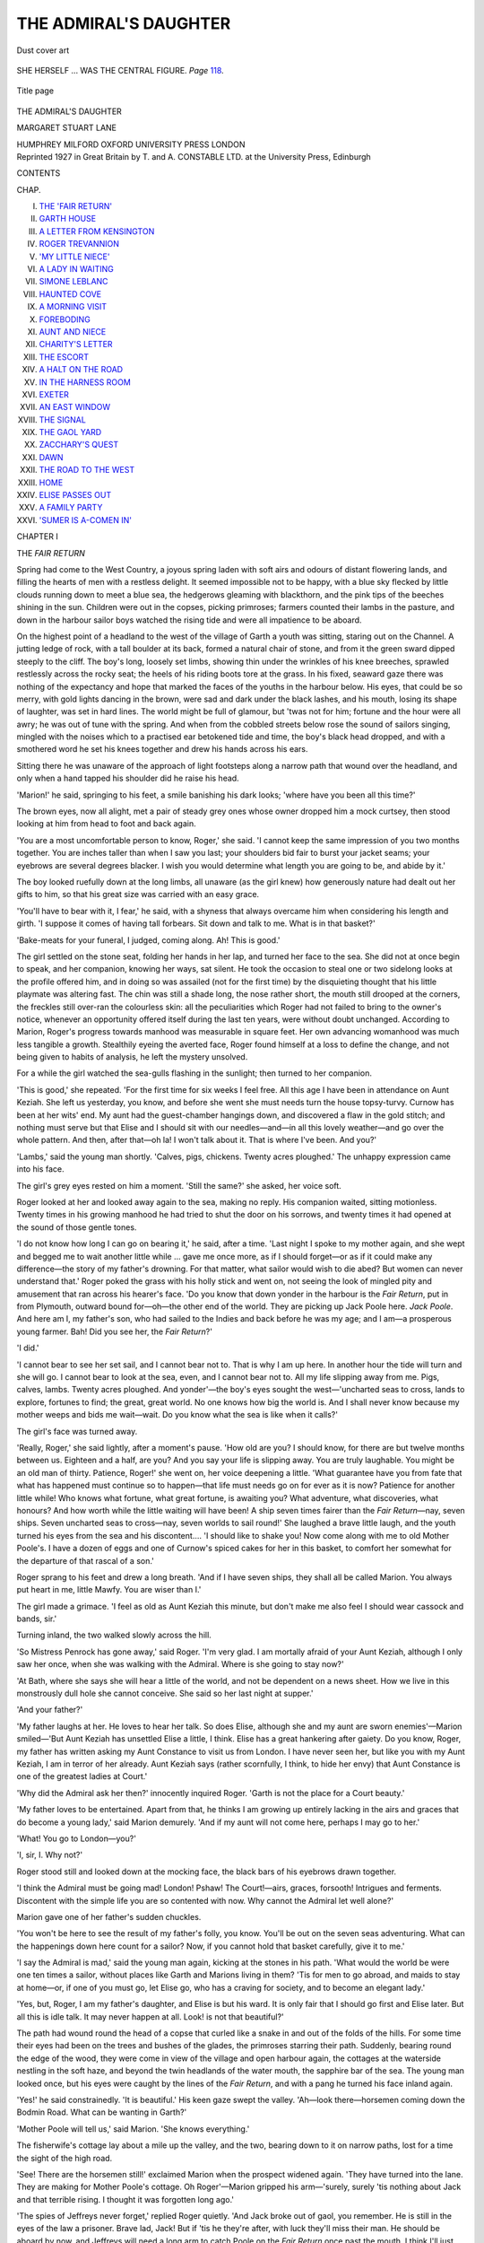 .. -*- encoding: utf-8 -*-

.. meta::
   :PG.Id: 53134
   :PG.Title: The Admiral's Daughter
   :PG.Released: 2016-09-23
   :PG.Rights: Public Domain
   :PG.Producer: Al Haines
   :DC.Creator: Margaret Stuart Lane
   :DC.Title: The Admiral's Daughter
   :DC.Language: en
   :DC.Created: 1921
   :coverpage: images/img-cover.jpg

======================
THE ADMIRAL'S DAUGHTER
======================

.. clearpage::

.. pgheader::

.. container:: coverpage

   .. vspace:: 3

   .. vspace:: 2

   .. _`Dust cover art`:

   .. figure:: images/img-cover.jpg
      :figclass: white-space-pre-line
      :align: center
      :alt: Dust cover art

      Dust cover art

   .. vspace:: 4

.. container:: frontispiece

   .. _`SHE HERSELF ... WAS THE CENTRAL FIGURE. *Page* 118.`:

   .. figure:: images/img-front.jpg
      :figclass: white-space-pre-line
      :align: center
      :alt: SHE HERSELF ... WAS THE CENTRAL FIGURE. *Page* 118.

      SHE HERSELF ... WAS THE CENTRAL FIGURE. *Page* `118`_.

   .. vspace:: 4

.. container:: titlepage center white-space-pre-line

   .. _`Title page`:

   .. figure:: images/img-title.jpg
      :figclass: white-space-pre-line
      :align: center
      :alt: Title page

      Title page

   .. class:: xx-large bold

      THE
      ADMIRAL'S
      DAUGHTER

   .. vspace:: 2

   .. class:: large bold

      MARGARET
      STUART
      LANE

   .. vspace:: 3

   .. class:: medium

      HUMPHREY MILFORD
      OXFORD UNIVERSITY
      PRESS
      LONDON

   .. vspace:: 4

.. container:: verso center white-space-pre-line

   .. class:: small

      Reprinted 1927 in Great Britain by T. and A. CONSTABLE LTD.
      at the University Press, Edinburgh

   .. vspace:: 4

.. class:: center large bold

   CONTENTS

.. class:: noindent small

   CHAP.

.. class:: noindent white-space-pre-line

I.  `THE 'FAIR RETURN'`_
II.  `GARTH HOUSE`_
III.  `A LETTER FROM KENSINGTON`_
IV.  `ROGER TREVANNION`_
V.  `'MY LITTLE NIECE'`_
VI.  `A LADY IN WAITING`_
VII.  `SIMONE LEBLANC`_
VIII.  `HAUNTED COVE`_
IX.  `A MORNING VISIT`_
X.  `FOREBODING`_
XI.  `AUNT AND NIECE`_
XII.  `CHARITY'S LETTER`_
XIII.  `THE ESCORT`_
XIV.  `A HALT ON THE ROAD`_
XV.  `IN THE HARNESS ROOM`_
XVI.  `EXETER`_
XVII.  `AN EAST WINDOW`_
XVIII.  `THE SIGNAL`_
XIX.  `THE GAOL YARD`_
XX.  `ZACCHARY'S QUEST`_
XXI.  `DAWN`_
XXII.  `THE ROAD TO THE WEST`_
XXIII.  `HOME`_
XXIV.  `ELISE PASSES OUT`_
XXV.  `A FAMILY PARTY`_
XXVI.  `'SUMER IS A-COMEN IN'`_





.. vspace:: 4

.. _`THE 'FAIR RETURN'`:

.. class:: center large bold

   CHAPTER I

.. class:: center medium bold

   THE *FAIR RETURN*

.. vspace:: 2

Spring had come to the West Country, a joyous
spring laden with soft airs and odours of distant
flowering lands, and filling the hearts of men with a
restless delight.  It seemed impossible not to be happy, with
a blue sky flecked by little clouds running down to
meet a blue sea, the hedgerows gleaming with blackthorn,
and the pink tips of the beeches shining in the
sun.  Children were out in the copses, picking primroses;
farmers counted their lambs in the pasture, and
down in the harbour sailor boys watched the rising
tide and were all impatience to be aboard.

On the highest point of a headland to the west of
the village of Garth a youth was sitting, staring out on
the Channel.  A jutting ledge of rock, with a tall
boulder at its back, formed a natural chair of stone, and
from it the green sward dipped steeply to the cliff.
The boy's long, loosely set limbs, showing thin under
the wrinkles of his knee breeches, sprawled restlessly
across the rocky seat; the heels of his riding boots tore
at the grass.  In his fixed, seaward gaze there was
nothing of the expectancy and hope that marked the
faces of the youths in the harbour below.  His eyes,
that could be so merry, with gold lights dancing in the
brown, were sad and dark under the black lashes, and
his mouth, losing its shape of laughter, was set in hard
lines.  The world might be full of glamour, but 'twas
not for him; fortune and the hour were all awry; he
was out of tune with the spring.  And when from the
cobbled streets below rose the sound of sailors singing,
mingled with the noises which to a practised ear
betokened tide and time, the boy's black head dropped,
and with a smothered word he set his knees together
and drew his hands across his ears.

Sitting there he was unaware of the approach of light
footsteps along a narrow path that wound over the
headland, and only when a hand tapped his shoulder
did he raise his head.

'Marion!' he said, springing to his feet, a smile
banishing his dark looks; 'where have you been all this
time?'

The brown eyes, now all alight, met a pair of steady
grey ones whose owner dropped him a mock curtsey,
then stood looking at him from head to foot and back
again.

'You are a most uncomfortable person to know,
Roger,' she said.  'I cannot keep the same impression
of you two months together.  You are inches taller
than when I saw you last; your shoulders bid fair to
burst your jacket seams; your eyebrows are several
degrees blacker.  I wish you would determine what
length you are going to be, and abide by it.'

The boy looked ruefully down at the long limbs, all
unaware (as the girl knew) how generously nature had
dealt out her gifts to him, so that his great size was
carried with an easy grace.

'You'll have to bear with it, I fear,' he said, with a
shyness that always overcame him when considering
his length and girth.  'I suppose it comes of having
tall forbears.  Sit down and talk to me.  What is in
that basket?'

'Bake-meats for your funeral, I judged, coming
along.  Ah!  This is good.'

The girl settled on the stone seat, folding her hands
in her lap, and turned her face to the sea.  She did not
at once begin to speak, and her companion, knowing
her ways, sat silent.  He took the occasion to steal one
or two sidelong looks at the profile offered him, and in
doing so was assailed (not for the first time) by the
disquieting thought that his little playmate was altering
fast.  The chin was still a shade long, the nose rather
short, the mouth still drooped at the corners, the
freckles still over-ran the colourless skin: all the
peculiarities which Roger had not failed to bring to
the owner's notice, whenever an opportunity offered
itself during the last ten years, were without doubt
unchanged.  According to Marion, Roger's progress
towards manhood was measurable in square feet.  Her
own advancing womanhood was much less tangible a
growth.  Stealthily eyeing the averted face, Roger
found himself at a loss to define the change, and not
being given to habits of analysis, he left the mystery
unsolved.

For a while the girl watched the sea-gulls flashing
in the sunlight; then turned to her companion.

'This is good,' she repeated.  'For the first time for
six weeks I feel free.  All this age I have been in
attendance on Aunt Keziah.  She left us yesterday,
you know, and before she went she must needs turn the
house topsy-turvy.  Curnow has been at her wits' end.
My aunt had the guest-chamber hangings down, and
discovered a flaw in the gold stitch; and nothing
must serve but that Elise and I should sit with our
needles—and—in all this lovely weather—and go over
the whole pattern.  And then, after that—oh la!  I
won't talk about it.  That is where I've been.  And
you?'

'Lambs,' said the young man shortly.  'Calves,
pigs, chickens.  Twenty acres ploughed.'  The
unhappy expression came into his face.

The girl's grey eyes rested on him a moment.  'Still
the same?' she asked, her voice soft.

Roger looked at her and looked away again to the
sea, making no reply.  His companion waited, sitting
motionless.  Twenty times in his growing manhood he
had tried to shut the door on his sorrows, and twenty
times it had opened at the sound of those gentle tones.

'I do not know how long I can go on bearing it,' he
said, after a time.  'Last night I spoke to my mother
again, and she wept and begged me to wait another little
while ... gave me once more, as if I should forget—or
as if it could make any difference—the story of my
father's drowning.  For that matter, what sailor
would wish to die abed?  But women can never
understand that.'  Roger poked the grass with his
holly stick and went on, not seeing the look of mingled
pity and amusement that ran across his hearer's face.
'Do you know that down yonder in the harbour is the
*Fair Return*, put in from Plymouth, outward bound
for—oh—the other end of the world.  They are picking
up Jack Poole here.  *Jack Poole*.  And here am I, my
father's son, who had sailed to the Indies and back
before he was my age; and I am—a prosperous young
farmer.  Bah!  Did you see her, the *Fair Return*?'

'I did.'

'I cannot bear to see her set sail, and I cannot bear
not to.  That is why I am up here.  In another hour
the tide will turn and she will go.  I cannot bear to
look at the sea, even, and I cannot bear not to.  All my
life slipping away from me.  Pigs, calves, lambs.
Twenty acres ploughed.  And yonder'—the boy's
eyes sought the west—'uncharted seas to cross, lands
to explore, fortunes to find; the great, great world.
No one knows how big the world is.  And I shall never
know because my mother weeps and bids me wait—wait.
Do you know what the sea is like when it calls?'

The girl's face was turned away.

'Really, Roger,' she said lightly, after a moment's
pause.  'How old are you?  I should know, for there
are but twelve months between us.  Eighteen and a
half, are you?  And you say your life is slipping away.
You are truly laughable.  You might be an old man
of thirty.  Patience, Roger!' she went on, her voice
deepening a little.  'What guarantee have you from fate
that what has happened must continue so to happen—that
life must needs go on for ever as it is now?  Patience
for another little while!  Who knows what fortune,
what great fortune, is awaiting you?  What adventure,
what discoveries, what honours?  And how worth
while the little waiting will have been!  A ship seven
times fairer than the *Fair Return*—nay, seven ships.
Seven uncharted seas to cross—nay, seven worlds to
sail round!'  She laughed a brave little laugh, and
the youth turned his eyes from the sea and his
discontent....  'I should like to shake you!  Now
come along with me to old Mother Poole's.  I have a
dozen of eggs and one of Curnow's spiced cakes for her
in this basket, to comfort her somewhat for the
departure of that rascal of a son.'

Roger sprang to his feet and drew a long breath.
'And if I have seven ships, they shall all be called
Marion.  You always put heart in me, little Mawfy.
You are wiser than I.'

The girl made a grimace.  'I feel as old as Aunt
Keziah this minute, but don't make me also feel I
should wear cassock and bands, sir.'

Turning inland, the two walked slowly across the hill.

'So Mistress Penrock has gone away,' said Roger.
'I'm very glad.  I am mortally afraid of your Aunt
Keziah, although I only saw her once, when she was
walking with the Admiral.  Where is she going to
stay now?'

'At Bath, where she says she will hear a little of the
world, and not be dependent on a news sheet.  How
we live in this monstrously dull hole she cannot
conceive.  She said so her last night at supper.'

'And your father?'

'My father laughs at her.  He loves to hear her talk.
So does Elise, although she and my aunt are sworn
enemies'—Marion smiled—'But Aunt Keziah has
unsettled Elise a little, I think.  Elise has a great
hankering after gaiety.  Do you know, Roger, my
father has written asking my Aunt Constance to visit
us from London.  I have never seen her, but like you
with my Aunt Keziah, I am in terror of her already.
Aunt Keziah says (rather scornfully, I think, to
hide her envy) that Aunt Constance is one of the
greatest ladies at Court.'

'Why did the Admiral ask her then?' innocently
inquired Roger.  'Garth is not the place for a Court
beauty.'

'My father loves to be entertained.  Apart from
that, he thinks I am growing up entirely lacking in the
airs and graces that do become a young lady,' said
Marion demurely.  'And if my aunt will not come
here, perhaps I may go to her.'

'What!  You go to London—you?'

'I, sir, I.  Why not?'

Roger stood still and looked down at the mocking
face, the black bars of his eyebrows drawn together.

'I think the Admiral must be going mad!  London!
Pshaw!  The Court!—airs, graces, forsooth!  Intrigues
and ferments.  Discontent with the simple life
you are so contented with now.  Why cannot the
Admiral let well alone?'

Marion gave one of her father's sudden chuckles.

'You won't be here to see the result of my father's
folly, you know.  You'll be out on the seven seas
adventuring.  What can the happenings down here
count for a sailor?  Now, if you cannot hold that
basket carefully, give it to me.'

'I say the Admiral is mad,' said the young man
again, kicking at the stones in his path.  'What would
the world be were one ten times a sailor, without
places like Garth and Marions living in them?  'Tis
for men to go abroad, and maids to stay at home—or,
if one of you must go, let Elise go, who has a craving
for society, and to become an elegant lady.'

'Yes, but, Roger, I am my father's daughter, and
Elise is but his ward.  It is only fair that I should go
first and Elise later.  But all this is idle talk.  It may
never happen at all.  Look! is not that beautiful?'

The path had wound round the head of a copse that
curled like a snake in and out of the folds of the hills.
For some time their eyes had been on the trees and
bushes of the glades, the primroses starring their path.
Suddenly, bearing round the edge of the wood, they
were come in view of the village and open harbour
again, the cottages at the waterside nestling in the soft
haze, and beyond the twin headlands of the water
mouth, the sapphire bar of the sea.  The young man
looked once, but his eyes were caught by the lines of
the *Fair Return*, and with a pang he turned his face
inland again.

'Yes!' he said constrainedly.  'It is beautiful.'  His
keen gaze swept the valley.  'Ah—look
there—horsemen coming down the Bodmin Road.  What can
be wanting in Garth?'

'Mother Poole will tell us,' said Marion.  'She knows
everything.'

The fisherwife's cottage lay about a mile up the
valley, and the two, bearing down to it on narrow
paths, lost for a time the sight of the high road.

'See!  There are the horsemen still!' exclaimed
Marion when the prospect widened again.  'They
have turned into the lane.  They are making for
Mother Poole's cottage.  Oh Roger'—Marion gripped
his arm—'surely, surely 'tis nothing about Jack and
that terrible rising.  I thought it was forgotten long
ago.'

'The spies of Jeffreys never forget,' replied Roger
quietly.  'And Jack broke out of gaol, you remember.
He is still in the eyes of the law a prisoner.  Brave lad,
Jack!  But if 'tis he they're after, with luck they'll
miss their man.  He should be aboard by now, and
Jeffreys will need a long arm to catch Poole on the
*Fair Return* once past the mouth.  I think I'll just
run down and see what they're about.'

'Roger'—Marion's hand tightened—'you cannot,
you cannot.  There are six horsemen yonder, all
armed.  A word from you and they'll take you as well.'

'I cannot let Jack be caught like a rat in a trap,'
said Roger.  'Let go my arm, Mawfy.'

At that moment the cottage door opened and a man
in sailor's garb came down the path.  An old woman,
her apron at her eyes, stood in the doorway looking
after him.  Not till he reached the gate—perhaps
because the sadness of his mother's farewell dimmed
his eyes—did he become aware of the horsemen in the
path.  He gave one glance round, a step backward,
and then stood still.  It was too late.  In three minutes
the sorry little act was played out.  A couple of the
horsemen swung from their saddles.  Another covered
the sailor with his carbine.  The old woman, running
to her son's side, was roughly thrust away.

'No, Roger, no,' came Marion's whisper on the
slope above, almost in earshot of the group in the lane.
'No.'  Both her hands, white at the knuckles, gripped
his sleeve, the boy dragging away from her.  At that
moment the leader of the soldiers caught sight of the
two above.  The young man's attitude and desire were
clear to his eyes.  A few low words passed between the
men.  One set his horse at the slope and was recalled;
some urgency bade the group go on their way: one
of the swift decisions that serve to toss a straw into the
balance of fate.  They turned their horses, the sailor
running at the stirrup of his captor.

But the leader looked again, a searching look, at
the motionless youth on the slope.  And as he cantered
off, Marion dropped the arm she held and stared after
him, shivering slightly.

'I shall know him if I see him again, anyhow,' said
Roger, smiling.  'Come, Mawfy, there's old Mother
Poole sorely in need of comfort now.'





.. vspace:: 4

.. _`GARTH HOUSE`:

.. class:: center large bold

   CHAPTER II


.. class:: center medium bold

   GARTH HOUSE

.. vspace:: 2

The little fishing village of Garth had two chief
points of pride: its harbour and the family of
Penrock.  And it was not the way of the villagers to hide
their light under a bushel.  They wore their honours
with a flourish and imposed them on the public eye.  Let
a fishing vessel manned by Devon men (the natural and
first-hand enemies of the Cornish) be driven before a
sudden gale to take shelter in Garth harbour, and her
crew by so much as a glance doubt the superiority of
that harbour, then those unhappy sailors would find
that the rocks without the river mouth had been a
kinder refuge.  And no one knew better than the
fishing folk of Garth how the fortunes of the village
had for generations been linked with those of the grey,
gabled house nestling in its combe a mile up the
valley.

They might rail at the 'Admur'l' as they liked; it
was an affectionate raillery.  That lean, wooden-legged
figure stumping about the terrace at Garth House was
their hearts' lord.  Like the king, he could do no wrong.
Whether his eyes twinkled with merriment or took on
that round, unwinking stare which was a sign of anger,
it was all one to the villagers.  They could as ill have
spared sun and wind as the Admiral, were he cross or
hearty.  In fact, if a week went by without a sight of
him 'down along,' they grew uneasy; and when his
rosy face, with its overhanging brows and huge nose,
looking like that of a benevolent eagle, peered in at
their casements, and a deep voice—as of the sea heard
through a fog—boomed out a greeting, all would be
well again.  His clumping tread heard on the cobblestones
would bring the children from the farther
cottages with their fingers tugging their forelocks, and
crying, ''Ere be the Admur'l, Mother.  Marnin',
Admur'l'; and down on the quay, 'Will 'ee be telling
us now, Admur'l, what so be's wrong with they
ropes?  Un don't knot like as they belong to do.'

Had the Admiral by some miracle been able to
change the flagstones of his terrace for the decks of a
ship, all Garth would have flocked to his standard.
But the Admiral's fighting days were over.  He had
seen his last shot fired in an engagement with the
Dutch, twenty years earlier, and few Garth seamen
had cared to enlist in another's service.  Fishing was
now the villagers' daily employment, fighting roving
French Channel pirates their recreation.  And if sometimes
their little craft ran up the river with cargoes of
a more mysterious nature than the harvest of the sea,
the wise Admiral was sure to know nothing about it.

For that matter, in these days he had ample for
his employment.  There were the affairs of the
parish over which, with Parson Stowe at his elbow as
chancellor, he cast an imperial eye.  He was a county
magistrate, and since the Restoration that had been no
easy office.  There were the lands and farming of
Garth to supervise.  Moreover, since the death of
my lady, now ten years ago, he had been father,
mother, and tutor to his little daughter Marion.

The Admiral had always been a headstrong,
self-willed man, hard to move except (as his wife knew)
by love, or (as his servants knew) by laughter.  And
when my lady died—leaving him harder stricken by the
blow than folk knew—he would consider no plans but
his own for the upbringing of his little daughter.  The
two were constantly together; the child, with her
solemn white little face which could suddenly break
into heartening laughter—a trick inherited from her
father—running backwards and forwards from the
length of his hand as they walked about the garden or
watched the men busy in the fields; the child sitting
at a high chair by her father's place at table, struggling
with the food he piled on her plate at dinner, or at
supper eating her bread and milk from the silver
bowl that bore her mother's name.  Every night the
Admiral stumped upstairs to kiss her face on the pillow
and draw the curtains close, his 'good-night' booming
on the stairs after he had closed the door with
something of the thunder of the tides on the headlands
below.

The first few months after my lady's death passed
thus.  Then the relatives of the Admiral begged to be
allowed—as they thought—to come to the rescue.
First the Admiral's two sisters, then various cousins,
offered to come to Garth and mother the motherless
maid for him.  The Admiral made short work of it,
answering each with a blank refusal.  The refusal
sufficed for all except one: Mistress Keziah Penrock,
a maiden lady living at Exeter in a great rambling
house that had been built by an eccentric maternal
grandfather in the shadow of old Rougemont Castle.
A correspondence lasting for some months ran between
the pair, the lady holding up the prospect of
'civilisation' in the Cathedral town in contrast with the
savage state of a remote Cornish village.  In the end,
Mistress Keziah, losing her temper, wrote a letter
which the wise Admiral left unanswered, knowing
that in no way would the last word be said quite so
effectively as in silence.  Meantime half a year had
run on and little Marion was still untended.

The parson, hearing rumour of this from Mrs. Curnow,
the housekeeper, ventured to come up and
argue the point with his patron over a game of piquet.
But the Admiral listened only to the first few words.

'Let her be brought up well or ill,' he said, laying
down his cards and fixing the parson with an unwinking,
parrot-like stare, 'she bides here alone with me.  The
matter is settled.  The housekeeper can teach her her
needle.  There's Mistress Trevannion yonder who,
I'll wager, will know when she wants a new petticoat.
You and I will see to her books.'

And that, Mr. Stowe found, was the end of the
argument; but the Admiral, roused (though he would
not have confessed it) to the sense of his child's needs,
bestirred himself.

The carrier brought down from a book-stall at the
sign of the *Three Bibles* on London Bridge, a box of
school books, French and Latin.  On these volumes,
which the small pupil turned over in unfeigned dislike,
the parson nodded approval.  'Must I learn all
these?' asked Marion, her mouth down at the corners.
'I had far rather play with you, Father.'

'And my daughter be brought up as unlearned as a
kitchen-wench?' retorted the Admiral.

The child pondered.  'Did my mother know all
these books?' she asked.

'She did,' said the Admiral, his great voice breaking.
'She was wiser than your father.'

Here the parson bethought himself.  'But the
English reading, sir,' he said.  'There's nothing here
but foreign tongues.'

His patron pointed to the two volumes that
constituted his own library: Hakluyt's Voyages and
Plutarch's Lives.  'And there is the Bible and Master
Shakespeare's works in her mother's room above,' he
said.  'If she thrives not on these she thrives not at
all.'

The lessons began, and brought with them a new
and secret joy for the Admiral.  He had never been
much of a school man, and his knowledge of Latin and
French grammar was slight.  True, he spoke the French
language with ease, and failed not to hector the parson
on the subject of accent; but he soon found that in
grammar he must needs be a pupil instead of tutor, as
he had originally stated to Mr. Stowe.  The Admiral
and Marion, sitting side by side, conned their
declensions together, the seaman's double bass and the
child's pipe blended.  In this duet the slender clear
notes were so often drowned that the parson plucked
up courage to remonstrate.

'Sir,' he said, 'if you will not be silent, how can I
hear the child construe?'

The Admiral regarding him, his face growing purple
with merriment, left the table to splutter at his ease on
the terrace.  Certainly, whatever the result might be
for Marion, schooling was good for her father, seeing
that, in the pages of his grammar, and under the
parson's solemn eye, he found again the laughter he
had lost.

Other matters went apace.  With the help of the
housekeeper and Mistress Trevannion of the Manor
House, the little girl learned not only to hem her sheets,
but to make those numerous 'stitches' in embroidery
that were her teacher's delight.  Concerning this
branch of her industry, it being beyond his ken, the
Admiral was disposed to be critical.  Secretly proud
as he was of the little maid's skill, he became
nevertheless uneasy about the hours she must needs bend over
her silks.  To the housekeeper's argument that all
young ladies spent their time thus he paid no heed save
to 'Pish!' and 'Pshaw.'  And one day when Mistress
Trevannion, thinking to win his approval, counted on
her fingers the stitches Marion had already learned—cross-stitch,
tent-stitch, long and short stitch, crewel
and feather-stitch, tent-on-the-finger, tent-on-the-frame,
gold-stitch, fern-stitch, satin-stitch, and rosemary
stitch—the Admiral cried for mercy and vowed
his brain was reeling.

'Enough,' he said, striking with his stick on the
stone flags of the hall.  'Let be.  There are hangings
and quilts and cushions in the house to last my
grandsons.  And the child has already wrought me three
night-caps in such a device I dare not sleep in them for
fear of dreams.  Let be.  She may stitch, if stitch she
must, at that satin sheet you have just set in her frame.
'Twill last her, on and off, a lifetime.  But she shall do
it when she pleases.'

Mrs. Trevannion was aghast at this heresy, but the
Admiral had his way.  The work-stand holding
Marion's 'wrought sheet'—a crimson quilt embroidered
with a pattern of flowers—was placed by the great
chimney in the hall, and the young lady took up her
silks and laid them down as she willed.  Much more to
her taste were her rides with Zacchary the groom and
Roger Trevannion, who from childhood days had been
her constant playfellow; the long mornings she and
Roger spent with their bows and arrows, shooting at
targets set by the Admiral; her days in Jack Poole's
boat on the river, the fishing expeditions in Bob
Tregarthen's cutter; her afternoons spent in the garden
on a pretence of reading with her father.  Once a week
a tutor rode out from Bodmin to teach her dancing and
music.  Next to the archery practice, in which sport she
was becoming unusually skilled, these lessons were
Marion's special delight, and were shared by Roger until
he went to school at Blundell's in Tiverton.

With Roger and her father, and kind Mistress
Trevannion in the background, Marion's life had been a
happy one.  Roger's going was a sore blow, and would
have saddened the autumn for her, had not fate put up
a finger to turn her thoughts in another direction.

Coming up from the village one morning, she found
the house in a commotion, the great travelling coach
with its four horses out in the courtyard, and Zacchary
ready, as outrider, with the chestnut mare.

'Here a be!' called one of the stable boys to some
one within, 'here be Mistress Marion.'

Forthwith Marion was hastily summoned to her
father's room, where Peter, his man, was dressing him
in his best clothes.  A travelling cloak and a couple of
pistols lay on the bed.

'Father!' cried Marion, 'where are you going?'

Then the Admiral put Peter to the door, saying he
would do very well now, and took the maid upon his
knee, pressing a kiss upon her troubled face.

'It means this, sweetheart,' he said.  'I'm going to
London.  Yes, to London, to bring some one back.  A
playmate for you, little one.'

He stroked her waving hair as he spoke, and kissed
her again, the child, as was her way, taking it very
quietly, but opening her grey eyes wide.

'You remember what I told you about poor de
Delauret?'

Marion nodded.  More than once her father had
related the incident of his friendship for the French
gentleman whom he had met on an expedition to the
Indies.  They had begun as enemies and crossed swords;
they had ended by being sworn friends.  De Delauret
had nursed the Admiral through a vile fever; the
Englishman later on had saved his friend from death at
the hand of a rascal, who was for having his purse and
jewelled rapier.  During the years of the Admiral's
fighting life the two had kept up a constant intercourse.
Once the Admiral had gone to visit de Delauret in his
home in Brittany, and found the Frenchman in sore
trouble.  His wife had just died and left him with an
infant daughter, and he himself was ailing.

'What shall I do,' says he, 'about the little one,
should I die?  My Elise may be a great heiress through
her mother's house.  She will be sought after, taken to
Court.  And, saving the King's Majesty, you know
what the Court of Louis is.'

The Admiral took the sick man's hand in his great one.

'You're not going to die,' says he.  'But, if you
do, s'death, man!  I'll take your child, and my wife
shall bring her up at Garth.'

So the compact was settled.  M. de Delauret did not
die.  But he was never again strong enough to travel,
the Admiral later on was invalided; so the two lost
sight of each other, and the great friendship was
expressed only in occasional letters.

'And now poor de Delauret's gone,' said the Admiral,
'and wrote me a letter before he died, reminding me
of my promise.  Three months the letter has been in
coming.  Elise and her woman are in London.  I must
hasten and fetch her at once.  And I must see my
lawyer in London so that he can arrange the poor
child's affairs with de Delauret's attorney in Paris.
That is the story, little one.  Kiss me and let me go.'

Presently with a great bustle the Admiral was gone,
Marion watching the coach from the terrace and waving
her handkerchief as the horses took the corner by the
church.  Then she flung herself on the grass and burst
into tears.

'I shall hate her,' she said.  'I hate her now.'

But when the Admiral came back, a fortnight later,
with the sallow, frightened-looking little girl who was
a year younger than Marion, she was so much interested
that she forgot all about the hating.  Only when
there was another girl in the house did Marion realise
how lonely it had been before.  Elise's gowns and
cloaks, too, her boxes full of finery, woke in Marion an
instinct that had been sleeping.  Nothing would serve
but the tailor must be ordered from Plymouth to make
Marion some new gowns.  Marion's halting French and
Elise's lisped English joined to make a commotion in
the house, just as Elise's maid, Victoire, conspired with
Mrs. Curnow the housekeeper to make the servants'
quarters unusually lively.  The two children, adaptable
as only the very young are, soon learned each other's
ways and became great friends.

'One thing is certain,' mused the Admiral, who, in
truth, was the one to be pitied, as he dragged his
wooden leg in solitude about the garden, 'times are
changed.  Whether for good or ill we shall see.'

After a while, the Admiral concluded that 'good or
ill' was beside the mark.  The results of the coming
of his ward could not be so easily assessed.  The
French girl brought a certain quality into the house
which was for Marion's improvement: racial touches,
the stories of her own land and coast, a new string of
interests about which Marion's thoughts began to
twine themselves.  On the other hand, there were
points in Elise's character that made the Admiral
uneasy for his daughter's sake.  The French girl seemed
to be lacking in the sense of honour which, fully
developed in Marion, was her father's pride.  She was
not above petty deceptions; there ran a strain of
secrecy through her doings which her guardian,
appearing not to notice, thoroughly condemned.  'Any one
would think she had something to hide,' he mused.

Had the Admiral been aware of the stories growing
in the village and the gossip in the servants' hall when
Victoire was absent, he would have been more uneasy
still.  But nothing came to his ears.

The household, if not greatly liking the French girl,
tolerated her.  But there was one person in whom she
inspired a profound distrust, and that was Roger
Trevannion.  Roger took the innovation with bad
grace when he came home for his first holidays and
found the Admiral's ward installed at Garth, and was
scarce better minded on the second (when he brought
his school friend, Dick Hooper, with him), thereby
making himself the object of much raillery from
Marion.  Dick Hooper, a fair-faced, fair-haired youth,
was the son of the Squire of St. Brennion.  Marion
found the company of the two boys agreeably diverting
after the quieter life she had been leading with Elise.
Her old headlong rides were resumed in their company,
Elise on these occasions absenting herself, to the
undisguised relief of two of the party.  Bows and arrows
came out once more, and Roger forgave Marion for
beating him by a yard because Hooper was watching;
and Roger's pride in Marion was unbounded.

As time went on, the Admiral could deceive himself
no longer.  He was disappointed in the daughter of
his friend.  Many times he considered whether it would
not be wise to separate the two girls for a time, sending
one or the other on a round of visits among his kinsfolk.
Then he saw how untouched Marion was, how proof
her nature was against any contact, what a pleasant
intercourse seemed to obtain between the two, and he
put the matter from him.

So months drifted into years.  Marion grew up a tall,
supple girl, but without the promise of her mother's
perfect beauty.  'Her'll never be so lovely as my
lady,' said the village.  'Wait,' said the mistress of the
Manor.  'Hair gold to russet.  Her mother's poise of
head and her mother's neck and throat.  A skin like
curds.  Her father's grey eyes and the Penrock look.
Wait.'

Not until the girl was nearly seventeen did the
Admiral suddenly wake up to realise that his 'little
maid' was dangerously near womanhood.  Also, he
could not hide from himself the fact that Elise, now
the heiress of a considerable estate in France (governed
by Delauret's attorney) could not for ever stay hidden
in a Cornish village.  Hazy ideas of the future began to
float about his mind, of his duty to these two young
ladies in his care.  But with Marion's seventeenth
birthday came the landing of Monmouth at Lyme.
The Admiral ceased to be a father and became a
loyalist magistrate.

With the spring of the following year, however,
Mistress Keziah Penrock came down with her coach
and servants from Bath, and before she left, did more
than find holes in the guest chamber hangings.  Time,
and the lady's curiosity about her niece, had healed the
breach between brother and sister.  Thus, for the first
time for twelve years, Mistress Keziah visited the home
of her childhood.  In Marion she scarcely recognised
the little one she had seen before; but during her stay
the shrewd eyes had glimpses of depths of resolution
and hardihood under the girl's gentle demeanour that
made the old woman grave.  'She'll go her own way,'
she mused.  'And whether 'tis a bid for sorrow or
happiness 'twill be just the same.  Her mother's
given her that sweetness, but she's a Penrock.'

One night when 'the child,' as the Admiral persisted
in calling his daughter, was abed, Mistress Keziah
hazarded to her brother a plan she had conceived
concerning her niece's future.  A slight disappointment
had preceded the making of this plan.  She had hoped
Marion would be affectionately inclined towards her
and consent to coming to Exeter awhile.  But the
lady, not realising in time that Marion was no longer a
child—indeed being the age when most girls in that
period were either married or embroidering their
wedding clothes—had weighed a little too heavily on
her authority.  She had said, 'Do this, my child,' where
it had been wiser to say 'Will you, my dear?'  She
was keen-sighted enough to see that the girl would not
come to her for her pleasure, and being sincerely
attached to her, decided to try other means of wresting
her from that beleaguered garrison which she was
pleased to consider Garth had become.  Deciding the
moment was good, she opened fire on the Admiral.

'Let Marion go up to Constance a spell, or get
Constance to come here.  A beautiful girl like that
should not be married off-hand to a country squire.'

'Married!' said the Admiral, aghast.  'Who's
talking of marriage, pray?  Not the child herself?'

'Marion has never even thought of it,' said the lady
quietly.  'That is the way you have brought her up.'

'All the better,' replied the Admiral with a look of
content.  Then the heavy brows drew down at an
unaccustomed idea.  'Beautiful?  Marion beautiful?
Nonsense!'

'It were just as well Marion did not hear you say so,
or the men fishing in the Channel for that matter,' icily
remarked the lady.

The thought was new to the Admiral, who had long
ago settled his mind to the fact that however adorable
his child might be, beauty was not her lot.

'Her chin is a trifle long,' mused the lady, 'her nose
a trifle short.  But somehow each makes the other
right.  'Tis a straight little nose.  She has no colouring,
it is true, and her hair is rather spoiled, bleached
in parts, through exposure to the sun.  But she has
the Penrock eyes and air.'  The lady drew herself up.
She had been a noted beauty in her youth.

The Admiral pish'd and pshaw'd at regular intervals
during his sister's recital.  'Why, even Elise says——'
he began gravely, watching her.

'Elise!' cries Mistress Keziah, fanning herself with
great energy.  'I pray you, brother, do not mention
that young person to me just now.  I have more to
say about her anon.  And now, sir,' rising and dropping
a state curtsey, 'I will bid you good night.'

And so the old lady swept off to her room.

Between Mistress Keziah and Elise there had been
war from the beginning, and only Marion's tact had
saved an open breach before her aunt's visit came to
an end.  The Admiral, watching the sparring of his
sister and his ward, and noting how shrewdly the young
girl delivered her blows, had been greatly entertained
and amused.  But the night before she left, Mistress
Keziah was closeted a long time with her brother, and
when she sought her own chamber the man's chuckles
had ceased.

For a long time he sat smoking over the dying logs.
Then as he rose and knocked out his pipe, he looked at
the portrait of his wife, hanging above the mantelshelf.

'If thou hadst not gone, sweetheart,' he said, the
grim old face sorrowful, 'all this had been changed
long ago.'





.. vspace:: 4

.. _`A LETTER FROM KENSINGTON`:

.. class:: center large bold

   CHAPTER III


.. class:: center medium bold

   A LETTER FROM KENSINGTON

.. vspace:: 2

When Marion told, at supper, the story of Jack
Poole's arrest, the Admiral had no pity whatever
to show.  If there was one failing about which
he was merciless, it was a sympathy with the rebel
cause.  The truth might be, as Marion guessed, that
his heart was sore for Poole's folly in joining
Monmouth's standard, for Jack and Bob Tregarthen had
more nearly touched the inner circle of the life at Garth
than any other of the villagers; but he gave no sign of it.

'Poole has made his bed, and he must lie on it,' he
said, slicing at the collared head.  'And all the more
pity for his mother.'

'And Charity Borlase,' softly put in Marion.  'Poor
girl!'

'He not only made his bed,' remarked Elise, 'but
he turned it when he escaped from Bodmin gaol.  'Tis
bad enough to make a bed, but to turn it is sheer folly.
Defying fate, I say.'

The lack of sympathy in the girl's tone nettled
Marion.  Indeed, the words were more than
unsympathetic; behind them seemed to lie a touch of
hardness, of calculated malice, as if on the whole
Elise was pleased at the fisher-lad's detention.

Marion's grey eyes looked hard at her across the
table.  Something had lately seemed to emerge like a
cloud that blurred her old regard for Elise, an instinct,
hitherto sleeping, rising to respond to her aunt's
criticism of her.  And Marion was quite unaware that
the sharp-eyed French girl was conscious of a subtle
change in the attitude of her friend.

More than once Elise had heartily wished Mistress
Penrock had never darkened the doors of her
guardian's house.  She had had overmuch of Aunt
Keziah, more than Marion knew.  Elise was genuinely
fond of Marion.  She had never felt more attached
to her than at the present moment, in the relief of
the elder lady's departure; but the demon lurking in
her heart nevertheless singled out Marion as a point
of attack; and Elise knew better than any one else just
where to strike.  Here was a chance of paying back
on the niece the snubs she had received from the aunt.

In the short silence that fell after Elise's remarks,
Marion had a sudden vision of the look her aunt would
have cast on the speaker.  How nearly her own expression
resembled that of the old lady at the time Marion
did not know, but Elise saw it and her mouth tightened.
The Admiral, with his sister's warnings fresh in his
mind, glanced at his ward sitting there in her elaborate
gown that contrasted so much with Marion's.  (For
though Marion had taken a keen interest in her gowns
since the French girl's arrival, she had a naturally
simple and rather austere taste.)  The Admiral considered
the girl afresh.  It was not that Elise's skin
was unpleasantly sallow, or her features too sharp; but
there was something in the expression of the face that
made it seem so.  As Mistress Keziah had said to her
brother when he spoke of the 'poor girl's' looks, 'Tut,
tut, brother, where are those sharp eyes of yours?
'Tis not her face.  Her face is well enough for a
Frenchwoman.  All Frenchwomen are yellow.  What's wrong
with Elise's face is Elise.'

Though neither knew it, the same thought was
passing through the mind of father and daughter.

'It was a very great pity that Jack did not get aboard
the *Fair Return* sooner,' Marion went quietly on.
'She's bound for Virginia, I think, and Jack would
have been well out of the way.'

'So you are on his side, as well as Roger?'

Marion started and looked again, harder than ever, at
Elise.  The French girl's face was set, and a malicious
gleam shot from her eyes.  The Admiral gave a glance
over his shoulder, but the servant was gone to the
buttery for more ale.

'I said not Roger was on his side,' said Marion, in
her usual even tones.

Elise, angrier than ever in the face of Marion's calm,
threw all discretion to the winds.

'But he would have tried to save him had you not
stopped him.'

Here the Admiral turned his eagle look full on Elise.
'Not a word before the servants,' he said sternly.

The man came in as he spoke, and filling his master's
tankard took his place behind his chair.  A dark flush
mounted to Elise's face, but she said no more.  Presently
Peter placed the pudding and custards and went out.

'Was there any one else with you when you saw
Poole's arrest?' suddenly asked the Admiral of his
ward.  He had been thinking a little while Marion, in
her tranquil way, showing no sign of uneasiness, had
gone on talking of ordinary affairs.

Elise, taken off her guard by an unexpected question,
stammered slightly.  'I, sir?  I never said...'  Then
faced by her guardian's penetrating eye.  'No, sir.'

The Admiral 'humphed' and turned to the pudding.
Marion was silent.  Then after a pause, in ominously
quiet tones he spoke again.  'Tell us once more exactly
what passed, Marion.'

The colour came and went in Marion's face as she
obeyed.  'It was not that Roger was on anybody's
side, sir,' she said at the finish.  'But Roger always
had a great kindness for Jack, as I truly have, as we
all have, and he was thinking of the boy, not the party.'

'Of course, of course,' came the Admiral's deep voice
in hearty assent.  'Roger Trevannion cares neither for
Rebel nor Loyalist, Catholic nor Protestant.  All he
cares for is to be a sailor.'

Her father's words at once dispelled Marion's lurking
fears concerning his attitude to Roger, and her face
relaxed a little.  Then looking up at Elise she saw a
peculiar expression in her eyes, and a dim sense of
foreboding assailed her.

There was silence for a few minutes.  The man at
the head of the table was wearing a look his fellows
on the bench knew well.  His eyes grew round and
hard, as if he had borrowed blue granite marbles for the
occasion.  Marion, fearing a storm, cast about for
some excuse to leave the table.  While she was
pondering, her father spoke.

'What I cannot understand, Elise,' he said, obviously
trying to soften his voice, 'is how your father's daughter
comes to have such ways.  He was never crooked.  He
could not be.  You know full well, as well as I, the
truth of what I have just said concerning the direction
of Roger's interests.  You are shrewd enough.'

The ugly colour flushed the girl's sallow face again,
but she said no word.

The Admiral, staunch loyalist as he was known to
be, lowered his voice again, glancing at the closed doors.
'From what we have seen here of the results of that
miserable rising, you also know as well as I that such
words as you spoke of Roger, overheard by the domestics,
breathed abroad and strengthened, as is the way of idle
tales, are enough to send the lad to the gallows.  Were
you one of Jeffreys' agents, well and good.  Were you
not of the family, well and good.  All's fair in war, folk
say.  But, out of idle malice to give away the life of
one's own people—Roger Trevannion is almost as my
own son—s'death, girl!' the Admiral's fist smote the
table, and his voice slipped its leash, 'how comes a de
Delauret to act thus?'

Marion sat aghast, trembling.

'Father,' she implored, distressed and embarrassed
at the outburst.  Never before had she heard the
Admiral speak thus to his ward.  But before her father
could say anything more, Elise rose from the table,
tears in her eyes.

'I am sorry to have offended you, sir,' she said.
'And if my presence is irksome——'

The man stirred uneasily in his chair.  He could
never abide the sight of women's tears.

'Tut, tut—there's no call for weeping.  Sit down.
We'll say no more about it.  Let us have some more
of that pudding, Marion.'

Elise wiped her eyes on her lace handkerchief and
pulled awkwardly at its border.

'A little more conserve, Elise,' said Marion gently.
''Tis your favourite, you know.'

The awkward moment passed.  The Admiral poured
out a little wine for the ladies, and calling 'The King!'
drained his own glass.

Presently Marion rose, and the two girls, leaving the
Admiral to finish his bottle, went into the hall, which
served as a general sitting-room.  The little drawing-room
above had never been used since my lady's death.
According to the wishes of the Admiral that apartment
had never been invaded by 'the children.'  It remained
exactly as in the last days of its mistress, with the
little card box and the sugar-plum box on the small
table by the high-backed chair, and the work frame
with its needle, now sadly rusted, where the fair
fingers of the lady of Garth had left it.  The servants
used lovingly to say that their master went to pray
there; and certainly he had been seen to come out
with a suspiciously dim look in his honest sailor's eyes.

The evening was soft and warm, full of spring airs,
and the doors and casements of the hall were set wide.
Without a word Elise settled herself in one of the broad
mullioned window seats and took up the embroidery of
a petticoat she had in hand.  Her mouth was tightly
set, her eyes over bright.  Marion, her thoughts all
criss-cross in her head, like Elise's fancy stitches, sat
down at the spinet.  She found a relief in drawing out
the tinkling airs, and oddly to her as she sat came a dim
memory of her mother in a rose-coloured gown sitting
on that same stool, playing, when her little daughter,
her 'sweet baby,' was taken in to kiss her good night.
A wave of loneliness surged over her, and finding her
fingers, turned her tunes into sad ones.  For the first
time she realised that her aunt's presence, while
appearing in the nature of a trial, had been a support whose
need she had only just begun to realise.  She suddenly
felt very young, very inexperienced, very forlorn.
There was an indefinable change coming over the house,
as shapeless as the first wisps that fore-ran the grey sea
fogs of the coast.  The sad tinkling airs went on and
presently drew the Admiral from his bottle.

'Mawfy, Mawfy,' says he, pulling aside the curtain
that hung over the dining-room door, 'if you go on much
longer I'll be calling to be measured for my shroud.'

Marion smiled and turned into a livelier key but
before she had played many bars a door opened to
admit Peter bearing a salver.

'A letter, sir,' he said.  'Zacchary found un waiting
down to the coaching house to Lostwithiel, sir.'

The Admiral gave a glance at the superscription,
then broke the seals.

'Our fair Constance, if I mistake not.  Let us see
what she writes.'

In a few minutes he laid the letter down with a broad
smile.

'None of the Penrocks can write,' he observed, 'and
Connie was ever the worst.  Her brother has somewhat
amended himself since he became his daughter's fellow
pupil, but Constance has not had that advantage.
Still, the letter has the great virtue of brevity.  Read
it, Mawfy.'

.. vspace:: 2

'Deere brother,' wrote the lady, 'the cumming of your
letter was a grate occation of rejoysing for me, I nott
having scene your writing this menny years.  I am
greaved to deny your wish to vissit Garth, but I doe
dessire that my littel neace Marion should comme and
stay at my house for a space.  It will give me grate joy
and somme to her I doupt not.  I will promisse shee is
dressed,—Your trewly loving sister,

.. vspace:: 1

CONSTANCE FAIRFAX.'

.. vspace:: 1

.. class:: noindent white-space-pre-line

KENSINGTON, *this 29th of March*.
For my deere brother, thes.

.. vspace:: 2

'Oh,' said Elise, as Marion laid down the letter.
'How delightful for you, Marion!  London!  Balls,
the play, the gardens, music.  Even, I suppose,' she
wistfully added, 'the Court.'

Elise seemed certainly to have recovered from her
chagrin, and Marion's heart warmed to her for the
unselfishness of her words.  The Admiral, standing before
the chimney, his favourite place both summer and
winter, looked curiously at the French girl and then at
his daughter.

'Well, Mawfy, now I suppose you be all of a bustle
to forsake your old father and this deadly dull place?'

Marion instantly came and clasped her hands round
her father's arm.  True to her character, she had made
no great sign of the delight the letter had given her.

'Do you want me to go or not, Father?'

'What I do mightily like,' chuckled the Admiral, 'is
what Constance says about your dress.  Doubtless we
are half-clothed savages, here at Garth.  Yes, my dear,
I think you should go.  Go and learn to drop a grand
curtsey and hold a fan with a languid air and take on
that look of boredom your Aunt Keziah has to such
perfection.  Never again cheat Zacchary of his saddling
to ride Molly barebacked; never again come flying
across the garden to leap at your father's neck.'

'Father!'  An arm stole up towards the said neck.
'I won't ever leave you if you talk so.  All the same,
I think perhaps I ought to learn some of these
things.'

'But certainly she should go!' cried Elise from her
window seat.  'Such an excellent opportunity of
becoming a lady.'

'Faith!  I never thought of that,' drily put in the
Admiral.  Elise bit her lip.

At that moment the door opened and Victoire, the
French girl's one-time nurse and present maid, came
with the glass of milk she considered it the nightly duty
of her charge to take.

'Only think, Victoire,' cried Elise, 'here is an
invitation from the Lady Constance for Mistress Marion
to go to Court!'

'To Kensington,' laughed Marion.  'How your
thoughts do run on Courts, Elise!'

Victoire's black eyes snapped at the speaker.  She
was a dark-skinned, vivacious woman, bearing the look
of the French peasant without the heavy features that
mark that class.  Her devotion to her *enfant* was of an
absorbing nature, and came nearer that of confidante
than waiting-woman.  Marion she treated with a servile
deference that was far from the honest humility of the
Cornish serving folk.

If Marion had probed her thoughts she would have
known that she thoroughly disliked Victoire.  But
Marion had accepted Elise for her friend in her
childhood's days, and (until her aunt had somewhat
unsettled her mind) had remained loyal in spite of the
drawbacks of the French girl's temperament and character,
and for her sake had tolerated Victoire.  Frankly,
Elise had puzzled her, but Victoire had puzzled her a
hundred times more.  She refused to discuss her with
her own thoughts.  And of course Victoire, being a
shrewd woman, was aware of the feeling that lay behind
Marion's manner towards her.  As a result, she became
increasingly servile, constantly trying to remind Marion
that this person in her household was the poorest of
French servants, and that Marion was mistress and
heiress of a great house and name.

'But, Madame, how truly excellent!' she cried.
'Madame will certainly go?'

'Yes, I think I shall go,' said Marion quietly.

As the Admiral's curious glance shot towards Elise,
he caught a look that passed between his ward and her
maid.  As the latter left the room the Admiral stepped
out on to the terrace.

'How delightful for you, Marion,' said Elise again,
as the old man's stumping tread sounded on the stones.

Marion was staring absently out of the window.
After Elise's words had died away she became aware of
them echoing in her brain, all blurred and mixed up
with the magic sound: London.  Waking from her
day-dream Marion spoke, her fingers on a straying
branch that climbed up the woodwork of the casement.
'It is now a long time since you yourself were in
London.  You have never said much about it.  Did
you see any of the gay sights while you were waiting
for my father to come and fetch you?'

The Admiral's tread sounded coming nearer.  There
was no reply from the girl in the other window seat.
Marion was aware of a slight movement, and then a
peculiar stillness, as if her companion was forcibly
restraining further motion.  Marion glanced over her
shoulder and then swung round.  On Elise's face was a
strange hunted look which gave way to a sorrowfulness
that sat strangely on her girlish features.  Startled
and puzzled, Marion was groping for the right word to
say, when the Admiral's figure darkened the window.
At the same moment Elise dropped her scissors; and
when she was settled in her seat again her face wore its
usual expression.  The thought crossed Marion's mind
that the look had been caused by a sudden homesickness
and memory of distant days—France; of her dying
father, perhaps.  Again her heart softened to the girl.

'What did we do?' said Elise, biting her thread.  'Oh,
we did not do much.'

'Come, Marion,' called the Admiral, 'are you so
wrapped up in your dreams you have forgotten me
already?'

Marion slipped out.  It was the nightly habit of the
two to wander in the garden after supper.  She found
her father revolving plans for her immediate departure,
and, her thoughts leaping forward to meet the future,
the consideration of Elise's affairs left her mind.

For close on an hour the two paced to and fro, and
then, finding that Elise had retired, Marion went to her
own room.  Her sad mood of the earlier part of the
evening had disappeared, her apprehensions flown.
A bright vista shone before her wherein no mist of doubt
was suffered to live.  She found the housekeeper, who
had combined her own duties with those of waiting-woman,
standing by the dressing-table, ready to brush
her hair.

'Curnow,' she said as she closed the door, 'you will
never guess what has happened.  Just try.'

Meanwhile down in the garden the Admiral was
solemnly stumping the length of the terrace.  The
light went softly out of the sky and gleamed on the
face of the Channel far below.  The scent of the furze,
in full bloom, came up from the headland, and over the
trees behind the house a slip of a new moon showed.

The serenity of the evening was lost on the old sailor.
He was musing on two problems, puffing at his pipe.

What had Elise been doing alone down at Polrennan,
on the other side of the water, to-day?  That was the
only spot whence Poole's cottage, hidden by the winding
valley from the sight of Garth, could be seen.  And why
were she and Victoire so anxious to get rid of Marion?

The night had fully come, and the house was in
darkness before the Admiral turned indoors.





.. vspace:: 4

.. _`ROGER TREVANNION`:

.. class:: center large bold

   CHAPTER IV


.. class:: center medium bold

   ROGER TREVANNION

.. vspace:: 2

There is something of peculiar brightness in the
dawn of the day following an evening of good
news.  Old folk and young alike confess to the drowsy
joy of that hour, and when the person in question is a
girl of seventeen, who has never even crossed the
county border, and is now bound for London and
moreover lives in an age when to travel thither from
Cornwall is as great an adventure as a journey to the
East Indies would be some half dozen generations later,
then truly there is an unearthly radiance in that first
morrow's dawn.

Marion turned lazily on her pillow, dimly aware that
something unusual had happened.  For a few seconds
she lay inert, then heaved a great sigh of content.
She remembered.  She threw her arms out on the
coverlet and smiled.  Springing out of bed, she drew
back the window curtains and opened the lattice.

A short time later a figure in a white cotton gown,
with blue ribbons in her hair, stole lightly downstairs.

It was Marion's loved duty to make the toast for her
father's morning tankard.  A confused sound of voices
came from the kitchen as she crossed the hall, and
ceased suddenly as she opened the kitchen door.  Two
of the serving girls and a milking maid were there; it
was easy for Marion to see from their faces that she had
been the subject of their chatter.

'Marnin', Mistress Marion!' came in chorus.  The
girls stood and stared in a stupid sort of way, their great
rosy hands wedged on their hips, sleeves and petticoats
tucked up for work.

'Us 'as just heard, Mistress Marion, as you be
a-gooin' away to London,' said one of them, after a
pause.  They stared afresh.

'Us ain't niver zeen afore a lady as wor a-gooin' to
London, Mistress,' respectfully remarked the milking
maid.

A ripple of laughter ran over Marion's face as she
stood, her back to the girls, cutting a piece of bread at
the trencher.  Evidently she was to be a nine days'
wonder.  For that matter, she had the promise of being
a nine days' wonder to herself.  'Is it I?' ran her
thoughts.  'Is it really I?'  And if the domestics
stared now, what would they do when she came back
with new gowns and laces, and her hair dressed in a
new way; and, she hoped, that indefinable something
in her manner that had made them gape at Mistress
Keziah, and peep out of doorways at her, their fingers
on their lips?

Until her going was decided on, she did not know how
much her aunt's talk had awakened a desire to see the
world of men and women.  Now she was going to see it,
as Elise had said—plays, music, the Court.  She smiled
as she trimmed her piece of bread.  Then the voice of
one of the wenches roused her to a forgotten sense of
duty.

'A bain't niver——'

'Zora,' said Marion, swinging round, 'it is past five
o'clock.  I can hear Spotty now calling to be milked.
You must remember that the cows don't know I'm
going to London.'

'Ees fay, so un do sure, Mistress Marion.  A told
Spotty meself.  First thing a did, Mistress.  I says to
she, I says: "Do ee know Mistress Marion be a-goin'
to London?"  And her kind of said: "'Er bain't, now,
sure!" her did.  I allus tells Spotty.  A told un when
Simon Jibber come a-court——'

'Zora, go at once to your work!  Millie and Sue, if
you haven't anything to do, I must inquire of
Mrs. Curnow of your duties.'

There were no hearers left for the end of Marion's
sentence, and it was fortunate for them, for with her
last words in came the housekeeper from the dairy,
carrying a great bowl of clotted cream.

Her father's toast made, her own breakfast of bread
and milk partaken of, Marion set herself to the little
duties of the day.  Elise, she learned from the
housekeeper, was in the throes of one of her periodic
headaches, concerning which, it must be confessed, our fair
Marion was rather unsympathetic.  The young mistress
of Garth had never known what it was to be ailing.
For all her delicate cheeks, she was as healthy and
robust as Zora herself.  She got slightly impatient about
Elise's migraine, and when the sufferer emerged from
her retirement, full of the petulance that generally
succeeded her attacks, Marion, in her mental poise of
perfect health, did not find it easy to make allowances.
Indeed, the only quarrels that rose between them, the
only swift, straight-out blows Marion had ever been
known to give, seemed to be reserved for these occasions.

Marion went dutifully to her friend's room, and talked
with her a few minutes, feeling as usual her impatience
arise at Elise's martyr-like tones.  Presently, saying
she must confer with the housekeeper about the dinner,
she went below again.

Dinner was at twelve o'clock, as was the custom of
the day, and supper came at five or six.  At nine o'clock
the household was abed, for it was considered a shameful
thing not to be up with the sun.  These two meals
being the sole fare for the day, were of a generous
order, and Marion thought it nothing unusual when
the housekeeper told off on her fingers the items for
dinner: a dish of prawns, a marrow-bone pie (and
the good things that went into that pie!), a pair of fat
fowls, a fore-quarter of lamb, and a sirloin of beef;
a spiced pudding with brandy sauce, a gooseberry pie,
and some little tarts made with conserve, that Victoire
had introduced to the household.

Having satisfied herself that the cooking was in a
satisfactory way, Marion went into the still-room, to
see to the straining of her gooseberry wine.  About ten
o'clock she mounted to her own chamber and shut the
door.  A serious business was now afoot.  The early
joy of the morning had subsided to an under-current of
secret pleasure, but even that bade fair to be destroyed
when she turned out the contents of her clothes chest.
Her going had been settled by the Admiral for Thursday.
To-day was Tuesday.  There was no time even for
Victoire's skilful fingers—and Victoire was better than
most sempstresses or tailors—to make her another
gown.  Marion turned over the laces that had been her
mother's, the ribbons that were her sole ornament.
Her best embroidered bodice she looked at with a
dissatisfied air, and then sought her father, who was
casting up accounts at his desk.

'Father,' she said somewhat ruefully, 'I had no idea
what a great many things I haven't got.  I don't know
what Aunt Constance will think of such a niece.'

The Admiral considered his daughter at length.
''Tis certainly a problem, but I should not mind laying
long odds Aunt Constance will find her niece fair to
middling.  For the rest, her father is taking her, and
he has a purse heavy enow to stand a new gown, I trow.
Now take your hat and come across to the far pasture
with me.  I hear Sukey's got a fine calf.'

Dinner time passed, and still Elise did not leave her
chamber.  Marion went again to her door, and finding
she was asleep sought her own room.  She seated
herself at her chamber window, a piece of lace and a
mending needle in her hand.

It had been an eventful week, a week unequalled in
her simple life; it had opened with the bustle of her
Aunt Keziah's departure; a prodigious bustle that,
for the lady had elected to travel in state, with six
horses to her coach, a couple of out-riders and her page
on the step.  Marion and Zacchary had ridden on
either side the chariot as far as Lostwithiel, and Marion
felt she would always have an affectionate memory of
the fine old head thrust from the coach as she had
turned her chestnut homeward.  Coming back, the
house had seemed for the first time somewhat
lacking.  Wearisome as her demands on her niece's
liberty had been, the old lady had nevertheless
brought an added interest to the girl's quiet life,
and, as she had intended, successfully sown the seeds
of unrest.

The next day Marion had met Roger on the headland,
and later saved him from the folly of championing Jack
Poole.  Then had come the letter, the dazzling,
bewildering prospect of her aunt's house in far-away
London opening inviting doors to her.  How Roger had
scoffed at the idea!  Marion smiled and sighed in the
same breath.  She felt great uneasiness at the thought
of leaving Roger, so headstrong and foolish, to act as
he chose, to mix himself up with all the rebel factions
of the county if the fancy pleased him.

She stitched away at her lace, a look of unusual
gravity on her face.  Her thoughts had now wandered
to Elise; and in spite of the kindly feelings Elise's later
behaviour had evoked in her, she could not dispel the
sense of foreboding her words at supper had aroused.
Nor could she quite forgive her.  Roger had been the
playmate and sole companion of her childhood for many
years before Elise came to Garth.  The bond of the
boy-and-girl intimacy was of a far stronger nature than
the tie of friendship between herself and Elise.  In
fact, if Roger had not gone away to school and left her
sorrowing and lonely, it is probable that the friendship
between herself and the French girl would never have
ripened at all.

Memories of her childhood days with Roger came up
from the early years; the thought of his unswerving
loyalty, when she had done things he did not like and
he had taken the blame himself; of the boats they had
builded together and sailed on the duck-pond; of the
hours he had sat by her in the window seat, when she
was learning her stitches, and talked and told her
stories—always of the sea; of the battles they had had
concerning the riding of the colts—'You see, Mawfy,'—she
could see him now, a clumsy, thick-set figure of a
boy, his sturdy legs planted apart—'you haven't got a
brother except me, and your father's no good at riding
now, poor old man, so I've got to look after you.  And
I shan't let you ride Starlight till I've tried him better.
If he's going to throw somebody—and he looks like
it—I'd rather he threw me than you.  I know just how
to fall on a place where it doesn't hurt.  And you
don't.  It's no good saying you do, or anything of that
sort.  I just shan't let you ride Starlight.'

Then, when she had argued and sulked: 'You look
much nicer when you're smiling, Mawfy.  You've got
such a funny face.'

'My hair lies down, any way!' was her unfailing
retort on personal questions, 'and I don't look like a
heathen black-a-moor.'

Marion laid down her needle, with tears not far from
the smile in her eyes as she remembered.  In Roger's
black thatch of hair there had always been a lock
somewhere about the crown stiff as a broom handle, which
defied all efforts at persuasion on the fond mother's part.
One day Marion had taken a piece of dough from
Curnow's kneading-pan, and plastered it in a thick
cake over the unruly patch.  The dough had hardened
and refused to be removed, and Roger had gone about
many days wearing this tonsure.  In the end (the day
being Saturday, and the question of church arising)
Marion had worked at the stiff cake and brought it off,
plentifully set with hairs, at the sight of which her
own tears had dropped.

'Never mind, Mawfy,' Roger had said, between his
yells, 'I don't really mind.  And perhaps you'll be
pretty some day.  But I don't care if all my hair
stands up.  I knew a sailor who wore all his hair
standing up.  Harder than mine.'

'Oh, Roger, Roger!' said Marion softly, her needle
suspended as she stared out over the garden.  'What
a dear child you were!'

Then, uncomfortable fact, Roger had grown up.
Each time he had come back from Blundell's he had
been different: rougher, noisier, not knowing what to
do with his strength that was coming on him, given to
saying and doing awkward things; with a loudly
voiced scorn for girls (in Elise's presence) that
disappeared when the two were together; for Marion
was Marion, and, like his mother (and no other) set
apart in his boyish thoughts.

And all through his growing youth, toughening every
year just as an ivy stem toughens and becomes a tree
trunk, ran that one desire to be a sailor.  Thwarted,
it had merely bent another way, and grown stouter for
the opposition.  That the thwarting was not good for
the boy, Marion knew instinctively, as her father knew
from experience, and failed not to say so to
Mrs. Trevannion.  'You're wrong, Ma'am,' he had said, striking
the stones of the Manor porch with his stick.  'Roger's
got a sailor's blood, and he'll go to sea.  If you won't
let him go, he'll run away.'

'No,' said the lady quietly, 'he won't do that.  He
has promised.'

The old Salt Eagle glared under his pent-house brows.
'Women are queer folk.  To make a lad promise that,
and continually bid him to wait, knowing all the time
you have not the slightest intention of ever letting him
go!  You will have only yourself to thank if he flings
himself hot-headed, in desperation, into some political
bother.  We live in sorry times, and the country's
seething underneath like one of yonder Dartmoor bogs
beneath its cap of green slime.  And a boy who is
discontented is easily drawn into trouble.  And now I'll
bid you good day, Ma'am.'

And so the old sailor had stumped off, with sorrow in
his heart under his rage.  He had never had a son, but
had fate been kinder to him, he would have been proud
of a boy like Roger Trevannion.

Her father's fears were Marion's also, and in the light
of experience had been amply justified.  That 'miserable
rising,' as the Admiral described the Monmouth
Rebellion, had stirred the green smooth surface of the
bog of unrest, and the black depths still bubbled.  The
Lord Chief-Justice Jeffreys had come out to the West
to hold his 'Bloody Assize,' the punishment meted out
by Kirke's Lambs after the battle of Sedgemoor not
being deemed sufficient.  Jeffreys, doing his work of
extermination of the rebels, with one ear listening to
the desires of his own foul heart, and the other bent on
distant Whitehall, whence James II. smiled approval
and murmured encouragement, saw to it that his work
was well done.  His spies were everywhere, from the
White Horse of the Danes in the Mendips to the fishing
coves of Land's End.  And the net he cast in this way
was of the finest mesh.  Cornwall was mainly Protestant,
and it was more on the grounds of dislike for a
monarch who insisted on the observance of the Catholic
religion, than allegiance to the youth who led the
Protestant rebellion against him, that some of their
numbers flocked to Monmouth's standard.  The
Westerners had had ample cause to rue the day before
ever Judge Jeffreys set out on his tour of death.  The
rebellion had failed, their young lads dying with it
in the marshes of Sedgemoor; and Monmouth, their
hero and hope, had fled for a coward, and earned the
reward of his deeds.  And now their lusty cries of:
'God bless the Protestant Duke!' had given way to
the silence of unreasoning fear.  The country folk had
not time to dry their eyes for their sons who would
never return, before they were opened wide in horror
at this new danger for those who were left.  The danger
menaced (and touched) high and low alike.  Men
talking in taverns or at the cross roads on the events of
the rising, talking, as they thought, with friends, were
haled up the next day and hanged, for the love they
bore to Monmouth.  It was not necessary even, in
some cases, that they should speak the word that
showed they were against the Catholic king; a look
sufficed; they hanged just the same.  Here and there
a man who was suspected was found rich enough to
pay the Lord Chief-Justice the price of his life.  But
not many were so fortuned; and before the assize in
the West was over, men had learned to distrust their
lifelong friends, and to be afraid, going home at
night, of their own shadows; and women stilled their
crying children with the merest whisper of Jeffreys' name.

Jeffreys had returned to London with his triumphant
tale of some hundreds hanged, and many more sold as
slaves to the Plantations, and for such loyal service to
the Crown had been made the Lord High Chancellor of
England.

It had been mainly owing to the Admiral's influence
and well-known loyalist views that Garth had escaped
suspicion; escaped, that is to say, with the exception
of Jack Poole, who, working in a shipwright's yard at
Lyme when Monmouth landed, and with plenty of
enthusiasm to spare for any cause, such as smuggling
or rioting, that ran against authority, joined the lads
of Lyme, was taken (not in action) by the loyalists,
clapped into jail at Bodmin, and now, in Bodmin
again, was awaiting his trial.

Roger had taken no part at all in the rebellion, but
his sense of loyalty to his friends would always outride
his discretion, as Marion had proved.  And she might
not always be there to stay his folly.

She sighed, and was laying her work aside, when a
quick step sounded on the terrace, and there was a
ringing hail.

'Marion, are you there?  Curnow said she thought
you were above.'

Marion looked out at her casement.  Roger was
standing just below looking out at the moment on the
shrubbery where two of the stable dogs were trespassing.
The youth was, as usual, hatless, and the black head was
in reach of Marion's fingers as she leaned out.  Roger
was aware of a sudden tug near the crown of his head.

'Aie!  Aie!' he said, swinging round.  'I thought
you'd forgotten that.  It still stands up—always
will.'  The brown eyes looked up affectionately.  'Do you
remember that dough cake?'

'I had just been thinking of it, and how I cried when
the hair came out.  It certainly looks queer, Roger.
Let us hope you will begin to grow bald just there first.'

'Most probably I shall grow bald all round it, and
leave it upstanding.  Never mind.  I say, Mawfy,
I've——'

'Don't speak so loudly,' said Marion in sudden
contrition.  'I had forgotten, Elise has a headache.'

Roger made a slight grimace.  'Put on your habit,
and come for a ride,' he said softly.  ''Tis my last
chance.  I hear you are going Thursday.  And
to-morrow I must go down country about some sheep.'

'Good,' said Marion.  'I will only be five minutes.
Will you ask Zacchary to saddle the grey?'

As they rode out of the courtyard and turned their
horses towards the downs, Marion gave one of her
sudden chuckles.  'Do you remember Starlight,' she
said, 'and the fights we used to have about my riding him?'

'I remember.  He was a vicious brute.  I was always
glad I bullied you on that score.  What has made you
remember Starlight?'

'I had a thinking fit this afternoon,' said Marion,
'and all sorts of things came back to me.  Things we
did when we were children.'

'Ay,' said Roger.  'Do you remember——'  And
the two went off together on a journey of reminiscences
that lasted them, with breathless intervals when the
ground tempted a gallop, for close on an hour.  The
memory of that ride lived long with Marion; in talking
of their childhood they had become children again.

On a windy ridge some dozen miles from the house
they paused to breathe their horses.  Marion looked
across the land, all touched with tender green, to the
distant Channel.

'I wish Aunt Constance had asked me to visit her at
any time but the spring,' she said suddenly.  'And I
can't conceive how I shall endure many weeks without
the smell of the sea.'

It was the first mention of her approaching journey.
The merry, boyish look went out of Roger's face.  'I
hate the idea of your going,' he said moodily.  'Who is
going to look after you in London, and see that you
don't ride Starlight?'  A smile came and went, but
there was a lingering sadness in his eyes.

'There won't be any chance of riding, I suppose,'
said Marion.

'And I hate London, too,' added the young countryman.
'All the troubles in England are brewed first of
all in Whitehall.'  He looked hard at his companion
for a moment, and then back to the distant sea.  'How
long are you going to stay?' he asked abruptly.

'I don't know,' said Marion lightly.  'A long
time—years perhaps.'

Roger's brows drew together.  'And you have
never seen your Aunt Constance.  What is Sir John
Fairfax like?  Who is going to look after you?' he
said again.

'I don't know—Roger!'  Marion turned in her
saddle to face him.  'The point is much more: who
is going to look after *you*!'

Roger smiled.  'I do need leading strings and
a pinafore, of course.'

Marion's glance ran affectionately over the young
giant.  'But really, you know, Roger, I have been
rather unhappy about you since the other day at
Poole's cottage.  If it hadn't been for me, you'd have
been in Bodmin gaol now.'

'As well there as anywhere,' replied the youth, his
gaze out to sea.

'The nearest road to a vessel of your own lies not
through Bodmin gaol.  See, Roger, will you promise
me to—to be careful?'

The brown eyes looked steadily into the grey ones.

'Careful of what?'

'Why—not to get mixed up in some foolish affair for
which you really care nothing.'

Roger roused himself with a laugh.  'I think you
have got from the Admiral that trick of turning the
tables.  Here I was just going to ask you the same
thing.'

'*I'm* not likely to bestir myself about political
affairs, sir.'

'I hope not.  But seriously, Mawfy, I do not like the
whole affair—your going, I mean.  Your father cannot
stay long with you, and then you will be with strangers.
Will you promise to let me know if you should be in any
need?'

Marion smiled indulgently, then sobered, and looked
broodingly across the land again.  'Oh Roger!' she
cried impulsively, not thinking at all of herself, only
conscious of the little boy grown big at her side.  'I
could wish it were all over, and I were back again.  I'm
afraid for you.  Something is going to happen.  For
days I've had a foreboding.  I always know when a
storm is coming, and in the same way I know now——'

She pulled herself up.  It was not her way to talk at
random of her innermost feelings.

'Nonsense, nonsense!' said Roger briskly.  'Nothing
ever happens unless you let it.  You had a foreboding
when I went to Blundell's.  And what happened?
Nothing!  Oh yes—Elise came.'

They looked at each other in silence.  Then Roger
smiled.  'Come, Mawfy, 'tis my last half hour.'

He gathered his reins.  'I'll race you to the first
pasture.'





.. vspace:: 4

.. _`'MY LITTLE NIECE'`:

.. class:: center large bold

   CHAPTER V


.. class:: center medium bold

   'MY LITTLE NIECE'

.. vspace:: 2

Great festivities were afoot in the house of Lady
Fairfax in Kensington.  The rooms glittered in
the light of hundreds of candles set in sconces on the
wall; torches were blazing in their iron sockets at the
outer door; beyond the garden was a boisterous
confusion of coaches and chairs, the chairmen wrangling
with the footmen and pages for a place by the gate;
and linkboys, their lights aloft, dodged to and fro,
casting gibes on their betters and showing an ability born
of long practice in evading their blows.

From time to time the doors opened, and footmen
bawled for my lady's or my lord's coach.  A certain
decorum, at these moments, marked the behaviour of
those without the gates.  Room was made for the
vehicle in question, page boys and footmen ran to their
posts, my lord or my lady left the house, entered the
coach and drove off.  And behind them, like water in
the wake of a ship, the noisy groups closed in again.

To be bidden to one of the gatherings of Lady Fairfax
was a coveted honour.  Just how Lady Fairfax came
to be the rallying point of a certain section of the Court
society, no one knew.  She was envied, feted, flattered,
caressed.  She walked into the Queen's drawing-room
as if it had been her own chamber; she would leave the
side of the most exalted personage in order to speak to
a humble acquaintance, and there would be no change
in her manner.  She scolded and smiled as she pleased,
and, such was the gift of the gods to her, with impunity.
Like the Admiral her brother, she made her own course
in the world, and next to a good friend she liked best an
honest enemy.  For the others, whose smile hid a snarl,
she had nothing but disdain.

Concerning Sir John Fairfax, a good deal of
whispering ran to and fro, mainly from Whitehall and
St. James's to Kensington.  Exactly what post he held no
one knew; that he was party to the secret diplomacy
of the Court every one suspected.  He was an old sailor,
and in the course of his voyages had contrived to gather
a vast information about the ports and defences of alien
coasts.  Moreover, in various parts of the world he had
friends whose loyalty was unquestioned.

A great many people were curious as to the nature
of the long conversations, without which few days
passed, between Sir John Fairfax and my Lord
Churchill; but the matter of their parleys was revealed
to no one, least of all to Sir John's wife.  He was a
smallish, grey, wizened man, with a singularly sweet
smile; he had a gentle voice and an unfailing courtesy;
his wife adored him, principally because he was the one
person in the world whom she could neither hector nor
coax into doing something he did not wish to do.

Lady Fairfax went from group to group in her rooms,
a gracious figure in her gown of black velvet stitched
with silver, a scarf of Malines lace across her shoulders,
her grey hair dressed high.  No one had ever succeeded
in defining her charm; she was one of those middle-aged
women who made young girls discontented with
their youth, and beautiful women dubious of the power
of their beauty.

As Lady Fairfax entered one of the card rooms, and
looked from group to group, a couple of young gallants
sprang from a window seat where they had been in close
converse.  Seeing them, their hostess beckoned with
her fan, and withdrew.

'What means this?' demanded my lady as the two,
with deep bows, stood before her.  'Why are you
leaving beauty unattended?  Do not the feet of the
dancers call you?  Fie on you, my lord!  And you,
sir!  Your father had known better.'

'It is but for Lady Fairfax to command,' replied the
nobleman with another bow and an air of mock
resignation.

'But my father, madam,' retorted the other, who
was, as a shrewd eye would see, a favourite with his
hostess, 'had doubtless greater attractions offered him.'

'Doubtless, doubtless!' smiled the lady.  'There is,
however, a story I may tell you some day.  Well now,
young man, will you find my husband for me?  Stay—what
is that noise below?'

Some commotion was arising in the hall, and Lady
Fairfax, being then at the head of the stairs, went slowly
down, her beautiful hand catching the folds of her
dress, the young men at her side.

'Say that again, thou girt fool!' a voice with a
strong West Country accent was shouting, 'and thou'lt
rue the day.'

There was the sound of a lusty smack, and a footman,
with his hand to his cheek, bellowed for his ally within.
The West Country voice rang out again, and there was
the crack of a whip.

'Be this the house of Lady Constance Fairfax or no?
And if 'tis, where's her to?'

The speaker, hatless, muddy, his neck-cloth torn,
stared about; his knotted fist and weapon menaced the
servants who had hastily approached.  A few guests
had strolled into the hall, and were looking curiously on.
The men accompanying my lady on the stair became
aware of a start, and an exclamation.  Lady Fairfax
dropped her robe and ran down.

'Zacchary,' she said, the group gathering round the
countryman falling away at her approach, 'surely 'tis
thou, Zacchary!'

The old groom's distressed face changed at the sound
of the voice he had not heard for twenty years.  He
dropped on one knee, and groped for the lady's hand.
Then rising, a look of devotion in his eyes, he surveyed
her from head to foot.

'I don't allow, Mistress Constance,' he said, scratching
his head, 'that you'm changed.  But you'm mighty
different all the same.  But'—his tone altered—''tis
the young mistress, my lady.  Her's without in
the coach yonder, and Peter on the step, and they
sons of Belial in the road bean't for letting the coach
go by.'

'What!  My little niece!'  Lady Fairfax turned
hastily to the young man at her side.  'I pray you,
Master Beckenham, see to this matter without; and
you, my lord, if you would look in the rooms above
for my husband——'

She needed not to finish her sentence.  Master
Beckenham followed Zacchary out into the square.

A coach had drawn across the road, a little distance
from the entrance.  The equipage belonged to my
Lord Fetterleigh, who was playing cards within, and
the coachman was making it quite clear that until he
chose he would not move his coach, his lord taking
precedence of the gentlemen whose vehicles were before
the gates.  As for that outlandish travelling waggon
beyond there (his cheek was still smarting from the
valiant Peter's whip), it could wait until it was chopped
up for——  The harangue was cut short.  'Move thy
horses, thou vile wretch!' thundered a voice.  'I will
acquaint thy lord of this.'

The light of the torches fell on the face of the
newcomer.  The coachman, with a qualm, gathered up his
reins, and Master Beckenham in his elegant buckled
shoes and smart attire slipped in between the hedge
and the rear of the coach, and followed Zacchary down
the road.

To the accompaniment of Zacchary's heartfelt
remarks (sounding to the Londoner like the whinny
of a horse) on the vileness of Kensington compared with
Cornwall, Beckenham made his way to the country
coach.  He felt a certain curiosity to see the 'little
niece.'  A few nights ago, visiting Lady Fairfax's box
between the acts, he had heard her telling how she had
bidden her brother's little maid to come and stay with
her a spell, that she might teach her how to set her toes
when she grew taller.  Lady Fairfax had never seen
the child, because of the disagreement between her
brother and herself about her upbringing.  Here the
curtain had risen, and my lady's complacent recital was
stopped.  Duly reporting this matter to Madam his
mother (one of Lady Fairfax's honest enemies),
Mr. Beckenham had been greatly diverted.  For that lady
and a bosom friend, counting the years on their fingers,
with side glances for the unconscious victim in the box,
had estimated the age of the 'little niece' as already
somewhere in the shadows of the late twenties.  Saying
nothing, Mr. Beckenham had bided his time, and it
pleased him to have an opportunity of satisfying
himself on the point.

The loiterers in the road had formed a sturdy group
round the vehicle he sought.  The coachman on the
box, not liking to leave his post, was circling his whip
over the heads of the nearest, and adding comments
when Peter, bodyguarding on the step, failed for
breath.  The link boys roared with delight.  Such
amusement did not often come their way.  And even
the watch, with his lantern and staff, had stopped in his
chant of 'Ten o'clock, and a fine windy night,' to listen
to the voices whose tones made him at once contemptuous
and envious.

Mr. Beckenham doubled his elbows, and calling:
'Make way there!  Make way!' in a voice of
unmistakable authority, soon succeeded in reaching the
door of the coach, Zacchary lumbering at his heels.
Honest Peter, in the act of drawing the back of his hand
across his overworked mouth, noted his approach, and
his eyes brightened.

''Ere be Zacchary and a gentleman, Mistress Marion.
'Ere a be.'

'Lead the horses to the gate,' commanded the young
gentleman.  'Hand me your whip, my man.'

With alacrity Peter tendered his weapon, and
Mr. Beckenham, thus armed, took up the position of page
on the step of the Penrock coach.  The loiterers fled
before the hissing lash.

At the gate, Mr. Beckenham opened the coach door
with a low bow, and offered his hand to the fair
occupant.  The light of the flambeaux fell on the two faces
confronting each other.  Marion's hat had fallen off,
her gleaming hair fell in disorder about her face.
Nervously she looked at the young man as she took his
proffered assistance, and murmured a word of thanks.
'Terrified out of her wits,' summed up the youth.
'How on earth comes she to be travelling without an
escort?'  And a strong indignation against some
unknown person seized him.

Meanwhile Lady Fairfax, standing within the
doorway, had been peering from time to time out into
the night.  She was again explaining to the group of
guests in the hall that her little niece was coming from
Cornwall to visit her.  Her brother was doubtless with
her in the coach, and had sent Zacchary to the door.
Her brother was, unhappily, lame.  And Zacchary,
poor man, only being accustomed to see one horse at a
time, was a little flustered.

Behind the speaker stood a small grey-haired man,
whose smile broadened into a chuckle as his wife's
'little niece' hove in sight.

When Marion stepped into the house, Lady Fairfax
for once in her life was speechless.  About a figure
almost as tall as her own a riding cloak was roughly
gathered.  The collar fell away from the throat, and
the folds of the garment were held by a slim hand to
the shoulder.  At the scene in the hall, Marion shrank
back a second, then stood still.

'My little niece!  Is it possible!'

Marion allowed herself to be embraced and drawn
into the house.  She was vaguely aware of a gentleman
with a kind smile, who patted her and called her 'my
dear'; of glittering jewels and gay dresses in the
background; of the throb of music in the rooms above; of
the silent figure of Mr. Beckenham standing at her
elbow.  Then she looked again at the face before her,
and the anger and dismay she had felt at the manner
of her arrival melted.  In her aunt's eyes she saw her
father's.  Her face relaxed, and she smiled.

'Did you not expect me then, Aunt Constance?'

'What a voice!' murmured a woman at the back of
the hall.

Lady Fairfax gathered the slight form in her arms.
'My little maid!' she crooned.  'My little maid!'  Then,
holding her at arm's length: 'But—I am
speechless!  How came you to travel so?  But stay.
First some food, and you shall tell me.'

She led the girl into a little room off the hall, and
while Sir John went himself for wine and cake she took
off the cloak and shoes, and held the fair face between
her hands.  'My little maid!' she said again.  'I had
forgotten you must have grown.  Tell me, sweet, one
word.  Is your father ill?  Why is he not here?'

'He is not hurt,' said Marion.  'He——'

'Drink this, my dear,' said a kind voice, and Marion,
looking up, saw her uncle at her side.  A feeling of
warmth and comfort stole over her.  'And I thought
I had fallen among thieves,' she faltered.

Meanwhile the men and women who had witnessed
the arrival of the 'little niece' were talking about her
in the rooms above.  As the conversation drifted on to
the girl's family, a gentleman strolled up to the group.
Underneath the languid pose of the courtier of the day,
a shrewd eye would have seen the hardened soldier.
'Did I hear you say Penrock?' he drawled.

'The same.  She's the daughter of Admiral
Penrock—the old Salt Eagle of the fifties.'

The questioner disappeared and passed downstairs,
and with the privilege of old friendship lifted the
tapestry curtain and walked into the little room.  Sir
John and Lady Fairfax sat on either side their guest
before the fire.  The girl was eating as she talked.

'Come in, Sampson!' called his host, 'and speak to
our little niece here.  Marion, my dear, here is an old
soldier who fought alongside your father before you
were born.'

Marion, whose back was towards the newcomer,
laid down her spiced cake and turned in her seat,
prepared to see a burly, weather-worn figure.  Instead,
she was aware of a slight, pale-faced man, dressed with
an elegance she had never before encountered, making
a low bow.  For a second she was startled, then gravely
held out her fingers.

'I could not wait one other minute,' said the guest,
his languid air falling away somewhat, 'before I had
done myself the honour of paying my respects to the
daughter of the bravest, loyalest gentleman it has ever
been my fortune to know.'

The tears dimmed Marion's eyes, and she could not
find a word to say, but she smiled up suddenly into the
gaunt face; and the man standing there, who had seen
two generations of beauty go by, felt a stirring in his
dry old heart.

Here my lady broke in.  'Tut, tut, Colonel!  I will
not have my niece weep, even at your praise.  But for
yonder stupid rising still brewing trouble, we should
have had my brother with us.  Marion has just told
us the story.  Go on eating your cake, my dear.  Take
a chair, Colonel.  So.  Just as the coach was leaving
Bagshot, who should come up but the King's Commissioner
with a couple of officers behind him, riding hard
for the west with urgent duty for my brother, who is
magistrate in his parts.  My niece, here, knows nothing
of the mission but that it was of such urgency, with the
Lord Chancellor's will behind it, that the Admiral
must needs take another coach and ride back to Cornwall.
The two officers escorted my niece here the rest
of the way till noon to-day, when there was but the
fields of Kensington to cross, and they were doubtless
thinking of their dinner at St. James's.  The coachman
then lost his way, the dolt! and found himself in
Chelsey.  'Tis only by good fortune my niece arrived
in safety.  But'—the lady pressed another kiss on the
girl's cheek—'here she is!  And she's going to stay a
long, long time.  Perhaps for years.'

Marion was aware of a vague echo, a vision of a youth
on horseback on a windy ridge that smelt of the sea: all
of it somewhere in another world and another life she
had lived in the long ago.  She sighed.  For a few
minutes the talk went on, the girl paying no heed.
Then Lady Fairfax, gathering her lace shawl, rose and
dropped a curtsey to Mr. Sampson.

'And now for bed,' said she.  'I will see you all anon.'





.. vspace:: 4

.. _`A LADY IN WAITING`:

.. class:: center large bold

   CHAPTER VI


.. class:: center medium bold

   A LADY-IN-WAITING

.. vspace:: 2

It is said that the unexpected generally happens, and
the truth of this was borne home to Marion during
her first week in Kensington.  She had looked (not
without a thrill of delight and fear blended) for an
immediate plunge into the excitements of the capital.
Instead, she found herself, partly by accident and partly
by design, passing from hour to hour and day to day
in a state of almost complete seclusion.  The accident
that led to this state of affairs was due to Lady Fairfax's
being a favourite attendant of Her Majesty; Her
Majesty elected to find herself ailing on the Wednesday—the
day after Marion's arrival—and Lady Fairfax's
presence seemed to be the one factor that made the
Royal indisposition bearable.  Aunt Constance could
only spare rime for an embrace and a half-hour's gossip
with her niece before her coach was announced to carry
her to court.  She came home late in the day with the
news that change of air was prescribed by the royal
physician, and on Friday the Queen's household must
move to Hampton Court; and should that atmosphere
not prove beneficial, they might go yet further, to
Tunbridge or Bath.  Lady Fairfax had risked the
displeasure of her august mistress and prayed for leave
of absence, only to learn that the arrivals of 'little
nieces' from our duchy of Cornwall do not find a place
in the calendar of events at Court.  When our health
is improved (it was hinted) we may perhaps find it
agreeable to dispense somewhat with our lady-in-waiting.
Until then—as Lady Fairfax allowed herself
to say, the unfortunate aunt must 'grin and bide.'

So much for the 'accident' that led to Marion's
seclusion.  The 'design' was due to the cherished
plans her aunt had formed—vaguely before her arrival,
very actively on the night of her coming—for her niece's
success.  Lady Fairfax was delighted with her young
guest.  She was proud of this addition to her family
treasures; a veritable jewel, she fondly said.  But the
jewel must be well set before being displayed to the
public eye.  To the inquirers visiting the house in
Kensington or seeing her abroad, Lady Fairfax smilingly
said that her niece had had a trying journey, and must
have her beauty sleep—several days' beauty sleep, in
fact (during which time it was decreed that my lady's
tailor and sempstress should be hard driven).  No
word of this was hinted to Marion.  She accepted the
fact of her aunt's duties at Court as an ordinary event,
and spent her time wandering about the great house
and garden; noting the grandeur of the entertaining
rooms, the numerous liveried servants, and the ordered
stateliness of everyday life.  Her windows looked out
on Kensington Square, where she had glimpses of
carriages coming and going, of chairmen setting down
their burden at the gates, of men and women of such
dress and deportment that Marion thought they must
surely be the princes and princesses out of some fairy
tale.

Kind Sir John Fairfax was concerned for the young
lady under his roof.  She seemed to him to be moping.

'Everything is for the best, on the whole,' declared
his wife.  'I am truly grieved to leave her so much, but
that would not be a loss if you would bear her company
a little oftener.  You forget the change this life is to
the child.  What is Garth?  A wigwam in a forest.
She must needs find her feet before she can run.  And
run she shall not till she be dressed.  Romaine is
altering a gown for everyday usage,' the lady went on, 'and
then as soon as Her Majesty's *malaise* allows her to
free me, we will have a few visitors some quiet night
that I may see how she dances.  Young Beckenham
will not be sorry of the chance, and Sampson, I'll be
bound, for all his languid airs, will be glad to make a
leg again in a minuet.  Then,' Lady Fairfax smiled
demurely, 'in another week or two a ball in the honour
of the coming of my niece to Kensington.  And if you
don't like the fuss and the pother of the ball coming on,
dear lad, why, get you to Whitehall and talk secrets
with my Lord Churchill.'

'You are riding this hobby of her gowns to death!'
grumbled Sir John.  'It is bad for the girl.  She'll
think that nothing matters but fal-lals.  And she is too
much alone.  Can't Her Majesty spare you an hour
this evening to take her to a play?  Need she be
dressed for her first play?'

The lady neatly dropped a kiss on the end of her
husband's nose.  'That's for that!' she smiled.
'You have given me an idea.  Not to-night, but
Monday (Her Majesty has promised me Monday) our
little niece shall go to the play.  She shall wear her
white muslin frock and a rose in her hair; and not a
woman in the theatre but will be sick at the thought
of the pots on her dressing-table.'

Sir John looked at his wife in despair, then laughed
outright.

'Upon my word, Connie,' said he, 'you'd have made
a fine general.  You lose no chances.  You make every
hummock into a bed for a culverin.  I give it up!'

'But even you,' serenely concluded his companion,
'will agree that she cannot walk into Her Majesty's
drawing-room in a muslin frock.'

To do Lady Fairfax justice, she had no intention of
burdening Marion with fal-lals, for although in those
days women wore most elaborate robes, it was not
considered necessary to have a new one for each ball,
play, or party they attended.  Moreover fashion was
a sleepy, slow-moving dame, only rising to bestir
herself once in a decade—and not, as is her present
habit, setting a new step every year, and making her
followers miserable if they fall behind in the march.
A ball dress was a veritable 'creation,' made with
infinite pains and pride, every stitch carefully put in,
the embroideries a triumph of patience and skill (and
eyesight), as indeed was all the needlework of those
leisurely days, before machine-made imitations
undermined its value.  Dresses were worn by their owners
year after year, and very often a valued gown was
personally bequeathed to the next generation.

Lady Fairfax had carefully hidden the slight disdain
she had felt for Marion's belongings when her French
sempstress, to whom she had sent an urgent call, came
early on the second day after Marion's arrival.
Indeed Marion's eyes had watched her aunt narrowly,
and the kind-hearted woman had guessed her nervous
shrinking when Madame Romaine lifted from her trunk
the simple garment made by the Plymouth tailor.

'But, dear heart,' Lady Fairfax had allowed herself
to remark, 'where is your mother's lilac embroidered
gown?  Did not your father give it to you?'

'He never thinks of dress,' faltered Marion, feeling
that she and her father were being found blameworthy,
'and—I don't think he could bear to see even me
wearing my mother's bodices.'

Lady Fairfax's eyes softened, and a memory came
to her of the fair lady of Garth in that one winter when
she flitted across the stage of London before she 'buried
herself' in the west.

The Frenchwoman meanwhile was sniffing in the
recesses of Marion's trunk.  'I have not smelt so great
a sweetness, Mademoiselle, since I was a small little
one—so—playing in the garden of my uncle in Avignon,
a thousand years ago!'

'All my mother's things still smell sweet,' said
Marion to her aunt.  'She made her own waters, and
grew lavender and roses and all sorts of flowers specially
for them.  I cannot make them near so well.  Mistress
Trevannion says my mother was very beautiful, too.
But Father will never talk of her, except,' added
Marion disconsolately, 'to say I do not in the least
resemble her.'

The eyes of mistress and sempstress met over the
golden brown head.  Marion at the moment was busying
herself with another small trunk, and took from it
a japanned box.

'I had almost forgotten this, Aunt Constance,' she
said.  'Father gave it to me in the greatest hurry, just
when Curnow was fastening the boxes.  If I had not
known his ways, I should have thought he had been
angry.  But it was just that he did not want me to
ask any questions.'

She opened the box with a little gold key.  Inside
was a length of heavy embroidered silk, worked in
cream and gold, on a cream ground, with a straying
touch of blue and green.  Pinned to the end of the
length was a slip of paper.

'Your mother was working this for you, and talking
of when you would be grown, just before she died,' ran
the words.  'Wear it, my child.'  Nothing more.

'That was a very sweet lady,' emphatically said the
Frenchwoman as she examined the length, the other
two standing silent a space.

'It is most beautiful,' said Lady Fairfax.  Then she
glanced at the script again, and in spite of Marion's
solemn look she chuckled a little.

'"Wear it!" says my lord.  "Wear it!"  How?
Pinned on the front of your bodice?  I'll warrant my
brother is firmly of the idea he has given you a gown.
But there's something else in this trunk—another
box——'

Marion fumbled with the lid, and presently disclosed
a casket with a velvet lining.  Curled in the folds of
the velvet lay a necklace of turquoise and pearl.

Marion stood speechless.

'I shall never dare wear that!' she said at length.

Lady Fairfax, with a pleased smile, was turning the
necklace about in the light.

'Your mother's too, I remember it.  This settles
the matter,' she added to the sempstress.  'Mademoiselle's
gown shall be cream and gold, with a *soupçon* of
the blue of these turquoises.  Let it be designed'—she
went off into a string of technicalities.  'You will get
Master Bingon at once, my good Romaine, and the two
of you set to work.  I give you seven days and nights
for a month's employment.  Can you, and will you?'

Madame Romaine glanced at Marion's face.  'Solely
for *les beaux yeux* of Mademoiselle,' she briefly replied.
'I cannot, but I will.'

'Good.  And bid the little Simone come here for a
spell.  She can have the small chamber next to
Mademoiselle, and stitch at her flounces and petticoats,
and perhaps persuade Mademoiselle to wear her
new stays.'

Marion laughed.  'I give up the battle from this
moment, Aunt Constance.  I will even wear the sort
of stays you wish.  But not,' she added firmly, 'as
hard and tight as yours.'

Lady Fairfax complacently surveyed her own
beautiful figure in the long mirror on the wall.

'La, la, Mademoiselle,' put in the Frenchwoman,
'il faut souffrir pour être belle.'

'Not that kind of suffering, Madame Romaine!'
said Marion, with a touch of her father's dryness that
made her aunt smile.  'Mademoiselle de Delauret
wears hard stays, and she suffers greatly sometimes, but
I have never seen any marked improvement in her
looks.  But who is this Simone who is coming to mount
guard over me?'

Here the door opened and a page boy entered.  He
spoke to his mistress, who drew him out of earshot
of the others.

'Master Beckenham again, my lady.  Master
Beckenham's compliments, and may he have the
pleasure of waiting on your ladyship and inquiring after
the health of Mistress Penrock?'

'Did I not tell you what to say should this happen?

'I said it, my lady, and Master——'

'Go and say it again.'

The page boy made a deep obeisance and withdrew.

Lady Fairfax, smiling at her own thoughts, rejoined
her niece and the sempstress.  Meanwhile Madame
Romaine, whose delight at finding a receptive audience
was great, was telling a story about some one called
Simone, a protégée of hers whose services in her own
house Lady Fairfax had just requested.  Simone, it
appeared, had been found many years ago on a
doorstep in the city—in Crutched Friars—by the
Frenchwoman on her way home from a client's house.  The
sempstress had been minded to pass by—there are
always plenty of crying children in the gutters—but she
had heard the child babbling in her own tongue.  And
the kind-hearted woman, whose country was her dear
love, picked up the little one, and solely for the sake of
*la belle France*, carried her home.

The child, emaciated, almost starved to death, had
fallen into a fever and a severe illness from which she
had barely escaped with her life, and not altogether,
Madame Romaine sometimes feared, with her reason.
She had babbled of strange things sometimes, but the
memory of her childhood seemed to have fallen off,
with all the hair from her head, during her illness.
'She is one of my most valued needlewomen,' declared
the sempstress, 'which is why, I suppose, my lady
demands her presence here, just as if she were but a
chair to sit upon, and no good whatever to me!'

'You have others,' placidly said Lady Fairfax, busy
with her powdering box at her dressing-table.  'And I
have a certain liking for the little Simone.  But of
course, if you prefer it—I wish not to drive you
hardly—send Alice Hepworthy—but spare us her history.
Seven days and nights you have.  'Tis not wise to
waste an hour talking of people who do not matter in
the least.  Marion, my dear,' Lady Fairfax swung
round, 'take warning by Romaine, and if ever you find
yourself chattering, think of her.  She cares not what
her subject may be, so long as her tongue may wag.
You are an insufferable bore, my good Romaine, with
your Simones and your gutters.  Begone, you rogue,
and let me see your progress soon.'

With a smile and a curtsey the Frenchwoman
departed.  She counted it one of her greatest privileges
to be rated by Lady Fairfax.

Madame Romaine's little French needlewoman took
up her abode in a small chamber that opened off
Marion's, and when that young lady was not engaged
with her aunt or uncle, or the stray visitors she was
allowed to see before she was presented to London
society, she found Simone Leblanc very pleasant
company.

Simone, like Elise, had that instinct for dress which
is the birthright of all Frenchwomen and the envy
of their Anglo-Saxon sisters.  Did Marion require a
ribbon in her sunny hair, Simone knew by an unfailing
instinct just where the knot should fall, found without
a second's hesitation the one spot to place a rose.  And
when Marion, seeing herself stumble in these paths so
easily tripped by the little French feet, was minded to
voice her discontent with herself, Simone would reply
with her rare smile: 'No, no!  Mademoiselle deceives
herself.  Mademoiselle has great qualities.  As for a
little nothing like a bow or an ornament, Mademoiselle
will surely see that it is one's *métier*, the placing of bows
and ornaments.'

Marion liked the quiet, grave girl who sat so
industriously hemming the flounces for her petticoats and
otherwise filling the gaps her over-tried employer left
neglected in the programme of Mademoiselle's dresses.
Sometimes Marion would take a needle and help her,
and they talked of London, Simone offering crumbs
for Marion's hungering curiosity of the ways of this
new world.  Always when she entered the little
chamber she would see the small brown head bent over
a lapful of silk and muslins, the dainty hand stitching
away, the face, with its look of settled gravity and
absorption combined, turning at her entrance.

'If she were not so serious,' mused Marion on one or
two occasions, 'that little Simone would be a beautiful
girl.'

But beautiful or not, Simone wrought exactly the
change Lady Fairfax had desired.  Marion unconsciously
studied the little sempstress's way of wearing
her own simply made gowns: a new spectacle this, for
Elise's dresses had never been simple.  And the grave
rebuke in the dark eyes when Marion, on seating
herself, adjusted a skirt in an unbecoming way had the
effect of subduing the young lady at once.

'I don't know what is the matter with me,' confessed
Marion to her aunt.  'Simone makes me feel too large,
too clumsy.  I haven't got big feet'—she complacently
surveyed her projected slipper—'but when Simone
walks across a room I think I have.  I did not think
there was anything the matter with my arms till I
saw Simone's glance if I placed them so.  Am I very
countrified, Aunt Constance?'

'My little lamb,' said that lady with a fond embrace,
'you are finding your feet.  Never mind how big they
are.  They are very well.'

Simone had passed triumphantly the test of the
shrewd, watching eyes of Lady Fairfax, who had long
ago singled out the quiet girl as being the most deft of
the Frenchwoman's assistants.  And now, as she saw
her coming and going about her niece's affairs, she
decided that, considering her as a waiting woman,
deftness was the least of her qualities.  There was
something in the ease of the girl's movements no
matter in what company she found herself; something
in the way she entered a thronged room on some errand,
spoke to her young mistress and went out again; something
in the restraint of her speech and the subtle charm
of her low soft voice, that made Lady Fairfax
congratulate herself again and again on the waiting woman
she had found for her niece.  And it was a matter of
sincere regret in the entire household when Madame
Romaine obdurate for once, insisted on her apprentice's
return in order to help with the mass of work that was
driving the sempstress into an untimely grave.  As soon
as the load was eased somewhat, Simone might be
allowed to return; but in the meantime, excellent
needlewomen were hard to find, while waiting women
grew in every garden, so to speak.  Thus Madame
Romaine.

Simone's departure, Mrs. Martin, Lady Fairfax's
woman was obliged to find time to divide her care
between two mistresses, and visitors coming more and
more to the house, Marion's empty hours were few.

True to her promise (being graciously allowed by Her
Majesty) Lady Fairfax took her niece on the Monday
night to see the play at the theatre near Blackfriars
Bridge, Colonel Sampson being the only visitor in the
box.  When Marion had seated herself, and realised
that the box was in full view of the body of the
theatre filled with people of fashion, she shrank back
in uttermost confusion.  Her aunt, serenely surveying
the house, nodding to acquaintances and smiling at the
stiff backs of her honest enemies, was forgetful for the
moment of her niece's predicament.  But the gentleman
at the rear of the box came to her rescue.  Colonel
Sampson, slipping round her chair, leisurely placed his
elegantly garbed shoulder and elbow on the edge of the
box, and leaning down to talk to her, sheltered her
from the view of the gossiping folk in the body of the
theatre.  Marion vowed friendship for Colonel Sampson
from that moment.

Then, when the curtain rose, and her companion
returned to his own chair, Marion forgot the gay crowd,
forgot past, present, and future.  Leaning on the edge
of the box, utterly unconscious of the fact that Lady
Fairfax's 'little niece' in a white muslin dress and with
a rose in her hair, was being fully as much regarded as
the stage, she gave herself up to the pleasure of her first
play.  She did not know that her laugh rose here and
there the first in the house; she was totally unaware of
the horror in her face when the villain of the piece
unmasked his villainy.  When a duel came to be fought,
and swords gleamed out, she half turned and grasped
Sir John's sleeve, not daring to see the blades clash.
And when the curtain fell, she needed the positive
assurance of her uncle and Colonel Sampson (Lady
Fairfax being at the door of the box, smilingly and
inexorably keeping visitors without) that the men lying
there on the stage were not really dead.





.. vspace:: 4

.. _`SIMONE LEBLANC`:

.. class:: center large bold

   CHAPTER VII


.. class:: center medium bold

   SIMONE LEBLANC

.. vspace:: 2

Marion was silent in the carriage on her way
home from the theatre, and absent-minded at
supper.  Her aunt presently thought it wise to switch
off her thoughts into another channel.

'She will never sleep, that precious baby,' she said
in an aside to Colonel Sampson, sitting at her right hand.
'She is living the acts all over again.  I cannot blame
her.  I wept all night after my first play.'

Soon Marion's ears pricked at the sound of the word
Garth; mentally she rubbed her eyes and sat up.
Colonel Sampson was talking of her father—telling the
sort of tales Marion had so often heard when her father
and his old friends of the sea met at the friendly board,
or when he had fallen back on the parson for audience.
And as Mr. Sampson talked, it seemed to Marion that
the bored gentleman of fashion completely disappeared
and the stern, honest soldier came uppermost.

Marion listened with complacent pride to the hints
the speaker gave of her father's bravery and lovable
little deeds.

'He was ever prone to acts of generous folly,' the
Admiral's sister put in at the end of one of the stories.
'And that reminds me, my dear,' turning to her niece,
'I haven't yet heard one hundredth part of your news
from home——'

'You lead such a busy life, Aunt Constance,' put in
Marion demurely, 'I don't see how you can ever
think of little things like stories about Garth.'

'I lead a most unhappy life!' retorted the lady,
'and I hope when some one writes my memoirs he will
be careful to add the fact that I bore my trials right
sweetly.  But I was going to say—give her some more
of that jelly, John—I never had the right story of how
your foolish father came to saddle himself with the
little French girl.'

'Why,' said Marion, 'let me see now.  Elise is the
daughter of poor M. de Delauret, you know——'

Colonel Sampson leaned forward.  'Not the de
Delauret who sailed in the *Triomphe Noir* to the East?'

'The same.  I have heard my father talk of that very
ship.'

'Strange, strange!' mused the old soldier, settling
back in his chair.  'I never met the gentleman myself,
but I was acquainted with Madame de Delauret in the
old days, before she was married.'

Marion regarded the speaker with unfeigned interest.
'You knew Elise's mother!  Do tell me about her, sir.
I could never get Elise to talk about her.'

'But this is intolerable!' cried Lady Fairfax,
tapping the table with her slim, jewelled fingers.
'Here I ask for a simple story, and you and my niece
go off on a voyage of discovery together.  John, my
dear, shall we retire to my drawing-room for a dish of
tea?'

'You see, Marion,' came her uncle's quiet voice from
the head of the table, 'my lady there is accustomed to
being (or thinking she is) the person of most importance,
saving Her Majesty's presence, in any company.'

The country girl's eyes rested shyly on the lady's face.
'I'm sure no one has a greater right,' said she.

'That is a very admirable sentiment,' said Lady
Fairfax gravely.  'The prisoner is dismissed with a
reprimand.  Now you may begin your story, leaving
out the *Triomphe Noir*.'

In her simple, straightforward way Marion then told
what she knew of her father's relationship with the
Frenchman and his adoption of the orphan.

''Twas very noble of Tom to take on such a guardianship,'
mused Lady Fairfax.  'But it was also very
foolish.  Only my brother would have been so blind.'

'How so, Aunt Constance?'

'Because, my dear, from what you say Elise is something
of an heiress on her mother's side.  Is not that
so, Colonel?'

The gentleman assented.  'Madame de Delauret
was the daughter of the Sieur d'Artois.  Her father, it
is true, gave his consent to her marriage with the
"penniless Breton cadet," as they were pleased to
describe de Delauret, but her family more or less
discarded her.  Now, however, through the demise of
various other members of the family, Madame de
Delauret's child must inherit the Artois estates.'

'I still don't see how Father was blind,' persisted
Marion.

'Don't you, my dear child?  It is this way.  If Elise
is her mother's heiress to that extent, she is a person of
note, in a small way.  She should be with the ladies of
the d'Artois family.  It is to be presumed their
antagonism is now dead.  *D'ailleurs*,' added the lady drily,
'if Elise is heiress 'twill be for her to pick and choose.'

'M. de Delauret's particular wish was to keep Elise
away from French society,' replied Marion.

'But Elise cannot be hid all her life under my
brother's greatcoats!  She has, I am sure, had a right
simple, honest, healthy upbringing.  Now she should
be brought out to take her place.'

'She ought to be a very charming young lady,' mused
the Colonel.  'Of such a mother and such a father.  I
have ever heard the most noble stories of de Delauret.'

'Who is managing Elise's estates?' asked Sir John,
looking up from his walnuts.

'I know very little about that, sir.  My father's
lawyer has dealings with M. de Delauret's lawyer in
France and pays Elise her income, through Father, of
course.  But that brings to my mind—I had really
forgotten—I seem to have forgotten such a lot about
Garth since I came here,' penitently put in the young
lady.  'The very day we came away Father had a letter
from the French attorney, M. Lebrun.  He is an old
gentleman, it appears, and wishes to retire from his
duties, and is shortly to leave everything in his son's
hands.  The young M. Lebrun I know nothing about.
Neither Elise nor Victoire has ever seen him.  But I
gathered from Elise's manner she will not be sorry to
have dealings with the son,' continued Marion.  'The
old gentleman appears to affect her with a particular
dislike.  Be that as it may, old M. Lebrun is on his
way to England, to visit us before he relinquishes his
affairs.  Father said 'twas rather unwise of him, as his
health is very poor—some disease he has—I forget its
name—a learned name.'

'Well,' said Lady Fairfax, 'let us hope the learned
name will not silence M. Lebrun before he has arranged
for the young lady to be taken to Paris.'

'Father has been thinking of a change, I know.  Aunt
Keziah scolded him a little, I think.  You wouldn't
believe,' smiled Marion, 'how Aunt Keziah and Elise
hated each other.'

'I presume she was otherwise a general favourite?'  Lady
Fairfax had noted the entire absence of any
personal feeling in her niece's recital of the young
French girl's affairs.

'Well——' Marion faltered.

'You are much attached to her, I suppose.'

'I was—yes, I am,' said Marion stoutly.  ''Twas
just something she did that angered me.'  She took
refuge in a general attitude again.  'As for being a
favourite—I think—'twas so—except for Roger.  Roger
could never abide her.  Neither could Dick Hooper,
his friend from Blundell's.'

'Roger?'

Marion raised her clear eyes to her aunt's face.
'Roger Trevannion, you know, at the Manor.'

There was a brief silence.  Marion's brows were
straightened a little.  She seemed again to hear that
sarcastic voice: 'So you are on his side, as well as
Roger.'  How distant it all appeared!  She wondered
what Roger was doing—was he allowing himself to
get into any foolish scrapes?

Presently Lady Fairfax held up her finger to stop
the conversation that had arisen between the gentlemen.
'Hark, d' ye hear?'

The windows were open, and the cry of the watch
in the square was distinctly audible.

'Past ten o'clock, and a fine starlight night.'

'To your chamber at once,' she said to Marion.  'We
will talk more of this little Elise later.'

.. vspace:: 2

As the days went on, Mrs. Martin found herself unable
to cope with the double service that had been laid
upon her.  Moreover the approaching festivities planned
in Marion's honour were casting shadows before.

'I think Martin is taking leave of her senses,'
grumbled Lady Fairfax one morning.  'She brought
me my best sarcenet petticoat to wear while I showed
Hopkins how to make a new sauce.'

'Likely enough she is overworked,' remarked Sir John.

'It comes of allowing a servant to lead an idle life,'
declared the lady.  'If she has two ribbons to tie instead
of one, her face becomes that of a long stone image.'

'Her face generally resembles a good-tempered
gargoyle,' smiled Marion.

''Tis a pity for a good-tempered gargoyle to become
a long stone image,' remarked Sir John.  'Cannot you
get that little Simone to return to us?  Apart from the
question of Martin, if your fear comes true, and Her
Majesty goes to the wells at Tunbridge, Simone would
be useful in your absence.'

'Hush!' cried his wife.  'A mightily kind fate has
decreed that Her Majesty should continue to improve.'

'A mightily kind fate of that order,' drily put in Sir
John, 'doubtless has its lap full of those famous
powders of the court physician.  Don't count on the
kindness being lasting.'

'I always disliked Job's friends,' remarked Lady
Fairfax.  'Very well, we will try to get Simone back.
That is, if our baby does not object.'

'I like Simone,' said Marion heartily.  'It will be
pleasant for me.'

The same day Lady Fairfax drove to the house of
Madame Romaine, and not only silenced the
Frenchwoman's protests with gold and fair words, but
brought Simone back with her to Kensington.  Simone
did not attempt to hide the pleasure afforded her by the
prospect of her new duties.  A smile broke over her
face when she was summoned to the visitor's presence,
and learned her wishes.  As Lady Fairfax noted
the new expression of the grave features, and the
light in the dark eyes, her firmly rooted belief that
happiness is the greatest beautifier in the world threw
out several new shoots.  'She shall go on being happy,'
was her inward vow, 'Romaine or no Romaine.'

The sempstress herself saw the look on the girl's
face.  'Mademoiselle Marion is the only one of her
patrons whom Simone has consented to like,' she
remarked, when the girl had left the room to find the
necessary objects for her journey.  'She spends most
of her time in her so nice little grey shell, that small
snail of mine.'

'Tell me again where you found her,' said Lady
Fairfax.  'Sir John was asking the other day.'

The two talked together till Simone reappeared with
a modest parcel of her belongings.

Simone was more delighted to return to Kensington
and the society of Marion than either Lady Fairfax or
her mistress guessed.  Ever since the first day when
she had arrived to stitch Mademoiselle's flounces, a
pleasure in Marion's society had come on her as a
surprise: a new sensation.  Hitherto Simone had been
an incurious, detached watcher of the friendships of
others.  Now she found herself suddenly flung on to
the stage.  It had been somewhat of an upheaval,
this first attachment of hers.

Marion had no idea of the depth of affection the quiet
French girl felt for her.  Simone's was a proud and
reticent nature, and moreover she had early learned in the
school of sorrow the secret of self-restraint.  Marion
wondered sometimes at the unusual warmth of the dark
eyes that would meet her own, and she certainly felt
for Simone an ever-growing regard; but a social barrier
lay between the two, and Simone was not the one to
overstep it.

Meanwhile, as was only natural, the mental atmosphere
of her new home was creating in Marion fresh
impressions, altering her standards.  Her thoughts
began to fly out and abroad, instead of roosting
peacefully at home.  Both Colonel Sampson, who was a
constant visitor at the house, and her uncle were studious,
thoughtful men; her aunt was a very accomplished
woman; and it was a severe check to whatever
self-importance Marion had had as mistress of Garth to
find that sometimes during the whole course of a meal
no subject would be discussed on which she had any
knowledge at all.  And wherever she went in her aunt's
company, new forces were at work.

A week or two after her arrival in Kensington, she
had her first glimpse of the city of London.  Lady
Fairfax wished to visit a tailor in Eastcheap concerning
a new riding cloak for her charge.  The coach was
announced immediately after dinner, and aunt and niece
set out for the drive across the fields, by way of
Knightsbridge, to the village of Charing.

Marion's delight was unbounded.  She had already
been taken to Westminster, standing mute at her first
glimpse of the Abbey and Houses.  Another day she
and her aunt had visited Chelsey, and she had seen
the river again with its strings of barges and wherries
and passenger boats: more people on the waterway
than trod the road.  She had written a long letter to
her father about it, saying that when he came to London
the two could sail down the river, so that he might
show her London Bridge, and find the shop whence
her school books had come.

The coach made its way up the Strand through the
Temple Gate into the city.  The crowds jostling each
other and shouting; the officers of the Guards swaggering
by, ready for a brawl if a man so much as jerked
their elbows in passing; the flunkeys making way for
their lord's coach; the chairmen reviling each other;
the glimpses of men and women of the world of fashion
in the narrow footway; all this was Romance incarnate
to the simple country girl.  Then when they reached
Ludgate Hill, and the coach stopped for my lady to
make a trifling purchase, Marion, alighting after her,
stood stock still in amazement.  Each shop had its
own pictorial sign suspended by creaking chains over
the doorway.  By this device a populace for the
most part incapable of reading was able to understand
the nature of the trade pursued indoors.  Marion,
wishing to stand and read the riddle of these signs
(of which the only remnant to this day exists in the
barber's painted pole and the pawnbroker's three balls)
was laughingly drawn onward by her aunt.

'My dear,' she said, 'you will have all the apprentices
of the city rushing out upon you if you behave in
this way.'

Indeed, the prentice boys, with their cry of 'What
d'ye lack?  What d'ye lack, Gentles?  Buy, buy,
buy!' were continually in and out of the doors of their
shops, and one, spying from within Marion's face of
wonderment, was only prevented from seizing an easy
customer by the sight of Lady Fairfax's footman
towering head and shoulders above the ladies.

From the shops on Ludgate Hill Marion's eyes
turned upwards to the climbing walls and scaffolding
of the new St. Paul's rising on the ashes of the old.
And the country girl, whose love for the fields and lanes
of Cornwall, the salt of the sea, and the song of
birds in the dawn was one of the strongest forces in her
life, began to understand more of that other love—the
love of the English for the grey stone buildings of
London.  She had heard of sailors who had been bred
in the sound of Bow Bells meeting with streaming eyes
the spires of the city rising above the water when they
sailed back after an outlandish voyage and anchored in
London Pool.  Already she felt that if she visited
London again after a long lapse, she would claim it as
her own.  It was more than a city; something
mysterious and eternal.  The Great Fire had eaten its
way into the very heart of its foundations, and here
was St. Paul's rising again on the monstrous scar left
by the flames.

In a dream she sat by her aunt's side, and rode down
Eastcheap, past the little houses and shops, mostly
standing gable-end on the street.  It seemed quite
fitting that the bells of Bow should be pealing then.
In a dream she got out and stared at the new Royal
Exchange, another great building fresh born of the
Fire.  She saw Sir Thomas Gresham's monument, and
the huge grasshopper black with smoke which had
come, a portent of the spirit of the founder of the
Exchange, through all those days of devouring flames.

Then the houses of Lombard Street caught her eye,
where Italy had joined hands with England, bringing
gold and jewels for barter from a land at the height
of her wealth to the barbarian island set about with fog.

Her aunt's voice sounded in her ear.  'This is the
richest street in the land, Marion—all money lenders
and goldsmiths and wealthy merchants.'

Marion sighed.  'I think London is very wonderful,
Aunt Constance.  May we not go to the Tower now?'

'Another time, my child, another time.'

As the days went by, several of these excursions took
place, sometimes Colonel Sampson and sometimes
Simone occupying the spare seat in the coach.  Slowly
Marion was drawn into the circle of her new life.  She
no longer felt, as in the first few days of her visit, that
the present was a dream, a pageant passing her by;
the present became very actively real, and her life on
the Cornish hillside grew more and more remote.





.. vspace:: 4

.. _`HAUNTED COVE`:

.. class:: center large bold

   CHAPTER VIII


.. class:: center medium bold

   HAUNTED COVE

.. vspace:: 2

For three days a thick sea fog had overhung the
coast, and the village and harbour of Garth had
been swathed from all sight in its grey folds.

It happened that on the afternoon of the third day
Charity Borlase set out from her mother's cottage and
made her way towards the harbour.  Ever since her
sweetheart Poole had been carried off to Bodmin gaol
again, Charity had found her daily life very difficult to
bear.  There were plenty of other fisher lads minded
to console her, their offers backed by her mother's
patronage; but Charity was not a person who could
easily change her affections.  She kept as much as
possible out of sight of the quay with its chaffing,
gossiping groups.  But there were times when indoor
life seemed to be unbearable, and on those occasions
she would take her restless unhappiness for company,
and seeking the edge of the sea try to find the comfort
there that was denied her in her home.

Although the mist was thick, Charity was seaman
enough to know that it would soon be lifting, and taking
her cloak she went quietly down towards the village.
Then, acting on an idle fancy, she turned to her brother's
boat that was moored close to the cottage, and began
to row herself across the water to Polrennan, the little
group of cottages that faced the more important village
of Garth.

As she sculled the boat across, bearing upstream a
little against the eddying tide, the fisher girl's eyes
wandered up the estuary.  In the mist she fancied she
saw farther up the narrowing creek, on the Polrennanside,
a slight figure wrapped in a hood and cloak, walking
rapidly towards the river mouth.  Standing in the
stern, working her oar easily, Charity peered through
the mist which was already rising and falling a little in
the slight easterly breeze.  Again came the glimpse of
the shrouded figure, more easily seen this time, and
the watcher nodded grimly as she recognised the trotting
gait.  She made a swift calculation; realised that if
she drove her boat in straight to the shore she would
run into the arms, so to speak, of the lonely walker.
Charity quietly slipped down to the thwart, took a
second oar, and noiselessly rowed upstream.  She
preferred to land higher up and be at liberty to watch
unseen.  That so far she herself was unseen she was
fairly confident.  Only some one as far-sighted as a
sailor and, moreover, bred to the half-lights of the sea
mists, could have descried her little boat from the
farther bank.

As Charity rowed on, her face wore a scornful expression
that gave way to a firm intentness of purpose.
Although more educated than many of her class,
curiosity and superstition had a large place in her mind.
But more than curiosity impelled Charity to the course
she now took.  No one could live in Garth and not
know the stories that ran to and fro concerning
'Mademoiselle,' who was disliked partly for her
nationality and partly for herself.  Charity, loyal and
devoted to the Admiral and to her beloved Mistress
Marion, and a degree or two removed from her kind,
was perhaps the only woman in the village who had
refused to share the gossip of the quay.  But since the
hurried departure of Victoire, for whom the fisher girl
had a kind of superstitious dislike, even Charity had
thought a good deal of the inmates of the house over
the brow of the hill.

Victoire herself had told Mrs. Borlase, who was
occasionally pressed into service in times of domestic stress
at Garth House, that her old mother in Brittany had
been suddenly found very ailing (all this with Victoire's
handkerchief to her eyes); and Victoire, seized with
contrition on realising that she had not seen her parent
for ten years or so, had obtained permission from that
kindest of all gentlemen, Monsieur the Admiral, to seek
the couch of the sufferer and comfort her declining
hours.

'I should think,' said Charity, when her mother had
told this sad story, ''tis more likely than not the old
lady have some gold under her bed.'

'Shame, Charity!' cried her mother (she was eating
a piece of pie fresh from Victoire's hands).  'Do 'ee go
and pray for a kinder heart.'

'How's her going across?' asked Charity.

'Why, there's her uncle yonder to Plymouth who
sent her word, awaiting for un.  A French sailor un be.'

'Queer they let un land,' mused Charity.

'And how so shouldn't un?  And bearing a letter
for the Admiral himself?  A black heart you'm getting,
my maid, and a black life you'll have.  A'd have more
pride nor letting yonder wastrel down to Bodmin lie in
my thoughts, and honest men like——'

'Now, Mother,' said Charity, her eyes blazing, 'will
'ee be quiet now, Mother?  No word of that will I hear.'

All this, and more, reverted to Charity's mind as she
rowed up the stream, keeping her eye on the blurred
figure every now and then revealed in the mist.  At a
little shingly beach she sprang ashore and moored her
boat unseen.

If there was anything in the tales of the valley,
Mademoiselle Elise would bear over the shoulder of the
hill at the river mouth, out of sight, as she evidently
thought, among the bushes, and drop into a gully a
couple of miles to the east.

Just what she did in 'Haunted Cove' no one rightly
knew, though folk failed not to hint.  It was a foul spot,
only fit for landing a boat in quiet weather.  There were
superstitious tales abroad concerning that creek, and
although curious fishermen had watched a strange boat,
in the fitful moonlight, make for the rocky mouth, and
others had seen the French girl, or her woman, creep
into the cove, nothing would tempt them into its
wrack-strewn caverns.  'The devil had made his bed there,'
they said, 'and 'twas best shunned.'  As for Elise, only
the love and duty they bore for the Admiral had kept
them from denouncing her as a person not untouched
by the dark powers.  For those were days when anything
the unlettered country folk failed to understand
was put down to witchcraft or sorcery.

Charity set herself another course than that taken
by the French girl, a hard road, only possible for strong
limbs and a stout heart.  She knew that with good
fortune she would arrive at a furze-grown bank hard
over the creek before Elise could have reached it from
her own side.

Only when her journey was well afoot did Charity
realise that she was acting against all the superstitions
of Garth.  But having set herself to it, she went
on.  Moreover, Charity could read and write; and it
happened that her little Bible was in her pocket.

'I bean't afeared,' she said stoutly to herself, fingering
the holy book.  'Once and for all I'll be knowing.
For Mistress Marion's sake 'tis only right some one
should be sure.'

Kind-hearted Jack had given her the little Bible, and
talked of the day when they would stand together
before the parson; and Charity, thus drawn to
remembering happier days, became sorrowful again, and
forgot for the moment the object of her walk.

She climbed the hill, and crossing a little copse of
gnarled oaks, made for a gap in the hedge that gave on
to the main riding track leading from the heights
beyond down to Polrennan beach.  She was scarcely
through the gap before she heard the 'tlot-tlot' of a
horse.  The rider seemed to be making inland, climbing
the slope from the waterside.  Fearful of she knew
not what, Charity shrank back into the hedge and
would have regained the shelter of the wood; but it
was too late.  Horse and rider loomed up in the mist
and a ringing voice hailed her.

'Charity!  Is that you, Charity?'

'Why, Master Roger,' cried Charity, the colour
flushing her face in the relief she felt.  'Good afternoon
to you, sir.'

Any one else would have replied, in the custom of the
village folk: 'Where be gooin'?'  And for a moment
Charity's heart was in her mouth.  Then she remembered
that to ask such direct questions was not the way
of the quality.

''Tis rising, I think,' said Roger, idly noting the girl's
confusion, and setting it down in his chivalrous way to
maidenly shyness.  'And time, too, after three days.'

'Wind's to the east, sir,' replied the girl.  'I thought
to-day her'd rise.'

Having dealt with the weather, Roger turned to
personal affairs.  'How are you getting on, Charity?'
he asked kindly, keeping his horse at a walk.

Not since Marion's departure had any sympathy
been meted out to the forlorn girl, and tears rose to her
eyes.  'Why, sir,' she stammered, 'so well as may be.'

Noting her downcast look, Roger beat about in his
mind for something to say.  His dark eyes rested very
gently on the bowed head, but no words came to his aid.

'Well,' he said abruptly, gathering his reins,' I must
be off.  I'm going across to Farmer Penrose, who
declares he has got some straying cattle of mine.  Good
day to you, Charity.'

The girl dropped a curtsey in silence as the horse
moved on.  Then with a sudden movement Roger
wheeled round.

'Keep a cheerful heart, if you can,' he said abruptly.
'There's still a great hope that the lad will be freed.
The Admiral is using all his influence with the Governor
yonder.'  And without waiting for a reply Roger turned
and broke into a canter.  'Poor little maid!' he
mused.  ''Tis hard fortune for her.'

He rode on, keeping to the track, and presently, as
the way opened out on to the rough headland, he cast a
longing eye towards the Channel.  A golden light was
breaking through the mist.  Somewhere beyond that
haze the afternoon was bright and sunny, the sea
rocking the boats in her tranquil embrace.  Roger
never allowed a chance of riding by the sea to escape
him; but after a minute's thought he decided to bear
on in his present course and return by the edge of the
cliffs when the mist would in all probability be cleared
away.  To ride round the head of 'Haunted Cove'—he
smiled at the words—in a mist, was to endanger
the safe-going of his horse and perhaps his own life.
More than one rash horseman, riding by night close in
over the cliffs, had fallen foul of the boulders and
overgrown chasms of the gully mouth, and paid with his
life the price of his folly.

Meanwhile Charity kept on her way.  Somewhere
round the shoulder of the hill the French girl was
bearing towards her mysterious journey's end.  Charity
set herself to the stiff climb with all good will, and
succeeded in reaching the head of the creek, and
completely hiding herself among the furze bushes that
overgrew it, before the slight figure came round the corner
of the headland.

Wrapped in her cloak Charity lay motionless on her
rough couch.  The shrubs, dense with moisture, freely
besprinkled her, but she paid no heed.  Presently the
French girl came in sight.  Charity smiled at her gait,
so unlike the swinging tread of the country-born.
When the tired-looking walker was for a few minutes
hidden from sight behind an outstanding group of
rocks that barred her view, Charity took the occasion
to bend well over the dangerous declivity and look
searchingly into the creek below.  What she saw made
her hastily reconsider her position.

She was too far away up there; she wanted to be
able to hear as well as see, and, as she did not
understand French, not until this moment had Charity
thought hearing would have been of any avail.  But
that man sitting down there on a rock gazing out to
sea was no Frenchman.  Not a dozen miles away had
he been born, and born with a crookedness of mind that
had spoilt the lives of others as well as his own.  He
had betrayed his fellow smugglers to authority once too
often, and been hounded from the parish, with a rope's
end for a prize if ever he returned.  Folk said he had
gone to the Islands, and there continued his fast-and-loose
game between the French and the English.

For all her sense of horror at the idea of Admiral
Penrock's ward having dealings with such a person,
Charity could but pay the man a tribute for his courage
in seeking the cove.  Then, working out the price his
bravery must mean to the young lady now coming to
the creek, Charity frowned and shook her head again.
Much, much gold must have been offered that renegade
to enter the neighbourhood of Garth; and why?

The man down there, watching alternately the headland
path and the sea, now revealing shining lines in the
mist, was unaware of the figure creeping from bush to
bush down the cliff with the skill of one who had often
had nothing but seagulls' eggs between herself and
hunger.  He rose as Elise stepped on to the shingly
beach, and together the two passed to the mouth of the
outer cavern.  On a ledge just above that mouth
crouched Charity Borlase.  The sound of the voices
rose clearly to her ears.

An hour passed.  Elise, her face wearing the
*migraine* look Marion would have understood, was
pale and harassed as at last she rose and handed to the
man a bag that jingled in his fingers.  The last of their
words as they stepped down to the beach just failed to
reach the ears of Charity.  She strained lower to catch
the sound, and one branch of the bush she was holding
snapped and fell.

The speakers looked up in a startled way, and
Charity, forgetting for the moment her screen of bushes,
feared she was undone.  Holding her breath, she
watched the eyes searching the cliff.  To her relief, they
went beyond her perch and rested.  The two down
there stood rooted to the spot.  Charity, in growing
wonder, twisted herself noiselessly round and
discovered, standing on the rocks at the top of the creek,
riding-crop in hand, Roger Trevannion.  Charity was
as securely hidden from his sight as from that of the
others.  She waited in a frightened apprehension.
But Roger said no word.  With a grim sort of smile he
lifted his hat to Mademoiselle Elise and strode away.

Charity peered down again.  The man was looking
at his companion with a sullen, craven air, not without
a gleam of malicious triumph; here was an added
danger which meant more gold.  But the look of
fury and hatred on the girl's face made honest Charity's
heart grow chill.  She heard the words: 'He shall pay
for this!' followed by others beyond her ken.

Five minutes afterwards Elise turned homewards.
Not until the sailor had launched his boat, and hugging
the land closely, sailed out of sight, did Charity rise,
stiff and cramped, and climb the headland again.

That night she sat up long in her little attic room,
and to the tune of the snores of her mother and
brothers she wrote the longest letter it had ever fallen
to her lot to indite.  The task was a burden compared
with which the climbing of the cliffs had been a baby's
play.  The dawn crept into her windows as she finished
it, and not thinking it worth while then to sleep, she
stole downstairs, kindled the fire, set the kettle on the
crook and crept out of the cottage.  She was going to
test the loyalty of old Peter up at Garth House, to post
her letter to Mistress Marion herself, and swear on her
little Bible that he would say a word to none.





.. vspace:: 4

.. _`A MORNING VISIT`:

.. class:: center large bold

   CHAPTER IX


.. class:: center medium bold

   A MORNING VISIT

.. vspace:: 2

Peter made the required vow, not dreaming how
soon he would be tested.  For just as he had
made up his mind to create an occasion for going to
Lostwithiel, and, acting on his credit as an old servant,
to take the journey on his own responsibility, who
should walk into the stable-yard but Admiral Penrock.

'Was that little Charity I saw going down the lane.
Peter?' inquired the master.

'Like as not, sir.'

The Admiral prodded the groom's shoulder with his
staff.

'Fie on thee, Peter!  Are these tricks learned in
London?  Thinkst thou canst take Jack Poole's place?'

This idea never having occurred to grey-haired Peter,
he was some time in apprehending it; then, with a
sheepish grin, he accepted the visit of the fisher girl in
the light his master chose to cast upon it.  And not
knowing that the end of Charity's letter was sticking
out of his pocket, the old groom allowed himself to be
poked by the Admiral again, and questioned adroitly
as to the habits of the young lady.  Not a syllable
would Peter utter to break his word to pretty Charity,
and in the end he rode off to Lostwithiel to seek a
fresh bottle of lotion for the horses.

The Admiral stumped after him up the lane.  He was
intending to pay a morning visit to Roger Trevannion.
The boundary wall between the two estates was
crumbling in places, and the Admiral was minded to
arrange with Roger to see to the matter on his behalf.
The early sunlight lay slantingly across the tree-tops,
and the old sailor, noting the freshness of the new green
mantle that overspread the countryside, sighed to
think that so fair a world could be so awry.

Ever since the day, now over a month old, when he
had bidden Marion good-bye and driven back to the
west, he had felt an irksomeness in his duties that was
new to him.  Had his office remained simply that of
magistrate in his own parts, he would not have felt the
burden.  But the Lord Chief-Justice Jeffreys, in scouring
the West Country, had learned that if there was one
man in Cornwall whose loyalty to the Crown was to be
relied upon, that man was Admiral Penrock of Garth.
Consequently, when the spies of Jeffreys, still lurking
in the county after their lord had returned to London,
revealed one or two tracts in Cornwall which the
hounds of the dreaded Judge had not thoroughly drawn,
Jeffreys decided to make the Admiral master of that
particular hunt.  'By fair means or foul,' ran his
order, 'you will run the quarry to earth.'  And the
Admiral, who had a thorough dislike for meddling with
affairs outside his own district, had been obliged to obey.

In various Cornish towns—Bodmin, Truro, St. Austell,
Penzance—a number of soldiers were kept in
readiness for his orders.  His new duties carried him
far and near.  People who had never heard of him
began to have reason for remembering his beetling
brows, his thundering tones.  The Admiral was in a
fair way to become a dreaded person.  In a magistrate
'twas all very well.  But the old sailor carried a warm
heart under his garb of authority, and there were times
when that warm heart was chilled at the thought of the
pain he had brought into many people's lives since
Jeffreys had chosen to lay his commands upon him.

Another reason for disliking his new office had been
the necessity for leaving Garth many days at a time
without a master.  He found himself in the position of
a general who, while conducting wars abroad, neglects
the enemy within his own frontiers.

Two facts, however, brought comfort to the Admiral:
the absence of Marion during this time, and the recent
departure of Victoire for her Breton home.  Elise herself
had never merited the complete distrust that underlay
the old sailor's thoughts of Victoire.  Since Keziah's
uncomfortable revelations he had thought hard and
watched shrewdly—when he was at liberty to watch.
Had he possessed in his service a man of education and
trustworthiness, untinged by the prejudice that coloured
the judgment of the country folk, Garth would not
have been left thus at the mercy of fortune.  But no
such man, Roger Trevannion excepted, had been
within hail, and it was impossible without arousing
suspicion to bring Roger from his own lands to act as
overseer of the Penrock demesne.  Consequently the
Admiral had granted Victoire permission to cross the
Channel without much troubling himself as to any
hidden reason for her departure.

Victoire thus abroad, the old French attorney on
his way to England, the Admiral experienced a sense
of relief.  He looked forward with the heartiest
pleasure to the day when the attorney would arrive
at Garth.  Then he would consider his duty to his old
friend accomplished.  He had fathered Elise in her
growing girlhood; she was now old enough to be
given over to the care of her aunts.  He had certainly
done his utmost to train the girl to standards of
thought which were native to the comrade of his
fighting days.  The fact that in some way Elise's
nature had been warped to begin with, was beyond his
control, and there he left the problem, vaguely
attributing the crookedness to some strain on the mother's
side.  The Admiral had never seen Madame de Delauret.
To contemplate the return of Marion, and the final
departure of his ward and her maid from Garth, was
to the Admiral something akin to watching in the
darkness of the waning night for the daystar of the dawn.
When he arrived at the Manor, Roger was in the
farmyard at the back of the house, setting a dozen men
to their day's work.  He strode to meet his visitor
with a look of pleased surprise.

'This is an honour, sir,' he said heartily, the golden
lights showing in his brown eyes, 'and all the more for
being paid so early.  Will you come indoors for a
tankard of ale?  My mother will be pleased to see you
in the house.'

'Nay,' said the Admiral, nodding to the farm men
who were pulling their forelocks and chanting 'Marnin',
Admur'l!'  'I have but just breakfasted.  Those are
fine horses yonder, Roger.  You keep them well.'

The two moved out of earshot of the menservants.

'I saw Peter in the lane just now, but he said not you
were coming,' remarked Roger.

The sailor's eyes twinkled.  ''Tis a simple soul, that
Peter.  Did he say aught to you of a letter to my
daughter, writ by Charity Borlase, that was in his
pocket and had emptied all the bottles of lotion in the
stables?'

As he spoke, the Admiral was casting a critical eye
over a young cart-horse, the latest addition to the
Manor stables, and he was unaware of Roger's slight
start.

Roger had wondered more than once what could
have been taking Charity up the hillside towards the
headland that overlay Haunted Cove.  In the revelation
of the later afternoon he had remembered the
chance encounter; Charity's embarrassment recurred
to him.

At the sight he had had of Elise in close converse
with the old traitor of Garth, Roger had experienced
a momentary but severe shock.  The idle talk of the
village which, he knew very well, was more than half
due to a deep-rooted hatred for foreigners, he had
honestly tried to discount, putting away the versions
that had reached his ears as gossiping women's tales.
But he was too young, too human, not to be affected in
his judgment by his personal attitude to Victoire and
her young mistress.  The only being to whom he had
ever mentioned the matter had been Dick Hooper, his
boyhood's friend.  Young Dick had shrugged his
shoulders.  'Wait a bit.  Ill weeds grow for cutting.
The girl's crooked, but the woman's wicked.'  And
so the subject had been passed by.

And now the distrust and dislike of close on ten
years, and the memory of the persistent tales of the
villagers, had suddenly made for Roger an inflammable
track down which the spark of a strong suspicion raced.
The burning revelation ran into words, right enough,
clear as the flaming signs on the wall at Belshazzar's
feast.  'Thou art tried in the balances and found
wanting,' flickered the gleaming letters, as of old, and
then died away.  And Roger was left pondering as to
the nature of the final word which must lie somewhere,
at present unillumined.  When and whence that final
proof must appear, Roger could not guess; but he
had read the riddle well enough to be profoundly
uncomfortable as to its portent, and, more than
all, as to its effects on the house of Garth.

A fatherless son, heir to an estate the control of
which called for judgment and action, Roger had
learned the weight of responsibility when most youths
of his age and class had been conning Greek and Latin
texts.  And now his first thought had been as to his
own share in the matter.  What was his duty towards
the Admiral and Marion?  *Marion*.  His heart had
stirred at the passing thought of Marion, of her sweet
wholesomeness, her contempt for double dealing, her
outspoken truth.  To think of her just then was like
looking from a dark, secretly stirred pool to an open,
sunswept stream.

What could have been Elise's business yonder?
Could it be political?  Something connected with
denunciations of still hidden Monmouth men?  Hardly
so; rumours in the village had been years old
before ever Monmouth landed at Lyme.  And yet,
these were days of distrust and treachery.  Could
some dark fate be hurling suspicion at the heads
of the two people whom, next to his mother, he
loved wholly?

Roger had ridden home in the company of unhappy
thoughts, slowly resolving that he must trace the
trouble to its source, and begin with the Admiral
himself.

The chance mention of Charity, however, made Roger
pause.  Charity had been writing to Marion.  Perhaps
it would be well to see Charity first.  His instinct was
that whatever had been her business that afternoon,
Charity was friend and not foe.  On seeing the Admiral,
his first thought had been to take advantage of his
visit and unburden himself at once of the story.  Now,
in secret relief, he put the idea aside, determining first
to learn what was Charity's part in the affair.  So,
while the Admiral was poking among his horses, Roger's
thoughts ran; he turned gladly for the moment out
of the shadow that had fallen across his path, not knowing
that a small cloud, the size of a man's hand, lay on
the far horizon.

Talking of farming matters, the two started on a
leisurely survey of the Manor close, and presently came
on the beech-topped hedge that was the northern
boundary of the Garth lands.  Leaning on the gate set
in the hedge, they lingered some time.  The conversation
had fallen on the near prospect of a letter from
Marion, on her life in Kensington; on the French
attorney's visit, the contemplation of which, though
neither knew the other's thought, brought to each a
sense of comfort.

From the gate a little path ran down towards the
house, making a diagonal course through the
intervening pastures.  The Admiral, about to light his
second pipe, paused, tinder-box in hand, and stared
across the fields.  His face darkened.

'If I mistake not, yonder is one of Jeffreys' couriers.
What fresh business is toward now?  Could it not
have waited my return to the house?'

'I thought your work in that direction was finished, sir.'

'So did I.  So did I.  You see what a price one pays,
my lad, for being an honest man.  I declare, I thought
when my lord's last letter came, that I would go to sea
again, that I did, stump and all, so as to be free of this
scurvy business.'

'The man will hear you, sir,' ventured Roger.

'Let him!  Let him!  He's heartily welcome!'  But
none the less the old man struck his flint, and
contented himself by roaring into the mouthpiece of his
pipe.

Roger's eyes twinkled.  In just such a way had the
motherless bull-calf he had fed that morning growled
with his head in the bucket, his mouth full.  Roger
stored up the incident to take a place in the pantomime
rehearsal of her father's stray doings and sayings which
Marion would be sure to demand on her return.  The
gold lights danced afresh in Roger's eyes as his little
playmate rose before his mental vision.

The rider was now at speaking distance.  He had the
appearance of hard travelling, and as he came up,
Roger's instant sympathy fell on the horse.  When the
messenger dismounted, saluted the Admiral, and
proceeded to fumble for his letter, explaining that he had
been sent on from the house, Roger stepped to the
animal's side.  'Poor brute!' was his thought as he
stroked the steaming flank, and cast a critical eye on
the girth, having a mind to undo it for a time and make
the man rest at the Manor.

'You have ridden fast,' said the Admiral in surly
tones.  'Why shorten the life of a good horse?'

'My lord's orders, sir,' said the man.  'He can never
abide the idea of wasting an hour when there's work to
be done.'

'Did your lord require an answer?'

'He did not, sir.'

'Will you not ride down to the house and rest
yourself and your animal?'

'I thank you greatly, sir,' said the man, passing
his hand across his face, seared with the sweat and
dust of his journey, 'but I am to be in Taunton ere
nightfall.'

'In Taunton, on this brute?' cried Roger.

'I shall change horses at Bodmin,' said the messenger.
As he spoke, he took the bridle.  'Can I cross the
fields here to the Bodmin road?'

'I'll show you the way,' said Roger, and walking
a few yards with the man, he pointed out, through a
break in the inner hedge, the Bodmin road lying in the
valley.

'Does your master pay you?' asked Roger abruptly.

'Aye, sir, well enough.'

''Tis a pity he can't pay the horse.  A finer grey I
never saw.  It grieves me to see a brute wasted so.
Here's a shilling.  Promise you will give him a fair
bucket of oats—or, if he sweats more, a bran mash
and a warm belly cloth.'

The man's eyes softened.  'I promise.  You're
very good, sir.'

'Nay, nay.  But it goes to my heart to see that
horse wasted so.  Good morning.'

Roger strode back to the gate where the Admiral was
still standing.  From the letter in his hand dangled
the strings and seals of the Lord Chancellor.  Roger
paused and hung back a trifle, wondering were it best
to leave him.  Whatever might be the new business to
hand, he could see the Admiral's wrath was gathering.
His face purpled, the eyes growing round as a parrot's.
For a second he appeared to be on the point of choking.
Suddenly he dashed the letter to the ground, and swung
round on Roger.  Digging his staff into the turf, he
spluttered in incomprehensible rage.

'I will not do it!' he roared.  'By the Lord Harry, I
will not!'

Suddenly his fury fell away.  He seated himself in
the hedge and passed a hand over his face.  'Dick!'
he said hoarsely.  'Poor lad!'

Roger stiffened.  His eyebrows drew together, his
mouth tightened.  He stared down at the letter.

'Dick?  Did you say Dick?'

'Ay, Dick Hooper.  'Tis there.  An order to arrange
for the arrest of the person of Richard Merrion
Hooper, in the Parish of St. Brennion.'

Roger stared down at the written sheet, his face paling
under the sunburn.

'Impossible!' he jerked out.  'Dick's a loyalist
like yourself.'

'Nothing is impossible in these days.'

'What has he done?'

'That I am not told.  Mayhap he has looked in
pity at the creaking bones of a wretch hanging at the
cross roads for Monmouth's sake.'

Roger turned, and leaning on the gate, buried his
head on his arm.  The tlot, tlot of a horse on the road
below rose in the stillness of the morning.  'I could
wish the brute had foundered and thrown his rider
into the ditch—that highwaymen had seized him and
his cursed letter,' ran the Admiral's thoughts, as,
unconscious of his companion, he stared down the quiet
slope.  Far below showed the north front of Garth, the
chimneys cutting the shining bar of the sea into
irregular shapes.  Only one window was visible through
the trees of the garden—the window of the Admiral's
study which, in an upper storey, ran the width of one
wing, looking out on one hand on the Channel, and on
the other to the rising land of the pastures.  In the
middle of the room stood the old sailor's beloved
telescope, through which Roger had many times
studied the rig of passing vessels.  It happened that
as the Admiral was staring out to sea, small thin fingers
were swinging the telescope round to the north, and
very soon the two men were plain to the eyes of
Mademoiselle Elise, who was supposed by the housekeeper
to be still in her bed.

The Admiral turned and saw the black head bent over
the gate.  He sighed, and rising to his feet picked up
the letter.

Roger roused himself.  His thoughts had been far
away, scenes of his boyhood passing before his closed
eyes: Dick's deep-notched oaken bench at Blundell's,
which had been next his own; their twin escapades
and truancies, punishments and advancements; the
holidays Dick had spent at the Manor.

'I thought Dick was at Oxford,' he stumbled at
length.  Then recollecting: 'Nay, he is reading with a
tutor to enter Oriel at Michaelmas.'

'A thousand pities he had not gone.'

Again fell the silence; then Roger's rather husky
tones: 'Must you do this thing, sir?'

'I must.'

'And will you?'

The old Salt Eagle looked sorrowfully into the brown
eyes facing him.  He made a step down the slope.

'Would to God,' he blazed out suddenly, 'that
Jeffreys had chosen another man!'  Then, sobering:
'But I must.  I cannot forget, after all, that my duty
is not to serve Jeffreys, but Jeffreys' king.  I shall
drive out after dinner to Liskeard to see the officer
there.  But fear not, Roger, I shall do my utmost to
get him freed.'

Roger was silent.  He knew too well how unavailing,
in the main, were such efforts.

'Is his father living?'

Roger nodded.

'And his mother?  I forget.'

'She died while Dick was at Blundell's.'

'Thank God for that!' said the Admiral in low tones.

'May you not just inquire into the matter and
report?' came Roger's husky tones.  'I had rather
any one had gone but Dick.'

'Jeffreys prefers to make his inquiries behind bolt
and bar.'

'Look here, sir,' said Roger, his face as hard as his
voice.  'I——' he stopped abruptly, then a minute later,
with a brief 'Good morning,' he swung round, and
before the Admiral could speak, was striding up the
slope.

The old seaman leaned heavily on his staff as he
stumbled down the hillside, jerking his wooden leg
over the uneven ground.  'I could pray for an ague to
seize me,' ran his thoughts, 'an asp to sting me, a
draught to sicken my stomach.  Anything to keep
me from this hateful task.  Poor Dick!  And poor
Roger!  'Twas a hard blow.'

Half way down the slope the Admiral stopped short,
arrested by an uneasy thought.  For the first time
since Jeffreys had laid his commands upon him he had
failed in his duty, betrayed his trust, spoken to another
of business of sworn secrecy.  Completely forgetful of
his obligations, and overborne by the weight of personal
association, he had talked like an idle woman.

Hot on the heels of the first consideration ran a
second.  He had spoken freely of the arrest to the
greatest friend of the condemned man.  Could it be
possible Roger would——?  He had better walk back to
the Manor, to make the boy promise secrecy.  What
would Roger do?  A gleam ran across the old face.
He turned and scanned the pastures.  Roger was
nowhere to be seen.  A look of uncertainty was in the
man's eyes as he stood, idly digging into a young gorse
bush with his staff.  His thoughts ranged themselves in
two lines: dual personalities facing each other.  On the
one hand was the loyal seaman who would at any time
have risked the gallows for a friend's sake; on the
other the stern, justice-loving magistrate.

'You don't know what he may do,' came the one
voice, 'and any way, you'd do the same yourself.'

'Go up and order him in the King's name to keep
the matter secret,' came the reply.  'You can trust
his given word.'

'Leave him alone,' retorted the first.  ''Tis not for
you to dictate what a man may do for his friend.'

'Duty!  Duty!' cried the other.

'And Dick's an honest lad; you know he is guiltless.
'Tis but a foul whisper.  He deserves a timely
warning.'

'A magistrate has no ties.  Duty!  Duty!'

And so the mimic battle raged behind the eagle
brows.  In the end, not without a smile of grim
humour, the Admiral offered a truce.  He would not
interfere with Roger.  In any case, the lad might
never have considered taking any step, and time would
be wasted on the errand.  His magisterial self the old
seaman soothed by a promise of utmost haste.  Instead
of ordering the coach for after dinner, he would
drive out at once, and eat from a hamper on the
carriage seat.  Having thus silenced the mental
combatants, the Admiral kept his bargain to the letter.  In
a few minutes he was back at the house, giving orders
to a flurried housekeeper.

Peter being absent on Charity's affairs, the Admiral
was obliged to see to his change of garb himself.  But
here Elise proved herself uncommonly thoughtful.
Hearing from Mrs. Curnow that the master was bound
to Liskeard on urgent business, and would not be home
till the morrow, and was in an uneasy temper because
his man was out on an errand and he must fasten his
own cloak and see to his pistols himself, Elise proceeded
to the Admiral's room to offer such services as might be
at her command.  She found the door of the room
ajar, and knew from neighbouring sounds that the
Admiral was in the study.  In his haste the sailor had
thrown the fateful letter on the bed, with his work-a-day
coat; the sharp eyes of Mademoiselle caught the red of
the seals.  A minute later she was out of the room
again, her light step making no sound.  When the
Admiral was safely back in his bedchamber, she returned
along the passage, her high heels clicking hard
on the boards.

'I wanted to help you, if I might, sir,' came her
voice at the door, and pleased at such thoughtfulness,
the Admiral bade her enter.  By that time the letter
was in his pocket again.

As soon as the coach had left the courtyard, Elise
stepped out, and crossing the pastures made her way
towards the Manor Farm.  A workman on the south
fields was busy ditching, and from him, by dint of
casual remarks, Elise learned that Master Roger had
taken the fastest horse and ridden away some two
hours ago.

Elise waited to hear no more.  There was a light of
triumph in her eyes as she trotted back to Garth.
Presently an under groom was ordered to saddle Molly.
Mademoiselle was bored by the inaction of life so lonely
at Garth, and she was wishful to ride out to Bodmin and
make a trifling purchase.  She did not deem it necessary
to add that it was her intention, while her escort was
supping at the *King's Head*, to find means to send a
few words to the Governor of Bodmin Gaol.





.. vspace:: 4

.. _`FOREBODING`:

.. class:: center large bold

   CHAPTER X


.. class:: center medium bold

   FOREBODING

.. vspace:: 2

It was the night of the ball in Kensington, and as
if the heavens had conspired with Lady Fairfax
to create a scene of loveliness, threatening clouds had
passed with sunset to show a slip of a new moon and
peeping stars.  The dancing-rooms opened on to a
long terrace at the south side of the house, and in the
warm evening the windows were set wide.  Just
below the terrace lay my lady's rose bed, and near by
a patch of mignonette and stock and heavy bushes of
lavender joined their fragrance to the scent of the
roses.

Lady Fairfax stepped out on to the terrace, seeking
a minute's respite from her duties.  The silver arc
was just hovering above the trees, and Colonel Sampson,
who had gone below for a lace scarf, emerged from
the house in time to see his hostess gravely curtseying
three times to the heavenly visitor.  The rite
performed, my lady received the shawl, and for a space
the old friends walked along the terrace in silence.
Through the open windows sounded low voices and
laughter.  The ball-room was thronged, and the two
without could hear, close to the casement, the swish
of brocaded robes on the shining oaken floor.  From
the raised gallery came the slow air of a minuet, the
fiddlers' strains blending with the tones of the flute and
the sweet tinkle of a harp.

The loiterers on the terrace had not taken many
turns before Sir John Fairfax joined them.

'I may but stay a moment,' he said.  'The house
should not be left thus.'

'The house is very well, dear lad,' said his wife
serenely.  'My guests are never dull, for the reason
that dull folk are never my guests.  Are you playing
cards below?'

'From what I see, no one has thought of anything
save either dancing or watching the dance.  But, my
dear, I have news that will cause you some dismay.'

Lady Fairfax stopped in her walk.  'The Queen?
I knew it!' she said grimly, as her husband nodded.
'Am I wanted this very hour?'

'To-morrow, to accompany Her Majesty to Tunbridge.'

Lady Fairfax walked on a pace or two, then stopped
and looked upwards.  'Did I not curtsey humbly
enough, fair maiden?  Why such an ill reward?'  She
resumed her walk.  'La, la! 'tis an uncertain
world.  But I am mightily grateful to the powders for
lasting so long as they did.  I have been dreading this
summons for a week past.  Her Majesty has been
looking vastly yellow again.  But what am I to do
with Marion?'

'Leave her with me?'

'Yes, Grandam, but what will you do with her?'

'Give her a few days' rest.  She has had over much
turmoil and excitement of late.  She shall hem sheets
and talk to Simone.  I will see she takes the air.  But
I trust you may not be long away.  My Lord Churchill
is urging an expedition.'

'Secret, no doubt?'

'Ay, dear love—secret.'

'Should you be gone, I will take your place, Jack,'
said Sampson.  'And I have not yet seen the little
Simone, but from what I hear she is an excellent
companion.  Marion will not be lonesome.'

'I must go and see Martin a moment,' said Lady
Fairfax, turning indoors.  'Pray excuse me, Colonel.'

The two men continued their walk.

'I wish the old Salt Eagle had been here to-night,'
said Sampson, as his host paused outside one of the
windows.

'But she was frightened out of her wits at first,'
smiled the other.  'Her face was as white as yonder
white roses in the bowl, when she stepped out for her
first dance.  Did you note it?'

'She is not nervous now.  Look yonder!'

The two stood in the darkness without, watching.
In the light of hundreds of candles beautiful women and
richly clad men moved to and fro to the strains of the
dance.  Against the darkness of the panelled walls
jewels flashed in a maze of colour, and behind the
dancers, passing in and out of the doors, other figures
filled in the brilliant pageant.  All the youth and
heyday of the Court were in Kensington this night.
And stepping to and fro among them as she danced the
minuet, Marion looked like a gold and white lily set
amid tropical blooms.  The spots of turquoise in her
pearl necklace sought and found the blue-green touches
in the embroideries of her dress.  Trained along the
wide cream skirt was a faint design of blue and gold.
It was the only dress in the room so restrained in colour,
and, surmounted by the white of bosom and neck, the
warm paleness of the face and sudden glory of the hair,
it drew from the eyes of both men and women an open
or covert admiration.

The younger ladies became a trifle critical of their
rich colours, their powder and rouge and
patches—adornments which Marion had steadily refused; the
matrons who were looking on recorded another instance
of the faultless taste of Lady Fairfax: she had tuned
the girl's appearance to the key-note of her personality.
The men, knowing nothing of these subtleties, watching
her serious face as she danced, her unlikeness to
the women of London society, her quaint girlish
dignity, felt the pleasure that novelty gives, and
revelled in the new sensation.

Without knowing it, the 'little niece' was indeed a
revelation to the dancers who shared her company that
night.  Having been brought up by the Admiral as
simply as if she had been a boy, she was singularly
free from self-consciousness; and not only was she
outspoken and honest in her speech, but a vein of
humour, clear gold, ran through her thoughts
continually.  Thus, as the night wore on, the gentlemen
leading Marion to and fro in the dance, or sitting by
her side in the rooms below, or walking by her on
the terrace flags, found that their whispers of adulation,
their extravagant utterances, which were commonplaces
in the social intercourse of the day, were wasted
on the young lady they had thought to please.  Their
choicest seeds fell on stony ground.  Marion had never
learned to simper and look coy in the face of outrageous
flattery.  She would listen for a while, amazed at such
arrant foolishness, the twinkle in her eyes hidden under
the long dark lashes about which the speakers failed not
to wax so eloquent.  Then the admiring ones, taking
breath for a still higher flight, would see the grave,
downward drooping lips suddenly betray her thoughts,
her face break into an open merriment that shook the
wind from their eloquence and tore into shreds their
mounting self-conceit.

.. _`118`:

But Marion could not be human and not know the
joy and intoxication of success.  At the beginning of
the evening, when her aunt's guests had been presented
to her, and received her cold little fingers, she had
felt outcast and forlorn, something to be hidden from
the sight of all that beauty and grandeur.  Then when
the truth was borne home that she herself, and not any
one of the Court damsels she envied, was the central
figure; that each man there seemed to be a visitor
merely to do her homage, first and throughout, Marion's
mood changed.  She had always loved to dance;
the admiration in the eyes opposite as she came and
went in the minuet set her own eyes all the brighter,
and threw a lightness and glow into her being.  She
was sipping the wine of youth from a goblet of gold,
and only later did she realise how sweet that first
draught had been.

Just after supper she ran up stairs to ask Simone to
cut a shred from her silk petticoat which an unwary
foot had caught on the stairs.  Her room was empty.
As she went to the dressing-table for a pair of scissors,
a letter caught her eye.

It was addressed in a laborious, unfamiliar hand.
Wonderingly Marion broke the seal, and unfolded the
sheet, looking first at the signature at the close of the
letter.

'Little Charity!  Of all persons in the world to have
writ me!  Can Jack have escaped again?'

Somewhat dazed at the suddenness with which the
thought of Garth had leapt from some dim spot of
memory direct to the immediate moment, Marion sat
down and began to read Charity's letter.  The writing
was ungainly, in parts half illegible, the words ill spelt.
Marion re-read several sentences before she began to
grasp their meaning.  It was something about Elise.
Then she saw Roger's name.  A chill of fear, the colder
because it was shapeless, seized her, throttling the
warm happiness that pulsed in her veins.  She turned
back to read the sentence again.  Roger—what was
this about Roger?

As she bent over the letter in the light of her
dressing-table sconces, Lady Fairfax passed the door and
looked in.

'Marion!  Why are you up here?'

'There's a letter here from Charity,' said Marion
absently, reading on as she spoke, 'and——'

Lady Fairfax crossed the room, and laid her hand
on the girl's arm.  'My darling, you cannot behave
thus.  Listen: there is the music of the galliard
which Londoners are dancing to-night in honour of
my country maid.  Do you not hear yonder Cornish
air?  They are waiting on you before they can begin.
Who is your partner?'

Lady Fairfax gently took the letter from the girl's
cold fingers, and bending down, pressed a kiss on
her cheek.

'Captain Beckenham is my partner, Aunt Constance.'

The tone of the voice caught the ear of the older
woman.  She looked at the face reflected in the
looking-glass.

'Come, come!  What is this letter?'

''Tis something about Elise and—I like it not.  But
I had rather finish it, Aunt Constance.'

A grave rebuke flashed in and out of the lady's eyes.

'Elise can wait.  She has waited thus long.  And
there are days and days to read it in.  But
to-night—this is *your* ball, and your guests are waiting on your
pleasure.  Where is the smiling face I saw ten minutes
ago?'

Marion got up, and taking the scissors cut the
fragment from her petticoat.  True to her character,
she made no outward show of the unhappiness that
had seized her.  'Where is Simone?'

'Helping Martin.'

'Why so, Aunt Constance?'  With mechanical
fingers, Marion tidied a tress of her bright hair.

'I will tell you later, my child.  Run downstairs
now; and remember this is your special dance.  I am
following, but I must attend to the older folk in the
card-room.'

Obediently Marion went downstairs.  The ballroom,
which had seemed all brightness and music a
little time before, now appeared full of alien presences
whose voices jarred upon her.  She was scarcely aware
of the low bow of her partner, of his extended hand;
with an unaccustomed heaviness in her step she took
her place at the head of the long line.  Then glancing
towards the musicians' gallery as the fiddlers struck up
the country air, she saw the wrinkled face of old
Zacchary behind the performers, his eyes, full of pride
and tenderness, watching the 'little maid' who was
his delight.  A sudden vision of her father came upon
her.  She rallied.  Her head rose a little.  She threw
a smile to Zacchary, and holding her fingers to her
partner, went lightly down between the ranks, curtseying
and turning and retracing her steps in the maze of
the country dance.  Once begun, the movement left
her no time for thought.  Only when Captain
Beckenham led her to her seat and handed her her fan,
did she realise how heavy lay her heart, what bitter
drops had marred the wine and dulled the sparkling
rim of the goblet.  Presently Colonel Sampson strolled up.

'I should guess my lady has told you the news,
Mistress Marion.  'Tis writ in your sober look.'

'What news?' cried the young gentleman, rising
to his feet as the old soldier spoke.

'Why, here is Lady Fairfax summoned to attend Her
Majesty to Tunbridge on the morrow.'

Marion remained silent as the two talked a little of
the Royal invalid, content that her gravity, which in
spite of her efforts was evidently noticeable, should be
set down to that cause.  The news of her aunt's
departure seemed to lay another weight upon her spirits,
but she realised that much as she loved her aunt, the
heaviness of the thought that she must be thus parted
from her was slight compared with that other
unformed, unnamed burden that threatened her; she
had not had time to learn the meaning of Charity's
letter.

Captain Beckenham glanced down at the girl.  Her
fingers were playing with the handle of her fan; her
mind seemed elsewhere.

'I could wish Her Majesty's illness had waited
another day,' he said with a deep sigh.  ''Tis a most
unkind cloud to spread itself over the face of the sun,
and leave the earth desolate and dark.  And quite
possibly I shall be bidden, either in Her Majesty's
suite, or to follow.'

Marion looked up with one of her mocking smiles as
the young guardsman, with a meaning look, and his
hand flourishing, bowed low.  But the older eyes
watching saw that something was amiss.  Mr. Sampson
drew up a vacant chair, and rewarded beforehand by a
look from Marion, succeeded in maintaining an easy
conversation in which the girl's share was light.

Presently Lady Fairfax appeared in the ball-room,
and immediately, it seemed, became the centre of a
lively group.  Marion, watching her aunt, felt suddenly
ashamed.  The one glance Lady Fairfax had bestowed
upon her told more than spoken words.  'A hostess in
a ball-room has no place for private feelings,' said those
challenging eyes.

Marion mentally shook herself afresh; turned to a
young man who was hovering near, and indicated with
her fan an empty seat.  The new-comer, more bronzed
than his fellows, had just left his ship at Greenwich.
Marion smiled on him, and threw out a few sea-going
phrases; and the young sailor, who had coveted the
honour of speaking to the daughter of the old Salt
Eagle, was rewarded by hearing stories of him from
the lady herself.  The two passed out on to the terrace,
and the music of the next dance went by unheeded.

Presently others came to claim her attention.
Somehow the evening wore away, and such was Marion's
will upon herself, that no one besides Colonel Sampson
and Lady Fairfax had any suspicion that her heart
belied her face.  With her uncle and aunt she stood
at the head of the staircase as the guests took their
leave.  Presently all were gone but Sampson.

'Stay and have a glass of wine, Colonel,' said Lady
Fairfax.  'I vow I am hungry again.'

But Mr. Sampson, with a low bow, declined the
invitation, and turning to Marion, asked for the
pleasure of her company on a drive the following day.

'Excellent!' said Lady Fairfax.  'The fresh air
will be very beneficial.'

Marion gravely thanked the gentleman, and bending
over her hand he contrived to throw into his gesture
and parting look just the amount of friendliness she
could bear.

'Then we will have our wine and cake together in
your room,' said Lady Fairfax, passing her arm round
Marion's waist.  'You can read yonder letter and tell
me all about it.  You have done bravely this last hour.'





.. vspace:: 4

.. _`AUNT AND NIECE`:

.. class:: center large bold

   CHAPTER XI


.. class:: center medium bold

   AUNT AND NIECE

.. vspace:: 2

Marion lay in her bed, staring through the
drawn curtains into the dark night.  Her
window was ajar, and sweet cool airs played fitfully
in the room.  It was past three o'clock; soon the
summer dawn would break; cocks crowed faintly in
the farmyards that dotted the fields beyond Kensington
village.

To and fro Marion turned, chafing at the hotness of
her bed, trying to find a cool space for her body and a
spot on the pillow that might tempt her throbbing
head to lie still.  The only ease she could gain was by
turning a certain way, her eyes on the quiet vagueness
of the sky.  She kept telling herself there was no
cause for this turmoil of mind; time after time she
turned her thoughts back to the ball, thinking of the
dances, of a certain melody that had pleased her so
that she had sent to the fiddlers to play it again—of
the men and women whose language and manners,
still unfamiliar, fascinated her and gave her the pleasant
feeling of being at home in a strange land.  But behind
their faces she saw that of Charity; running with the
strains of the minuet was a phrase she could not
forget—'i be afeered, Mistress Marion, mightilie afeered,
and moste of al for Master Roger.'

'Who is this Charity?' Lady Fairfax had asked
after she herself, at Marion's request, had read the
sprawled sheet.  On learning the story of the girl,
and hearing of the hostile feeling of Garth for the
Admiral's ward, the first instinct of Lady Fairfax
had been to take the part of her own class against
another that was uneducated, prejudiced, and
superstitious to a degree.

'You can't get away from what is in your blood,'
argued the lady.  'Those Cornish fisherfolk are the
children of countless generations that have spent
themselves in enmity with the French: a continual
cross-channel warfare.  They first hate the Devon
men, because they are not Cornish, and then they hate
the French because they are not English.  To their
way of thinking the only people who have any excuse
to be alive, or have any hope to enter heaven, are
English folk who have been born and bred in Cornwall.'

Marion smiled faintly.  'True enough, Aunt Constance.
But you don't know Elise.'

'I don't know Elise, my dear.  There you are right.
But I do know that Elise, the daughter of Monsieur de
Delauret and the granddaughter of the old Vicomte
d'Artois, is bred and born a gentlewoman.  You
cannot turn your back on your own class and take the
peasant view against them.  And has not Elise been
your companion and playfellow all these years?
Leave for a moment this present problem—a difficult
one, I grant you—and consider Elise in the light of a
ten years' friendship.  What have you against her?

'Nothing,' said Marion falteringly.  'That is, until
Aunt Keziah came and made me somehow see Elise in
a different way.  And—besides——'

'The "besides,"' smiled Lady Fairfax, 'is generally
the root of the whole matter.'

Marion's cream and gold lace dress had been taken
off, and a light dressing-gown thrown about her, and
Lady Fairfax, similarly disrobed, was tending the long
russet hair.

With her brush swish swish through the shining
tresses, Lady Fairfax waited.  'And besides?'

In as few words as possible Marion told the story of
Jack Poole's arrest, and Elise's vindictive remarks at
supper.

'What did your father say?'

'He was angry.  I never saw him angry with her
before.  It was not only unkind of Elise, but 'twas
a most dangerous thing to say, as Father explained.
You don't know one hundredth part of the horror of
that rising in the West, Aunt Constance.  If one of the
servants had heard her, and there had chanced to be a
countryman, a tinker or a packman, in the kitchens—and
of course you know passing folk are always welcomed
by the servants—Roger might have been hanged
on the strength of that.'

The lady was silent a moment.  'Well, well,' she
resumed, 'Roger was not hanged.  But, my dear
love, for a girl coming to womanhood you are strangely
blind.  Have you not told me before that this youth
Roger could not abide Elise?'

'No more he could.  Well?'

'Is not that a reason for Elise's hating Roger?  A
woman can forgive a man almost everything except
disliking her, and showing it.'

'Elise is only a girl.'

'A rose-bud is all the same a rose.'

Marion twined a stray wisp of hair round and round
her fingers.  'Granted all that, Aunt Constance, why
should Elise be continually going down to Haunted
Cove, and to see such a horrible man?'

'Who says she is going continually?'

'Well—Charity says everybody says so.'

'Which means,' said Lady Fairfax tartly, 'that some
one may have seen her twice.  You don't know the
Cornish as well as I do.'

'I will not hear another word against my people,
Aunt Constance.  You have naught but unkindness
for them.'  Marion tossed her hair free, and sprang to
her feet.

'La, la!' said Lady Fairfax.  'Am I not "your
own people?"  And therefore theirs?  Oh, my
precious baby, what an infant you are!'  The
speaker suddenly caught the girl in her arms and drew
her to a low seat.  Marion's head fell on her shoulder,
and her tears dropped.

'I am so unhappy, Aunt Constance.'

'But, my darling, I assure you there is nothing to be
unhappy about.'

There was a silence for a few minutes.  Then Marion
slipped from her aunt's arms to the hearthrug, and
laid her head against her knee.  'I am too big a
baby to be nursed, dear Aunt Constance.  I shall
tire you.'

'I was not complaining,' said the childless woman,
letting her arms fall.

'But why should she have gone even once down to
Haunted Cove to meet that man?' Marion resumed
after a while.

'There, my dear, is a question I cannot answer.
But until you know more about it, is it not only fair
to give Elise the benefit of the doubt?  And as for the
words she said: "He shall pay for this," why—the
girl was furious, and let out the words in her spleen
that she would otherwise have withheld.  People spit
out queer things when they are angry.  Anger and
madness are closely akin.'

'And another thing,' resumed Lady Fairfax,
stroking the bright head.  'Your father is a shrewd
man.  He will not have forgotten that speech of
Elise's.  If he thinks in sober judgment there is
anything against the maid, he will be watching her.
Sooner or later these tales will reach him.  If that little
Charity had been worth her salt, she would have gone
to him, and not writ that hysterical letter to you.'

'She would not dare, I am afraid, to seek my father.'

'Because he would pull her ears for a gossiping
busy-body.  And don't you see, my dear, how
foolish it is to think that Roger and your father
can come to some mishap through the malice of
your father's ward?  Leave the men to take care
of themselves.  I declare I shall hate that Roger if the
thought of some passing danger for him spoils your
visit here.'

'I have known Roger ever since I could walk,' said
Marion softly.  'He was brother and sister and
playfellow.'

'You can't wrap him in silk shawls and set him in a
drawing-room.  He will have to play his part; and
you can't either prevent it or take one jot or tittle from
it.  How long has this letter been in coming?'

Marion took up the sheet.  'Close on two weeks.
It must have been sadly delayed.'

'Then everything must still be well.  Your father
would have written and sent a special messenger,
otherwise.  And now, my darling, I insist on your
going to bed.  Come, I will play your nurse and undress
you.  'Tis the last time—for some days.'

When her aunt had given her a good-night kiss and
had left her, Marion had felt somewhat eased, but her
brain, being thoroughly aroused, was not so lightly to
be lulled to drowsiness.  Instead of becoming sleepy,
Marion became more wakeful.  All the knowledge she
had of the terrors of the Monmouth rising and the
fearful aftermath of Jeffreys' revenge came to her mind.
To and fro, between that subject—to which Elise's
reported threat concerning Roger had led her—and
the subject of Elise's own doings, Marion's thoughts
went like a sentry on a beat.  The watchman passing
the square called one o'clock, two o'clock, three
o'clock; and still Marion's weary head tossed about
in the seeming endlessness of a wakeful night.  At
length, as the dawn crept up over the trees of the
gardens, and the first bird twittered, Marion lay still,
conscious of the blessed relief of approaching sleep.

At ten o'clock, when her aunt came quietly in,
after Simone's report of Marion's continued slumber,
the bright head still lay motionless in the nest of the
pillow.  Marion was sleeping the sleep of mental and
physical exhaustion.  Her aunt crept quietly out.
'I will not wake her,' she said.  'But the coach is
ready.  I must be gone.'

Simone crept back into the room and sat by the
window, alternately watching the slumberer and the
needlework in her lap.  She had divined that
something was amiss with her young lady, and was
divided between the joy of having Marion to herself, to
comfort if need be, and sorrow for her troubled state.

The sun was high in the heavens when Marion at
last awoke.  She lay awhile watching Simone, busy
with her clothes and her ewer of water.  The dread of
the previous night did not recur.  She was conscious
of a distant uneasiness, but more inclined to rest on
her aunt's judgment.  But presently she discovered
that much thought would be impossible that day.
Perhaps she had slept too long; perhaps Nature was
taking her revenge for the strain of mingled excitement
and pleasure and anxious thought of the previous
evening.  The only severe headache she had ever
known laid its grip upon her.  As the day wore on,
she was content to lie on a low couch by the window
with Simone in silent readiness at her side.

At three o'clock Colonel Sampson came to the house,
and learning that the young mistress was ailing: 'Is
Mistress Marion too unwell to see me?' he asked.
'Pray tell her I am below.'

The servant ushered him into Lady Fairfax's little
sitting-room, the identical spot where he had first seen
the pale, travel-worn face of the young girl in whose
company he had found such refreshment.  Presently a
light step sounded on the stair, and the curtain fell
aside.

'Monsieur le Colonel,' said Simone, and dropped a
low curtsey.

Sampson stared at the slim, graceful figure rising
slowly from the perfect salutation, at the smooth little
head and dainty face.  Then recollecting himself,
though blinking a little as at an apparition, he made
his inquiries concerning the young mistress.

'Mademoiselle finds herself far from well,' came
Simone's low even tones, 'and would take it as a favour
if Monsieur le Colonel would release her from the
promise of the drive.  Mademoiselle has a severe
migraine.  To-morrow, perhaps, if Monsieur le Colonel
is good enough, Mademoiselle will be pleased to take
the air.'

'I shall be delighted, Mademoiselle,' said the Colonel,
with a slight bow.

Simone crossed the room, and called the servant
from the hall.

'Show Monsieur le Colonel out,' said Simone,
dropping a curtsey as the visitor passed her.

When the boy opened the hall door, Sampson
turned.  Simone was mounting the stairs.  Again
he blinked, and passed his hand across his eyes as if
seeking to evoke some elusive thought that hid in a
chamber of his mind.

By evening Marion's indisposition had passed.  She
supped with her uncle, finding a singular pleasure in
the society of the quiet, studious man who laid all his
concerns aside to talk to the 'little niece' on subjects
which he knew interested her: of his own travels,
and places over seas, and the chances of war abroad.
The ball and the events of the previous evening, which
had been faithfully detailed by his wife, he left out of
the conversation.  At the close of the meal, when
Marion went to the sitting-room where Simone was
awaiting her, Sir John explained that on the morrow
he would be obliged to leave her for a few days.
There was to be an inspection of the fleet, and he could
not absent himself.  Marion assured him that there
was no cause for regret.  Simone and Colonel Sampson
would companion her; there would be callers, and if
there were not, she would be glad of a little quiet.

The next day Sir John departed.  Scarcely had he
gone before Colonel Sampson's coach was at the door.
Marion and Simone descending, found him talking to
old Zacchary, who had come from the stables, and was
admiring the horses.  To Marion's great delight,
Colonel Sampson dismissed his footman to the society
of the kitchen for a spell, and bade Zacchary mount in
his place.  Marion knew that Zacchary was piling up a
store of reminiscences which would make him famous in
his generation when he returned to Garth.

Ranelagh was the destination that afternoon, and
Sampson saw to it that the drive was a pleasant one.
Sir John Fairfax had told him something of the subject
of Charity's letter, and the two men talked of the
impression they had had of Elise that first night when
Marion told the story of her father's ward.  In private
they were not disposed to take as easy a view of the
matter as my lady had entertained.  Sampson,
amazed at such behaviour on the part of a de Delauret,
had thought a good deal about it; both men could
appreciate better than Lady Fairfax the danger in
which the Roger, whom they had never seen, stood;
they knew better than she how the flame of the rising
still flickered.  But uppermost in Sampson's mind,
as Marion talked or was silent, in the coach, was the
thought of the young Elise d'Artois, whom he had
followed as a moth follows a lantern, for the space of
a delightful, foolish year.  He could not reconcile
his memory of her with the reported doings of her
daughter.

Simone also came in for a good share of his regard.
The Colonel was too trained a courtier to betray again
his surprise and mystification on seeing the little
waiting woman of whom he had heard so much.  During
the drive Simone was quiet, watching from the coach
the passers by; but towards the end something in the
conversation struck her fancy.  She suddenly turned
and smiled at Sampson.  A passing group caught
Marion's eye at the moment, and she called Simone's
attention thereto.  Thus neither of the girls saw the
man's start, and stare and nod, as if something in the
chamber of his memory had peeped out and greeted him.

When the party arrived at Kensington, Colonel
Sampson refused to accompany the ladies indoors.
He escorted them to the hall door, then walked quickly
back to his coach.  A minute later his horses, at a
canter, drew the vehicle out of the square.

In the hall a servant approached Marion.

'There is a man in the kitchen, mistress, a sailor
man from Garth, wishful to see you.  He is but
anchored at the Swan in Chelsey this afternoon, and
has walked across.  'Tis urgent business.'

Marion's eyes widened, as of old, as she looked at the
servant.  A sudden fear tore at her heart.  'Bring
him into the sitting-room at once,' she said.





.. vspace:: 4

.. _`CHARITY'S LETTER`:

.. class:: center large bold

   CHAPTER XII


.. class:: center medium bold

   CHARITY'S LETTER

.. vspace:: 2

Heavy footsteps sounded in the hall.  There
was a shuffling pause, and Bob Tregarthen stood
in the doorway in his rough seaman's clothes, his cap
in his awkward fingers.  The blue eyes looked at
Marion from under the tangled mane of fair hair in
the way she remembered so well, as if she had been a
spot on a distant sea.  It seemed that as the sailor
stood there, the village and harbour lay behind him,
and the smell of salt crept into the room.

'This is a great pleasure, Bob,' said Marion, as he
stumbled awkwardly forward.  'How is your mother?'

'Her's well and hearty,' said the sailor, his eyes in
shyness wandering about the room.  'Leastways
when I left her.  You'm looking uncommon well,
Mistress Marion.'  The far-sighted look came back to
rest on the lady.

'Sit down and tell me your news.  Have you come
from my father?'

There was no tremor in the clear voice as Marion
calmly seated herself in the high-backed oaken chair
that stood before the window.  Instinctively she was
keeping her face from the light.

'The Admiral ain't been down along for a fortnight
past, Mistress.  Folk say a be mighty busy, travelling
so, and now——'

Bob stopped short, and cautiously sat down on the
edge of the chair.  He cleared his throat and moved
his feet awkwardly about.  Presently his hand went
towards his pocket.  'I don't know as there be any
news, Mistress.  Leastways, what there be, Charity's
letter will be telling you.  'Tis some grand to see you
again, Mistress.'

Marion watched the fumbling hands, her own fingers
tightly interlocked.

'So Charity has writ me a letter,' came the even
tones.

'Ay, ay.  Her comes running down to the quay
just as Bill Scraggs were getting the water kegs aboard,
and her calls out to me to speak to me special, like,
and asks me how many days afore we sights the port
o' Lunnon.  And I ses to her, I ses, "Strike me if I
know," ses I.  "I bain't thinking o' Lunnon at all this
voyage.  A be for Gravesend and sharp back to
Plymouth; then at Plymouth us'll lie in the Cattwater,
so if ee wants to see me afore the month be out,"
ses I, "ee must come to Plymouth.  A bain't making
for the Pool this time, but with fair wind serving and
no Frenchies to tickle, us should make Gravesend in
three days."  Then her ses, quiet-like: "Wouldn't
ee like to speak to Mistress Marion, Bob?"  "Wouldn't
a?" ses I.  "Well," her ses, "here be a letter I've
writ for Mistress Marion, and I'd take it kindly if
you'd run up the river and call on her.  I be some
sore on her getting un, and I can trust ee better than
the post boys," her ses.  And the end of it was, her
showed me your name writ down large, and Kensington
Square, and her made me say un ower and ower.
'Tis a pretty maid, Charity,' added Bob, with a
reminiscent smile.  'Folk do say——'

'Have you got the letter, Bob?'

'Ay, ay, Mistress.  Here a be.'

Bob, whose hands had fallen idle as he talked, began
fumbling in his pocket again, and at length brought
out the creased missive.  He got awkwardly to his
feet.

'Here you be, Mistress.  And your pardon, but a
be in a mortal hurry to catch the tide, with Bill Scraggs
waiting in the boat down along to Chelsey Reach.
So good day to ee, Mistress, and I be some proud to
have seen you, and the place where you'm to.  You'm
looking fine, Mistress—grown taller, I do declare.
Bain't ee ever coming back to Garth?'

Marion's hold on her patience was fast weakening,
but seeing there would be no peace to read the letter
till the man was gone, she talked to him for a few
minutes, marvelling at the easy tone of her own speech.
'Is all well at Garth?' she asked hesitatingly at the
end.

'Ay, ay, Mistress—leastways——'

Divining that there was something Bob did not
wish to say, Marion stepped to the bell rope.  Then,
feeling in the pocket of her gown, she pulled out her
little silk purse.  'You have been very kind,' she
began.  Bob stepped back.

'Don't ee now, Mistress—don't ee now!' he implored,
his blue eyes resting with shy affection on her
face.  ''Tis a pleasure.'

'Good day, then, Bob,' said Marion, 'and thank
you very much indeed.  Take Master Tregarthen to
the gate,' she added, as the servant entered the room.
'You have of course offered him food and drink?'

'Ay, ay, Mistress,' put in Bob.  'Mutton pie
and mashed taties, and strawberry pudding—rare
good 'twas.  Good day to ee, Mistress, and God bless
ee,' added the sailor, as he gave the girl a last look,
and lumbered out.

Scarcely waiting for the door to close behind the
sailor Marion seized the letter, with trembling fingers
tore it open, and read it where she stood.  As her eyes
travelled down the crooked lines her face blanched.
She caught at a chair and unsteadily seated herself.
The letter finished, her hands fell on her lap.  Not a
sound escaped her lips.  The minutes ticked by from
her aunt's tall clock in a corner of the room.

Presently light footsteps sounded in the hall, and
Simone lifted the curtain.  Arrested by the stare of
the wide grey eyes she stood still for a moment.

'Mademoiselle,' she cried, and coming to her side,
sank on her knees and took the terribly still, cold hands
in her own.  'What is it?  You are ill!'

She sprang to her feet again, her hand towards the
bell rope.

'Stay!' whispered Marion.  'I am not ill.'

Simone's eyes wandered to the letter, lying where
Marion had laid it down.

'Give it to me,' said Marion.  Once more, word by
word, she deciphered the ill-written sheet; then,
handing it to Simone: 'Read it,' she said, and buried
her face in her hands.  Simone took up the letter.

.. vspace:: 2

'DEERE MISTRESS—Doe nott, i pray you, take ofence
that i doe writ you againe, having but writt you shortlie.
Mv hearte be that sore i must write, tho i doe scarce
knowe what i sett downe.  The Post boy from Bodmin
hath just visitted Garth where i had gone to speke with
Peter, none knoweing.

'A sore troubble hath fallen on us, deere mistress, and i
doe pray God you will returne soone, for if there be anny
help tis from you.  Master Roger hath been taken by the
Taunton soljers for haveing toled Master Hooper him
being in danger with Jeffreys men.  Master Hooper hath
fledde in safetie, somme say by boate from Porlock.  And
the post boy doe say deere Master Roger must stande in
his sted and belike—But that be maine sure idle talke but
i be that distrawte the post boy doe allsoe saye the talke
is a furrin younge ladie who did see the governoure at
Bodmin verrie secrettlie, and tolde him of Master Roger,
and the governoure's man who did heere at the doore did
talke haveing taken strong waters or else hee would nott
dare.  i pray God no harm fall to Master Roger but if he
shoulde hang that other shal nott live nor doe she desserve.
So may God helpe us al and doe deere mistress I pray thee
com home.

.. vspace:: 1

from CHARITY thes, moste dutifull.

.. vspace:: 1

'GARTH, *this tenth daye of July*.'

.. vspace:: 2

Simone laid the crumpled sheet on the table without
a word, and stood looking down at the bright bowed
head, a speechless sorrow in her face.  In the weeks
she had passed in Marion's company she had learned a
great deal about Garth, could see the inmates in a
picture gallery of her own imaginings: the Admiral,
the old Salt Eagle, whom she already loved; Roger
Trevannion, one, she was certain, to be wholly
trusted at sight; and, the sinister figure in the
group, her outlines filled in mainly by Marion's
silences, the Admiral's ward.  The quiet brown eyes
lightened with a sudden fury as she thought of Elise,
then sobered again to grief and fear as she looked at
the stricken form huddled in the chair.  There was
something terrifying in Marion's stillness and silence.

Kneeling down before her, Simone passed her arms
round Marion, and leaned her face against her shoulder.
All idea of fitness of manner due in a servant for the
moment left her mind.  Here was the only being she
loved in the world, wounded sorely.  She rubbed her
cheek up and down the passive arm.  Presently
Marion gave a shuddering sigh, and lifting her head,
looked into the faithful brown eyes searching her face.

'He is dead by now,' she said quietly.  'Dead.  Do
you hear me?'

The eyes took on again that set look, wandering
over Simone's head to the brightness of the garden.
Simone dropped her face down on to Marion's cold,
folded hands.  Her warm lips sought the fingers.
Marion leaned back in her chair.

'Dead.  'Tis all over.'

Still Simone made no reply.  She opened the lifeless
hands, and pressed her cheeks into the cup of the
palms.  Marion's head sank down again, the warm
russet hair touching the smooth brown.  A trembling
seized her.  Suddenly she sprang up, shaking her
hands free.

'Tell me,' she said as Simone faced her, 'do *you*
think he is dead?'

'I am quite sure he is not.'

Simone glanced hastily round the room.  There was
a decanter of wine on a side table.  Quickly she
poured out a glass, and gently forcing Marion into the
chair, held the glass to her lips.  With her eyes on
Simone's face, Marion drank a few drops, then pushed
the wine away.

Simone took up her position on the rug again, and
holding the girl's hand, looked into the fixed grey eyes
that were watching her.

'Listen,' she said.  'He is not dead.  There is not
time.'

'Not time?'  Marion tried to shake off the stupor into
which she had fallen.  She pressed her hands to her face.

'No—there is not time,' continued Simone.  'It is
but a few days.  Charity wrote on Saturday.  To-day
is Wednesday.  And also, they would not dare.'

'Not dare?'

'Because of your father.  Roger is in the bounds
of his magistracy, is he not?'

The drops of wine had eased a little the grip of the
shock upon the girl.  Simone rose, and held the glass
again, but Marion shook her head.

'In a few minutes you will be able to think,' said
Simone quietly.  'Then you will know I am right.'

Silence fell on the room as Simone stood beside the
chair, watching the set look slowly disappear from the
face, the eyes lose their hard stare.

When Marion spoke again her voice was trembling,
but the tones were her own.

'Sit down, Simone, and let us think.  You see what
Charity says.'

'Charity has written in a panic,' said Simone softly.
'But I like her greatly, that simple, loving soul.  What
are the facts, now?  Master Roger has heard that
some one—his friend?—' Marion nodded, 'was in
danger of arrest, and he has warned him.  I do not
know just what an offence in the law that may mean.
Sir John will say when he returns.  And Master
Roger——'

Marion flamed up in sudden anger, a bright colour
flooding her face.  'Such folly!' she cried.  'Roger
was ever a fool!  I can't think why folk do not mind
their own affairs.  He must have known 'twas
dangerous.  Think of his mother!  Arrant
wickedness, I call it.'

Simone smiled faintly as the storm swept her by.  Any
outburst was more welcome than silence and stillness.

'Ma belle dame,' she said, her eyes warm, 'you
had wrought just such a service yourself, had you
been there.'

Marion passed the speech by.  'And my father
is down at Truro, on Jeffreys' affairs, doubtless.  Oh,
that Protestant duke whom they hailed as a hero and
a saviour!  Would to God he had never been born!
I was saying to my aunt the night of the ball, you
people here have not the slightest idea of the horrors
of that time, when my Lord Jeffreys was in the
West.'  Marion detailed a few of the happenings.  'Now after
that,' she concluded, 'can you wonder I fear for
Roger?'

'That tempest is over,' said Simone.  ''Tis but the
growl of the dying thunder now.  Dear Mademoiselle,
believe me, you have caught a panic from Charity's
own state when she wrote that letter, she having
doubtless just heard, and saying what people had told
her.  Something can be done.  We must think.
May I be forgiven if I order some tea, Mademoiselle?'

Marion nodded absently, and going to the window,
set the casement wide, and leaned her arms on the sill.

A little later the servant entered with the tea.
Setting a chair by the fire, and taking one of the bowls
in her fingers, Simone gently touched her mistress's
arm.

'Where is yours?' asked Marion.

Simone's little mouth made a slight moue.  'Je ne
l'aime pas, Mademoiselle.  But there is some milk.
I will drink that, with your permission.'

Presently Marion set down her bowl, and turned to
her companion.

'I am going home,' she said abruptly.  'Will you
accompany me?'

The brown eyes glowed.  'I ask no greater pleasure,
Mademoiselle.  But how?  What of Madame your
aunt?'

'I will write a letter, telling her.  But I may not
wait for her permission.  Unfortunately, too, my
uncle is away, and I know not his direction.  What
can we do?'

'Mademoiselle cannot travel without an escort.'

'There is Colonel Sampson.'

'True.  Le bon Colonel.  I had not thought of him.'

'I will write him at once,' said Marion.  'Will you
bring me paper and pen?'

Within a few minutes a manservant was dispatched
to Colonel Sampson's house in Lincoln's Inn Fields,
bearing a short note from Marion to the effect that she
wished to see him on a subject of great urgency.
Marion bade the man take the fastest horse and ride
hard; then sent word to the housekeeper that Colonel
Sampson would in all probability be a guest at supper,
and asked that a bottle of the Colonel's favourite
Burgundy should not be overlooked.

This done, Marion mounted to her own room, and
threw herself feverishly into preparations for the
journey.  She found great relief in merely busying
her hands among her clothes.  And though she did and
undid, set her dresses here and set them there, declared
this should go in that trunk, and then in another,
Simone made no objection to her contrary ways.
Quietly the waiting woman followed her orders,
knowing that she could very well pack Mademoiselle's
clothes properly while the young lady was asleep.

Presently Simone insisted that it was high time for
Mademoiselle to dress for supper.  The toilet took
some time, and Simone talked with animation of the
days of travel that lay ahead, knowing that a person's
mind cannot dwell at the same time on the end and on
the means.  Marion told her what she remembered
of the course of the ten days' journey from Garth to
London, adding that with swifter going they could
surely vie with the post chaise and reach home in seven.

Just as Marion's gown was fastened, a servant
tapped at the door.  The messenger was returned,
saying that Colonel Sampson's man had informed him
of his master's having ridden away on a sudden visit
to his country house in Hertfordshire, and was not to
be expected home till the following evening, if then:
there was no knowing when he would return.  But
as soon as he entered the house, the letter should be
handed to him.

The servant withdrew, and having noted the disarray
of the room went downstairs to report thereon,
saying that all ladies were alike, and here Mistress
Marion was driving yonder Simone to death, on a
round of doing and undoing among her dresses; and
'twas a good thing Mrs. Martin was away with my lady,
or the work might have fallen on her.

Meanwhile Marion stood looking at Simone, her
mouth stubborn.

'I shall not wait for Colonel Sampson,' she said
quietly.  'That would mean another two days at
least.  Get me the ink and paper.  And bid the man
not to unsaddle his horse.  Go down yourself, will
you?  I like not that the domestics should come up
here just now.  Nothing shall be said of the journey
till our plans are ready.  Above all, nothing must come
to Zacchary's ears.  If Zacchary thinks I am taking
an unwarranted step, he will be hard to move, harder
than the four greys and the coach.  Tell the man to
wait at the door, and I will descend.'

'Bien, Mademoiselle.'

Realising that a new phase of her mistress's character
was asserting itself, Simone went below.  Presently
Marion came downstairs with a note in her hand.
The manservant was standing in the drive, bridle in
hand; Marion went out at the door and down the steps.

'Reuben,' she said, 'you will go at once to St. James's
and find where Captain Beckenham is.  His
orderly will know.  If he be on duty at the Palace,
find some means of reaching him.  Here is money.
If he be supping with friends, learn where is the house.
Do not return until you have delivered the letter.
The matter is urgent.'

Reuben took the note, touched his cap, and leaping
into the saddle, cantered out into the square, a smile
of pure pleasure on his face.  Here was the twofold
excitement of the prospect of hunting among pleasure
haunts for my young gentleman, and the delight of
serving a fair lady who wished to see her gallant
admirer.  Reuben was young, and a bachelor.

Marion supped with Simone for company, and dismissing
the servants after the meat was brought, sat
silent, eating a morsel here and there as her random
thoughts came back to the present.  Had Mistress
Keziah seen her expression as she sat at the head of
her aunt's table that night, she would have remembered
her own thoughts of the girl months before.  'She'll
go her own way; her mother has given her that
sweetness, but she's a Penrock.'  Simone, watching her
unobtrusively, attending to her needs with the perfect
tact natural to her, was content that the face should
wear that look.  Better the girl should play the part
of a mimic general marshalling a toy army, than sink
into tears before an imagined grief.  As she noticed the
absorbed quiet of the steady features, Simone suddenly
found herself wondering what Marion would be like
when her tranquillity was swept away in stormy
action, when that something sleeping in her was fully
roused.





.. vspace:: 4

.. _`THE ESCORT`:

.. class:: center large bold

   CHAPTER XIII


.. class:: center medium bold

   THE ESCORT

.. vspace:: 2

Reuben had not been page boy and footman to
my Lady Fairfax for nothing.  Standing on
the step of her coach he had learned the roads and
houses of Kensington, Chelsey, and the City; carrying
my lady's cushion to the theatre, waiting outside her
box, and hearing the talk of courtiers in between the
acts, he had gained some insight into the world of
fashion.  Thus there was no need for Marion to detail
instruction about the course he must take in hunting
down the gentleman of the sword.  Exactly two hours
after starting, having visited St. James's and two
theatres in vain, drawn the coffee houses blank, he
finally ran his quarry to earth outside a cockpit
in Covent Garden, where several gentlemen were
discussing the rival merits of the birds.

'And my lord Duke,' Beckenham was saying,
'having lost £500 on Firebrand——'  He broke off as
Reuben elbowed his way into the group and stood hat
in hand.  'What may you want, my lad?'

Reuben spoke in a low tone and delivered his letter.
Captain Beckenham was delighted at the summons,
but he gave his companions no hint of this.  'Lend
me your horse, Grammont,' said he to one of the group.
'Here's a business that will not wait.'

'Zounds! and what may be this mighty hurry?'

'*Service du roi*,' replied Beckenham gravely.
Grammont, recognising the Fairfax livery, whistled
for his servant to lead up the horse.

'Give His Majesty my ardent remembrances,' he
said with a smile, as Beckenham sprang into the saddle.
'Lucky dog!  I say, Beckenham,' as the other rode
off, 'as you are bound for Tunbridge to-morrow, say
a word for poor Tom Grammont!'

Mr. Beckenham's reply was lost in the dusk as he
spurred after Reuben.  The captain had been one of
those who had suffered most from Marion's friendly
ridicule on the evening of the ball, and his affections
being in the nature of a flower that closes when
clouds overtake the sun, he had decided that the
'little niece' was not the marvel that society
proclaimed her to be.  Beckenham was a man whose
sterling qualities were undeniable; he was known in the
regiment for a brave and loyal soldier; but he had been
courted and flattered by the women of his acquaintance
and looked on with too much favour by mothers of
daughters whose marriages were not yet arranged.
With somewhat changed ideas Beckenham now rode
to Kensington and presently found himself in the
presence of young Mistress Penrock.

Marion, a trifle graver than was her wont, extended
her fingers to the gentleman's low bow, and begging
him to be seated, in a few words explained the nature
of her wishes.  Grave news from the west had
determined her immediate return to Cornwall;
she prayed the kindness of Captain Beckenham's
escort.

The young soldier's surprise was clear in his face as
the nature of Marion's wish was revealed, and Marion
stiffened herself for another battle.  She had just
dismissed Zacchary after an hour's wordy warfare that
had left her desperate and weary; nothing but the
sound of tears in her voice and her declaration that she
would go by the public stage coach had made honest
Zacchary see that there was nothing for it but to fall
in with the outrageous plan.  Like Beckenham, he
thought more of the perils of the way than did the
young lady herself.

'I should not have dreamed of troubling you,
Captain Beckenham,' finished Marion, 'but my
uncle is away on a private expedition, and our good
friend, Colonel Sampson, is in the country.  Failing
these two, I have called upon yourself.'

The gentleman rose and paid the friendliness of the
last sentence the honour of his lowest bow.  When
he reseated himself his face was troubled.  His usual
flattering speech failed him; he went straight to the
point, not hiding his regret and anxiety.

'In the first case, Mistress Penrock, and to my
infinite sorrow, I fear it is impossible for me to
accompany you.  I am in Her Majesty's suite, and should
have been at Tunbridge this day but for an affair of
the regiment for which Her Majesty gave me a day's
absence.  In the second—your pardon—but is it wise,
this project of yours?'

Marion gave no sign of the dismay she felt as
Beckenham explained his position; when he offered
his criticism of her plan her eyes flashed.  She rose.

'As you are in Her Majesty's service, sir, there is
nothing more to be said, except to thank you for your
kindness in coming to the house.'

Beckenham bowed.

'Forgive me,' he said, something of the look his
messmates knew coming into his eyes.  'There is
something to be said.  It would be an ill reward to the
friendship with which Lady Fairfax has always
favoured me if I failed her at this point.'

'Failed her, sir?'

'Failed her, madam.  Lady Fairfax is away, her
husband is away, Colonel Sampson is away.  For
the moment you are unprotected.  I would not let my
sister or my mother travel so far without suitable
escort.  Shall I allow a lady whom I would honour
as I do either, to set out on such a dangerous
road?  I must offer a very humble but very real
protest, Mistress Marion.  May not the matter wait?'

'It may not wait.'

Marion sat down again, her anger undone by the
manner of Beckenham's speech.  The two were silent
awhile, the gentleman watching his companion, who
was toying with the lid of her aunt's sweetmeat box,
her thoughts already running ahead to the problem
as to which of the Fairfax servants she would choose to
take Beckenham's place.

'Is your mind fully made up, Mistress Marion?'
asked the soldier, his face still troubled.

Marion's grey eyes met his own with what was
known by her aunt as the Penrock look.

'I am setting out for Garth to-morrow, with or
without escort.  That is quite decided.  Look on it
as a fact, Captain Beckenham,' she added with a
fleeting smile, 'and not as a proposition.'

The young man watched the mouth droop at the
corners again.

'I will come,' he said suddenly.  ''Twill mean
disgr——'  He stopped short.

Marion gave him an indulgent glance.  'I would
not allow my brother or my father to imperil an
already tender reputation, sir,'—she smiled
again—'by disobeying royal commands.  The same protecting
watchfulness I must apply to yourself.  To withhold
it would be an ill return for the services you have
rendered my aunt.  Take that as final, like the fact
of my going.'  The gentle tone of her voice and the
raillery of her smile eased the straightness of her
speech.

'How she has suddenly become grown-up,' mused
Beckenham, for once tongue-tied.  ''Tis not the
same frightened child I found in the coach that first
night.  What a villainous ill fortune that I should be
thus tied to Her Majesty's apron!'  Then striving
to put the personal part of the question out of his
mind, he bent his thoughts to the problem of the lady's
service.  'I have it!'  He jumped up, speaking with
a boyish eagerness that stood him better in Marion's
favour than all his courtly airs.  'There's my servant,
Tony.  May I not lend you my servant, Mistress
Marion?  He's a brave lad and a tough soldier—worth
three others, any day, though I myself say it.'

Marion felt a relief she did not show.

'If the servant be like his master, Captain
Beckenham,' she said demurely, 'I am sure he will be
worth—three, did you say?—or was it four?'

Beckenham laughed outright, then sobered again.
'There's Grammont, too,' he said.  'I had forgotten
him.'

'Lord Grammont?  No, sir.  I do not like Lord
Grammont,' said Marion bluntly.

Mr. Beckenham's head swam a little, but he made
no comment on the obvious comparison.  'Grammont's
a good fellow,' was his reply.

'There's another thing,' said Marion suddenly, a
vague notion in the back of her mind asserting itself.
'I want your promise that you will keep this affair
private.'

Beckenham felt a slight shock and his face sobered.
'Forgive me,' he said, 'but Lady Fairfax——'

'You will make an excellent grandfather in time.
Captain Beckenham.  'Twere a pity to hasten the day.
Of course I shall write to tell my aunt and also Colonel
Sampson, and leave a note for my uncle.  Could
anything be more open?  I meant that you should
keep this matter private from the Lord Grammonts
of your acquaintance.  It concerns myself alone.'

'I will promise not to say a word, Mistress Marion,'
said Beckenham after a minute's thought, 'if you will
on the other hand promise me to take Reuben as well.
I myself will accompany you as far as Hounslow, and
then strike across country.  I shall feel more
comfortable once you are past the Heath.  But Reuben
is a youth of parts.  He is quick of thought, has all
his five senses in excellent working order; whereas
my good Tony is apt to rely too much upon his sword.
With those two, and the excellent Zacchary, who is a
stalwart fellow, for an escort, I should feel more at
ease when I am called on to report this affair to my
Lady Fairfax.  Even then, 'twill be an ordeal,' he
added with a comical air.

'Fear not,' smiled Marion.  'I will make your case
plain enough for my aunt's full forgiveness.  'Tis I
who will have to meet her anger, some time, but not
yourself.'

Beckenham shook his head.  'A man who has the
honour of being a friend has nevertheless a certain
responsibility.'

'I think I will take Reuben, if he will come,' said
Marion, her spirits rising as the difficulties fell away.
'If he will come!  Is there a youth in London who
would not covet the privilege more than
all——'  Beckenham stopped short as he met Marion's look.

For a few minutes more the two talked of the journey.
Then Marion rose, saying how very busied she must
be in the short time left, and thanked the soldier for
his kindness.

'I trust,' said Captain Beckenham, 'that you may
find your trouble—your errand that causes this
urgency—not so great as you may think when you reach your
journey's end.'

Marion started and her eyelids drooped.  Then
she held out her hand, and the eager words Beckenham
had to say concerning his sorrow at her departure
from Kensington froze before the distant, sorrowful
look in her eyes.  He lifted the fingers to his lips and
turned on his heel.  At the door he paused.  Marion
was looking in his direction, but her gaze was on
something remote.  The young man bowed again in
silence; Marion, recollecting herself as the servant
appeared, dropped a low curtsey and bade Captain
Beckenham a very good evening.

With heavy steps she mounted to her bedroom.  In
the adjoining chamber Simone was busy with the
travelling boxes.  The door between the two rooms
was ajar, and Simone, seeing her young mistress enter,
ran forward and stood mutely waiting.  Marion went
to the open window and leaned her head wearily
on the casement.  The song of a nightingale in the
lanes beyond Kensington village came to her ears.

'Listen,' said Marion, as Simone stole up to her
side, 'listen to yonder bird.  How can he sing so?
There is no sorrow in the world for him!'

'Nay, Mademoiselle, 'tis sorrow tunes his song, you
forget.  But, Mademoiselle——'

'Yes?'

'Pardon, but I should so like to know——'

''Tis well.  Captain Beckenham cannot come, but
he is lending his servant, and I have also promised to
take Reuben.'

Marion roused herself and went across to her writing
table, glancing into the adjoining room as she passed
the door.

'All packed?  Good.  You have done bravely,
Simone.  Now I must write to my aunt and uncle,
and Colonel Sampson.'

Simone still lingered.  'Mademoiselle——'

'What is it?'

'I have been thinking about——'

A knock at the door interrupted her.  'Come in,'
called Marion, bending over her paper.  A subdued
exclamation from Simone made Marion turn her head.
Zacchary and Reuben stood together in the doorway.
Reuben was stepping forward, but Zacchary caught
his sleeve.

''Tain't but me, Mistress Marion,' began Zacchary,
his free hand touching his forehead.  'There bain't
no gainsaying this 'ere young man.  Her's some set
on travelling wi' we to-morrow.'

'By your leave, Madam,' said the Cockney youth,
'it would give me the greatest pleasure.'

'A did say,' put in Zacchary, with a sidelong withering
look at the man who borrowed the speeches of the
great, 'a did say as 'tweren't no use nohow.  Stands
to reason a Lunnon man knows nothing o' country
going.  But if you'm so minded, Mistress, as to allow
un, a might serve to hold the horses' heads—'lowing
her knows head from tail—ony roads her'll run
back fast enough when the highwaymen start on we.'

'Zacchary, Zacchary!' said Marion.  'And 'twas
yourself told me of Reuben's valiant fight with
footpad at Knightsbridge yonder, two years ago.'

'A don't deny as a be a fule sometimes,' said
Zacchary meditatively, scratching his head, 'but it
bain't the same——'

'I'm busy now,' interrupted Marion.  'Take
Reuben downstairs and tell him as much as you can
of the journey up to prepare him for the journey down.
I shall be very glad of your company, Reuben.  You
may ride on the coach seat with Zacchary.  Are your
carbines ready, Zacchary?'

'Ay, Mistress, but a were saying——'

'And plenty of shot?'

'Us 'as enough shot to fight the battle o' Sedgemoor
all over again,' declared the Cornishman.

'Then 'tis highly likely you won't pull the trigger
once, Zacchary.  But, Reuben, you need not fear these
tales.  The roads have been quieter, I think, since the
coming and going of the King's men these months.
My father and I came up to Kensington without being
murdered on the coach steps.  And, in any case,
Captain Beckenham's servant is coming as outrider.
From what I hear,' added Marion, 'he shoots three
men at once.'

'Presarve 's!' said Zacchary.  'Like as not her'll
shoot we, Mistress.'

Marion took up her quill.  'Be ready to start at
eight o'clock,' she said briefly.

'Can't think what have come to the little maid,'
mused Zacchary, as he lumbered downstairs in the
wake of the delighted Reuben.  'Her's growing more
like the Admur'l every day.'

Meanwhile Simone waited, sadly noting how soon
the grave expression had overrun the smile with which
her young mistress had talked to Zacchary.

'You had something to say, Simone?'

'Mademoiselle, have you thought about money?'

Marion laid down her pen again with an exclamation
of dismay.  'I had quite forgotten money!'

'I had been wondering.  You'll want a good deal,
Mademoiselle.'

Marion counted out her purse.  'And there are two
guineas in my jewel box.'

'Madame Romaine has the little money I have
saved,' remarked Simone.  'I never thought of asking
her for it.  But it is very little.'

'It is kind of you to think of that, Simone.  What
can I do?  Oh, if only Colonel Sampson had not gone
away on that sudden journey!  What can I do?'

'Mademoiselle,' said Simone after, a pause, 'when
ladies find themselves in need of money, they generally
borrow on their jewellery.'

With her forehead resting on her hand Marion
thought awhile.

'There is no other way that I can see,' she said in a
low tone, 'and she would not mind.  We shall have to
sell the pearl necklace, Simone.'

'There is no need to sell, Mademoiselle,' explained
Simone.  'The goldsmith will lend you the money,
and you can leave it with him and get it again later.'

'But,' said Marion in dismay, a new thought striking
her, 'that means delay.  What is the hour now?'

'Close on ten o'clock, Mademoiselle.  Impossible,
of course, to-night.  But if Mademoiselle will trust me,
I will go up to Lombard Street to-morrow morning,
and seek a man I know of there.'

'How will you go?'

'My lady left the small coach, and there are plenty
of horses.  I will be back with the money by the time
Mademoiselle is ready.'

Marion turned with a sigh to her letter.  'Be sure
to take a servant with you in the coach.  I cannot
think what I should do without you, Simone.'

Simone dropped on one knee, and laid her cheek
against Marion's idle hand.  'Je ne cherche aucun
plaisir que de vous servir, Mademoiselle.'

'Tais-toi!' said Marion huskily, her fingers touching
the glossy head.  'I have not time to weep.'

With her mouth in set lines, Marion wrote her letters.
When they were directed and sealed, she found Simone
waiting to undress her.  Her jewel box, a present from
Lady Fairfax, was by the bed.  Marion took from it
the case containing the pearl and turquoise necklace,
and handing it to Simone, dismissed her for the night.

She sank on her knees by the high, canopied bed.
'Our Father,' began the tremulous whisper.  Then
the golden brown head fell on the coverlet.  'O
Roger, Roger!' she sobbed.





.. vspace:: 4

.. _`A HALT ON THE ROAD`:

.. class:: center large bold

   CHAPTER XIV


.. class:: center medium bold

   A HALT ON THE ROAD

.. vspace:: 2

Marion sat in the corner of the coach,
wondering why the roads had become so much more
uneven, the vehicle itself so comfortless, the sturdy
greys so slow seeming, since she had travelled that same
course with her father not more than two months ago.
And she had not the consolation that pleasanter riding
lay ahead; ruefully she thought of the waggon tracks
of the west country, compared with which the narrow
lanes, deeply rutted, through which the coach now
rocked and jolted, made easy going.

On the first day, after Beckenham had left the party,
and the coach had settled down to a steady pace, the
sense of slowness had been intolerable to the girl.  Her
fear and dread sped backwards and forwards between
Roger in his gaol and herself crawling snailwise over
the intervening space, and taunted her with her
helplessness.  The enforced inaction left her a prey to
mental maladies that otherwise she would have shaken
off.  Moody and irritable, she had words for none.

At the outset, she had been forced to recognise one
drag on her speed: she dare not press the greys
beyond their strength, nor dare she leave them at some
posting-house and take fresh horses for the succeeding
stages of the journey.  That she risked her father's
displeasure in any case, in returning thus, she was
certain.  She saw her position from his point of view:
merely because she could not bear to stay behind,
she had come home; but that was no reason why she
should ruin the horses.  Therefore it was needless for
Zacchary to preach rest and caution.  At the inn
where they stopped for the night, Marion saw to it that
the weight of her purse and the new-born authority
of her manner ensured the best stabling and food the
house afforded.  She had done all she could.
Everything now depended on the coach and the animals.
But in the meantime only some few hours had passed
since she left London, and long days lay ahead during
which she must perforce sit idle.

The morrow found her in the same gloomy condition,
her desperate fancy dwelling on each coming stage
of the interminable road.  One day pressed on to
another without any incident to ease her unhappy
mood.  Slowly the sun rose, and slowly sank to rest;
the young moon over her casement mocked her restless
sleep; and for Marion the incomparable beauty of the
green summer turned into the spite of prison walls.

Simone, unobtrusively watching her young mistress,
began to be concerned for her state, and would have
almost welcomed an accident, a stray highwayman, if
only the face in the corner would lose its set look.

But so far no such ill hap had occurred.  Travelling
only by daylight, and so well guarded, and, as the men
on the box averred, protected by a special fate, the
coach had gone on its way unmolested.  Tony the
valiant, as Simone had dubbed him, was indeed worth
the three men of his master's boast, and his splendid
horsemanship and elegant livery had called for no few
admiring glances from the farm lads and rosy-cheeked
wenches who stood at times to watch the coach and
its outrider go by.  The travellers had done almost
half the journey before Simone found out that while
Zacchary and Reuben slept in a hayloft above the
horses' stalls, Tony chose for his bed the boards of the
landing outside the ladies' bedchamber.  Simone
herself, water jug in hand, had come suddenly upon
this unexpected barricade one morning when Master
Tony had overslept himself.  She had all but fallen
headlong over the prostrate body, and her exclamation
finding its way into his dreams, the young man
had become aware of a slippered foot within reach of his
hand.  At once his fingers closed on the foot, while he
wriggled into a position that would enable him to see
who was daring to pass so close to the door behind which
his fair charges were sleeping.  Scarcely had he
brought his drowsy eyes to rest on Simone's dainty face
before the few drops of water left in the ewer trickled on
to his own.  Her foot released, Simone stood back with
a smile.  'So 'tis thyself who snores so loudly that my
mistress and I have feared our walls were but thin
boards!  Snore on, valiant warrior,' said Simone over
her shoulder, as she went along the passage.  'Henceforth
the sound of thy slumbers shall be music to our ears.'

In the late afternoon of the fourth day the coach
was making a rather slow progress along the Ilminster
Road.  Zacchary had discovered, or imagined, as
Marion asserted, a slight lameness in the inside leader.
Nothing would induce him to hurry his pace, and
Marion had been obliged to bow to his will.

To Simone's unbounded relief, Marion's attack of
depression had worn itself out.  The consciousness
that in a few more days, granted no ill fortune, she
would cross the boundary into Cornwall, lent an added
buoyancy to her reacting mood.

The sound of the broad Dorset speech, which had
induced a home-coming sensation in Marion, had greatly
diverted Simone.  Marion, giving her a lesson in west
country dialect, did not notice the narrow lane, deep
ditched at one side, into which they had passed, and was
unaware of any danger until, with a sickening heave, the
coach slanted down into the hollow, and rested there.

'Bide where you be, Mistress,' came Zacchary's
call.  'Us'll shift un all right!'

For a few seconds the men struggled at the horses'
heads, the Cornishman's cries to the struggling greys
running into a high falsetto and an affectionate reviling
that made even Marion smile.

''Tis nothing,' she said to Simone, as the two
balanced themselves against the list of the coach floor.
'We toppled into a ditch coming down, and were soon
on the road again.  Zacchary must have been careless
for once.  There!  'Twas a splendid pull.  Ah—stay!
What was that?'

The coach, almost balanced, had fallen back slanting-wise,
and with the movement had come the sound of a
snap, and a struggling of horses' feet.  The voices of
the men ceased.

'Something has happened,' said Marion, 'and I
can't open this villainous door!  Reuben!' she called.

The footman was already climbing on to the coach
step, which appeared to be poised in mid-air, and in a
moment the two girls were lifted to the ground.

Zacchary was bending over a broken trace.

'Oh!' said Marion in a relieved tone, 'I thought the
pole had gone.'

Zacchary's mouth twisted under his beard.  'My
lady would sing a different song by and by, when she
saw the time it would take to mend the break.'

'You have all your tools, have you not?' asked
Marion.

Zacchary straightened himself.  'There bean't nawt
in yonder box at all, Mistress.  A wor that struck at
the sudden hurry of coming away a' clean forgot.'

Marion stood in silent dismay.

Meanwhile, Tony had been scouting ahead, and now
trotted down the lane with the news that a likely inn
was perched in a hollow over the next hill.

'Didst see aught of a cobbler's bench perched by
un?' demanded Zacchary, his wrath rising.  'Streak
off now, tha girt gawk!  And if thou should light on a
few sheep up over—and us allows tha'll be some
scared—there bean't no call to trot back to tell the
Mistress.  A body would ha' thought—but thy head's
too full o' Lunnon impidence for aught else.'

Not waiting to hear the end of the speech, Tony
wheeled round.

'Will it take long to mend it, Zacchary?' inquired
Marion.

'Maybe, maybe.  'Tis a bad split.  Easy, now
there,' called Zacchary, watching Reuben freeing
the wheelers.  'So.  Let un graze quiet-like.'

Marion sighed.  'Do your best, Zacchary,' she said
gently.  'We will walk on a bit, and wait at the inn
till you come.'

After a short walk between the steep flower-grown
hedges, the two reached the little hostelry which Tony
had espied from the crest of the hill.  A smiling,
rosy-cheeked innkeeper, with a smiling, rosy-cheeked wife
at his side, stood on the steps as the two came up, their
approach having been noted from the kitchen windows.
The woman smoothed her apron and dropped a series
of curtseys as her husband greeted the travellers.

'Thank you,' said Marion.  'We should like to wait
awhile, but 'twould be more pleasure to walk about
in the garden yonder than to sit indoors.  We have
had over much sitting in the coach these days past.
But,' she added, rather anxiously, 'did not our man
come up to ask for an awl and some leather for mending
the trace?'

'He has but now gone up over, Madam,' said the
innkeeper.  'The cobbler's cottage is that you see
yonder, next the blacksmith's.'

As he spoke, the man pointed out the few dwellings
of a tiny hamlet across the fields.

'If you would see that the cobbler comes himself,'
began Marion:—then she broke off, smiling.  'Tony
is indeed worth three men,' she said to Simone.  'See
yonder where he comes with the cobbler riding behind.'

'A don't allow but that his horse be tired some,'
remarked the innkeeper as, in a few minutes, Tony's
chestnut went by at a canter with her double burden.
'Would it not be best to lie here and go on to-morrow?'

Here the wife chimed in.  'There be a dish o' trout
from the brook, caught this morning, a fine ham up
the chimney ready for cutting, Mistress, and sheep's
kidneys, and a venison pasty, and a good fat fowl
hanging yonder.  Killed yesterday, 'twas.'

Marion shook her head.  'We want to get to
Ilminster to-night.'

'Ilminster!  For pity's sake, Mistress, think of the
horses!' cried the innkeeper.  'But in any case, wife,
get the ladies a pot of cider.'

For close on an hour Marion and Simone walked in
the garden and to and fro along the lane, waiting for
the rest of the party to reappear.  Towards the end
of the time Marion fell silent, and Simone forbore to
draw her into conversation.  At length the sound of
horses was heard, and with an impatient word Marion
turned to greet the laggards; but the word died on her
lips, and she stared in dismay as the coach came up
the lane, drawn by the wheelers only, Reuben
following with the leaders at the rear of the vehicle.

'There bean't nothing amiss, Mistress Marion,' said
Zacchary as the coach came to a standstill in front of
the inn.  'Us have mended the trace all right, but you
must see, with Jennifer falling lame, it be wellnigh
impossible to reach Ilminster to-night.  In any case the
horses be weary.  Cobbler tells me there bean't near
so good stabling this side Exeter as to this here inn.  I
vote we stay, Mistress, and get on the road at sunrise.'

There was a doggedness in Zacchary's voice that
Marion remembered from her childhood's days.  It
was no good arguing the matter when Zacchary spoke
in that tone.

'Very well,' said Marion.  She turned to go into the
garden again, and Simone went to the well of the coach
to find her mistress's box that had been set apart for
necessities of travel.

'Then my lady will stay?' cried the innkeeper's
wife.  'Supper shall be ready in a very short time.'

Her husband, meanwhile, was looking along the road
to the west.  In the bustle of stabling the greys no
one had noticed another rider coming in from the
Ilminster direction.  The landlord listened intently
for a minute, then his rosy face broadened into a still
wider smile.

'Here be another for supper and bed, an I mistake
not,' he called to his wife.  'Yonder roan hath cast a
shoe.'

From inside the garden, which ran westward of the
inn, Marion looked curiously for the arrival of another
victim of the hazards of the road.  Presently the
roan trotted up, and the rider dismounted.  He was
a lean, spare young man, and from his garments and
manner of speech as he greeted the innkeeper, Marion
vaguely classed him as a lawyer's clerk.

'You have ridden hard, sir,' the innkeeper was
saying.  'And a finer brute I never saw.'

Mine host had evidently no suspicion that Marion
was within earshot; precisely the same approval he
had cast on her greys.

'I ride on a hard errand, my good man,' said the
new comer in a slightly pompous tone.  'Is there a
smith hereabouts?'

The landlord indicated the cottages across the green.
'My boy shall take your horse, sir,' he said, 'and
supper will be on the table presently.  We have youth
and beauty for our guests to-night, sir.'

'Aha!' said the stranger, squaring his shoulders and
pulling his moustache—'and who may——?'

With a smile, Marion moved out of earshot.

Presently Zacchary came hesitatingly into the
garden.  Having won his point so easily, he was wishful
for a word of peace with his lady.  ''Twas for the
best,' he said, his old eyes looking into the clear grey
ones.

'I know it, Zacchary,' said Marion gently.  'Are
the horses all right?  What of Jennifer?'

Zacchary nodded.  'Jennifer will be all right
to-morrow.  Yonder Tony be a power o' help.  A don't
allow but her be as handy a man with the brutes as
ever a clapped eyes on.  Beats me how her knows such
a terr'ble lot about horses, and Lunnon-born and
bred.'  The old groom moved a step nearer.  'Yonder
be a Devon man now come,' he pursued, his voice
dropping.  'Do 'ee look out for your purse, Mistress.'

'Zacchary!  I am truly ashamed of you!'

Zacchary looked stolidly at his mistress.  'Like as
not a rogue,' he insisted.  'A don't niver trust they
Devon ikes.  I should be main surprised if her haven't
robbed somebody already, being that careful with the
saddlebags and all.'

'I don't suppose his saddlebags contain anything
more than a bundle of documents,' said Marion.
'You're as bad as old Mother Borlase, Zacchary.'

'And the man was that solemn and grand,' went on
Zacchary, 'a body might a took un for Governor of
Bodmin, no less.'

'Go and get your supper.  And don't be such a
quarrelsome wretch.  The man is very well.'

Marion followed Zacchary indoors and was escorted
by the innkeeper's wife to the best bedroom, where
Simone had laid out a change of dress for her mistress.

'I feel mightily inclined for a quiet meal,' remarked
Marion as the last deft touches were put to her hair and
gown.  'And perhaps I may get one if you will show
the same kindness that you showed in entertaining
Captain Beckenham on my behalf that first day.'

A slight spot of colour showed on Simone's cheeks.

'À votre service, Mademoiselle,' she said in a rather
constrained voice.

Marion glanced at her curiously in the mirror.
'He was certainly very gallant and delightful,' she
went on.  'No one can be more so than Captain
Beckenham.  Yonder man downstairs is of a different
order, though.  Still, I have no fear your fine steel
will fail in meeting his heavy blade.'

As Marion spoke a kitchen-maid knocked at the
door to announce supper, and the two went down into
the little dining-room.  Mine host, all smiles and
delight, stood within the doorway.  He was one of
those innkeepers who made travelling a pleasure;
the comfort and happiness of his guests and not his
own gain seemed to be his one consideration.  By the
window stood the newcomer.  He turned as the ladies
entered.  From the amount of self-importance he
contrived to put into his greeting Marion understood
at once Zacchary's hostile feeling.

With the slightest lift of her eyebrows Simone
followed her mistress to the place allotted and sat
down.  After acknowledging the stranger's bow with
a cold salutation, Marion turned her attention to the
innkeeper and then to her supper.  Her sense of
weariness and lurking anxiety was weighing on her
spirits.  Nothing but the eager face of her host as he
hovered by her chair, pressing dish after dish for her
acceptance, would have made her break the silence
that, in her present mood, was the only comfort
possible.

Meanwhile the stranger had turned his attention to
Simone, and presently, as the good cheer of food and
wine stole over Marion's senses, easing a little her
mental strain, she became aware that a very fine play
was going on across the table.  The countryman
could make no headway against Simone's cool wit.  He
fell back on the resort of his kind: boasting.  Mine
host's wine, too, in the quantities the man drank,
would have made a braggart of the humblest spirit.

Thus it was that Marion, her eyes on the June roses
that overran the grey walls of the inn, flaming red in
warm sunset, suddenly became aware of the man's
rising voice, of his flourishes as he talked of himself.
She brought her cool, level gaze to bear upon his heated
face.  At the moment he was explaining for the benefit
of the innkeeper his own very great impatience as
compared with other folk who wandered aimlessly on
this dull planet.

'Show us thy merit, then, sir,' broke in the smiling
innkeeper.  'Give us chapter and verse!'

'Ah!' said the other, bridling, ''tis a secret mission.'

Simone slightly shrugged her shoulders and turned
to her custard.

''Tis an interesting word—secret,' she remarked idly.

''Tis a word not much liked hereabouts,' interposed
the landlord with a look for his guest.  ''Tis main near
to Dorchester for that.'

'Ay, well mayst thou look so, my good man,' said
the other, laying down his glass.  'And there be
others who would look on me thus did they know
what I carry.  Before you, madam,' he said, turning
to Simone with a clumsy, top-heavy bow, 'you see a
man in whose hands is a mission of life and death.'

Marion looked hard at the speaker.

'La, la!' said Simone.  'You are then arranging a
duel.  Where is 't to be fought?'

'Ay—a duel, mistress, wherein but one shall bear
a tool.  But—' the man puffed out his chest, 'the
result of my mission may mean that even that one
tool shall be idle.  In the main I hope it may, for I
hear 'tis a well-known youth of excellent parts who has
tripped in the path, and that more out of friendliness
than roguery.'  Taking Marion's unwavering look for
a stare of admiration the man paused for further
effect.  'Ay,' he said again, 'in these hands lies the
life of one who pines yonder—' he jerked his head in
the direction of the setting sun.  'More wine, mine
host.  'Tis a worthy vintage.  Mistress, the honour
of a bumper.'

Marion rose.  'Our host himself will bear you
company, sir,' she said, her face calm.  'I pray you—'
turning to the innkeeper, 'take a bottle at my charges.
'Tis a most excellent supper, and should not be spoilt
with haste.  But as for ourselves, we are somewhat
weary, and we wish you a very good evening.'

The innkeeper's wife came trotting in in answer to
her husband's call, and taking a candle, accompanied
the ladies to their chamber.  In response to Marion's
question, she explained that Zacchary and his fellows
had supped, and, the night being yet young, had gone
over with her own serving men for company for a
friendly hour at the blacksmith's.  The kitchen wenches
were abed, she added, for they must be up before
dawn.  And if the ladies had no further need of her,
she herself would retire.  Marion had already learned
that the inn was also something in the nature of a farm,
and knowing the double labours that must fall on those
plump shoulders, she bade the woman seek her own
couch at once.

'We ourselves must be up before the sun,' she said.
'I would fain be well on the road by seven o'clock.'

With a bobbing curtsey the woman departed.  As
she went down the landing Marion turned and looked
at Simone.





.. vspace:: 4

.. _`IN THE HARNESS ROOM`:

.. class:: center large bold

   CHAPTER XV


.. class:: center medium bold

   IN THE HARNESS ROOM

.. vspace:: 2

The two stood in silence until the sound of a
door closing came from the farther end of the
house.

'You have the same dread,' said Marion heavily.
'I can see it.  I had hoped perhaps 'twas my nervous
fancy that, like a colt, shies at every stone in the path.'

She sat down on the low window seat.

'He bears a letter,' said Simone suddenly.

'And 'tis not in his pocket, or he would have slapped
it bravely.  'Tis in his saddlebags.'

'In the stable, Mademoiselle?'

'In the harness room, I expect, next to the stable.
I noted the place when we were waiting.'

Marion buried her face in her hands.  A silence
fell on the little chamber.  The sound of laughter
and voices rose from the room below.

'Mademoiselle,' presently came Simone's whisper,
'this is unbearable.  Perhaps we are both mistaken.
Our thoughts naturally go the same way.  If you saw
the letter, you would know.  Let me find it for you.'

'No,' said Marion firmly, lifting her head.  'No
hand is laid to such an action but my own.  I take
myself whatever risk may befall.  And if I do it, I
must do it at once, before the light fails—and before
delay makes a coward of me.  I had already thought
of it.  'Twould appear easy enough; the men abroad,
the servant girls in bed.  And if I am discovered, I
must be looking at Jennifer's knees.'

'Mademoiselle,' ventured Simone, 'you must be
ready, you know.  The letter will doubtless be sealed.
I have heard that a hot knife, run under the seal,
will ease it without breaking it.  You will find a knife
in the kitchen, and the logs are alight.  I saw the glow
from the passage.'

Marion shivered slightly.  ''Tis a foul thing that I
set myself to do, but I must know.  I must know.
Quick, Simone!  Take off my shoes.  Stockings make
no sound.'

A minute later Marion crept stealthily downstairs.
Mine host and the traveller were talking over their
wine, their heads dark against the sunset light which
fell slanting through the latticed window.

From the crack of the door, as she stole by,
Marion caught a glimpse of the two figures, the
smoke rising from their pipes.  How long would they
stay thus?

Noiselessly she crept along the passage in the
direction whence she had seen the servant girl come
with dishes for supper.  A glow from some interior
warmth lay across the passage stones, the same light
that Simone had noted.  With a quick backward
glance Marion turned in at the open kitchen door.

A fire of logs burned in the huge chimney place,
casting gleams on the brass cooking utensils hanging
on the chimney breast.  On the table stood various
dishes and jugs.  Rapidly Marion looked about for a
knife.  Would she, she thought with a sudden tremor,
be obliged to open a drawer?  Neither on the dresser
nor on the table was a knife to be seen.

She tiptoed across the room to an open door.  Beyond
lay the inn yard and the stables.  The exit was clear.
So far so good; but the knife?

Another door just on the latch stood in the opposite
wall.  Peeping in, Marion saw the place she sought:
the 'wash-up.'  A pile of knives and forks stood on a
side bench, clean from supper, but evidently awaiting
scouring.  Hastily she selected the one with the
slenderest blade.

As she turned to go back into the kitchen, her foot
caught in the slanting leg of a rough stool just inside
the little room.  It jerked on the stones.  Marion
stood still, her heart thumping so loudly that she
felt that the men whose voices came dimly down the
passage must be hearing its beat where they sat.
Something moved overhead.  In an agony of fear
Marion waited.  Should she get out of the kitchen
at once before those steps came downstairs?  Better
anything than be caught indoors in this fashion.  For
close on a minute she stood, the throbbing pulse in
her brow measuring out the seconds.

The sounds did not recur.  She crept towards the
fireplace.  With her ears straining for any sound she
plunged the knife into the glowing embers, and took
her handkerchief to protect her hand from any heat
which the handle might catch.  Not until the blade
was red did she allow herself to withdraw the knife.

Hastily she darted out at the open kitchen door.
A second later she was in the harness room.  At the
doorway she turned and peeped up at the house.
From the small window of an upper chamber came
the gleam of candle light: the bedroom of the
inn-keeper's wife, she guessed.

With the rapidly cooling knife in one hand Marion
cast an experienced eye on the saddles, bridles and
general gear hanging on the walls of the harness room.
On a shelf above stood the only saddle whose bags
were packed and buckled.  Desperately she struggled
with the first buckle.  If the document proved to be
in the second bag she knew she would have to go back
and heat the knife afresh.

Tears of relief blinked in her eyes as she opened the
bag and drew out a folded paper sealed with a large
red seal.  Now for the knife.  Never before had she
tried such an experiment.  Was the knife hot enough?
Gently she slid the blade under the wax.  The seal
came easily away.  Bearing the letter to the half-open
door she glanced hurriedly over its contents.

The letter was written in a bold, legal hand, and was
easily read.  It was inscribed, with many flourishes,
to the Lord High Chancellor of the realm.  Marion's
eyes ran down the lines.  She caught her breath
painfully and went on....  'The question being of
one Roger Trevannion of the parish of Garth, Esquire.
Whereas the prisoner now in the County gaol, Exeter,
hath been found guilty of lending aid and sustenance
to the King's enemies in that he did privily and
treasonably forewarn one Richard Merrion Hooper of
the parish ...'  Marion looked farther down the
page ... 'which crime should assuredly merit death;
but inasmuch that the prisoner be a man of note,
indeed a lord of the manor in his own parts, we lay the
case before your Illustrious Highness in the hope
that your well-known clemency may dictate terms of
mercy.

'Given under our hand and seal....'

With hands that seemed turned to stone Marion
folded the letter.  Mechanically she pressed the knife
to the under surface of the seal.  The blade was almost
cold.  For a few moments she stood, her hand on the
doorpost for support.  An owl hooting in his soundless
flight across the yard made her start and drop the
knife.  Her head swam as she stooped and picked it
up.  Without any further delay, her teeth on her
white, trembling lip, she stole across the yard into
the kitchen and thrust the blade once more into the
glowing embers.  Cold beads stood on her forehead.
She knew she was fast losing control of herself.  But
the hideous task must be finished.  It seemed an
hour before the steel yielded to the heat.  Mechanically
she wrapped the handkerchief round the handle again.
As she went out she heard a chair grate loudly on the
floor in the dining-room beyond.  The men were moving.

A minute later and the seal was pressed home and
the letter replaced.

As she buckled the saddlebag a wave of faintness
overcame her and she leaned against the wall.  She
struggled for breath.  Then stepping to the door, a
new thought seized her.

Why allow that document to go?  There were sheets
of paper in her box upstairs.  Why not risk the enterprise
still further, carry the letter upstairs and transfix
the seal?  Yonder logs in the kitchen would be hot an
hour or more.

Her hand to her forehead, Marion strove desperately
to summon judgment and reason to the aid of her
distracted thoughts.  But as she stood, round and
round in her head, like a clanging bell, sounded the
phrases she had read.  She closed her eyes.
Immediately before her vision came the words *Roger
Trevannion of the parish of Garth, Esquire*.

She opened her eyes with a start.  Yonder men had
been moving in the dining-room when she left the
kitchen.  As she rallied herself, voices sounded in the
still night across the fields.  There came the distant,
quick bark of a dog.  The men were returning from
the blacksmith's.  She stood between two dangers
of detection.

With every nerve tense, trembling from head to
foot, Marion worked out the problem.  If she
destroyed the paper and the courier did not find out the
substitution, the hand of the law might be stayed.
She would gain time.  On the other hand, the messenger
evidently knew something of the nature of his mission.
He would supply certain facts; and Jeffreys' wrath
at being duped would immediately result in a swift
condemnation.

The girl started and clutched the door as the quick
bark sounded again, this time much nearer.

If she let the letter go there was a faint hope of pardon,
in any case she would gain a few days—four perhaps—while
the man was going to London and back.  It was
better so.  The letter should go.

Just as the men opened the outer gate of the farm,
Marion ran back across the kitchen and stood in the
passage.  The innkeeper, in the middle of the dining-room,
his back to the girl, was yawning loudly.  The
courier was emptying his last glass.  Like a ghost
Marion stole past the door and up the stairs.





.. vspace:: 4

.. _`EXETER`:

.. class:: center large bold

   CHAPTER XVI


.. class:: center medium bold

   EXETER

.. vspace:: 2

Simone was waiting on the landing, and as her
mistress crept into the room she noiselessly
barred the door.  Marion sank on the bed, breathing
unevenly, her face showing the strain she had undergone.
Simone held a glass of water to her lips.  She
drank eagerly, then buried her face in the coverlet.

Along the passage without went the heavy steps of
the courier.  Simone was seized with a sudden horror
as she realised how near success had run to failure.
Success?  She looked at the bowed head.  Gently she
took up the trembling hands.

''Tis he,' came the broken whisper.  'He is in
Exeter gaol—condemned.  'Twas to Jeffreys, yonder
letter, saying that the prisoner, Roger Trevannion—'  Marion's
whisper became almost inaudible—'had been
found guilty of lending aid and sustenance to the
King's enemies and should rightly be hanged.  But
I can't remember the exact words—the Governor said
that seeing the prisoner was a man of note ... he
wondered if—if—'  Marion's words stumbled, and
Simone bent low.  'If,' finished the girl with a sudden
burst of bitter, contemptuous anger, 'my lord Jeffreys'
well-known clemency would not dictate another—another
sentence.  I can't remember the rest.  Already
I would that I could forget what I have remembered.'

The flame died away as Marion's voice sank into
silence.  The russet gold head drooped forward.  For
several minutes neither moved.

After a time Simone knelt down and gently examined
her mistress's feet.  The stockings were cut here and
there, but the skin was unbroken.  Presently she
coaxed Marion to allow herself to be undressed.  Marion
got up and sat down mechanically as the deft hands did
their work, and finally crept into the sweet,
lavender-scented bed.

'Try to sleep, Mademoiselle,' said Simone, bending
over the pillow to stroke the waving hair from the
forehead.  'You will need all your strength.'

'Ay,' said Marion dully, 'all my strength and yours,
and all my wits and yours.  I have not time to sleep.
I must think.  There is one thing for which we cannot
be sufficiently thankful: we are nearing Exeter.
To-morrow night, with speed, should see us there, at the
end of the journey, but,' she continued in a voice that
matched her haggard face, 'at the beginning of a worse
thing—a race with time.  Get you to bed, Simone, and
to-morrow——'

'Hist!' whispered the other, as a heavy stockinged
tread sounded in the passage and the boards creaked
outside the door, 'yonder comes our bodyguard.  We
had best be silent.'

Soon the steady snores came to their ears.  The
innkeeper moved about in a further room; then silence
fell on the house.

Presently, Marion sat up in bed, her arms round her
knees.  Simone still crouched by her side.

'Have I ever said aught of my Aunt Keziah?' she
whispered.

'No, Mademoiselle.'

'She lives in Exeter.'

Simone's face lighted up.  Her hands clasped each
other.  'Oh, Mademoiselle, what amazing good
fortune!'

'Why?  I had rather lodged at the New Inn.  Being
in my aunt's house I shall be obliged to tell her
everything.  But I dare not go to the inn; she would find
out, it being almost next door to my aunt's house.  It
all depends whether she will be friend or foe.'

'Is Madame your aunt at all like Lady Fairfax?'

'In looks, yes.'

'A second Lady Fairfax had been an ally,
Mademoiselle.  But—but—Madame your aunt may have
influential friends.'

A ghost of a smile flickered over Marion's face.

'Or enemies.  She makes rare enemies, my Aunt
Keziah.  I have only been to the house once, when I
was eight.  'Twas the first coach ride I had ever had.
Then my aunt quarrelled with my father about my
upbringing, and I never saw her again until this year
when she came to Garth.  I remember the house, in
the High Street, near the East Gate.'

A question burned on Simone's lips.  Presently
Marion unconsciously answered it.  'I do not in the
least know where—where the gaol is.'

For close on an hour the two whispered together,
Marion finding a temporary relief in going over and
over again the possibilities of the situation.  Presently
she fell silent, her face showing haggard in the
candle-light.

'There's one thing,' she said at the last.  'Now
something has got to be done.  Only one more day in
that hateful coach, sitting idle.  I have thought and
thought and thought; for four days I have sat thinking.
There will be to-morrow for thinking again.  Then——'

Presently, Marion lay quiet and Simone put out the
candle and turned to her own little pallet bed.  The
moon swung clear above the sloping land, the silver
beams creeping through the cracks of the shuttered
window.  Out in the lane rose suddenly the
full-throated song of the nightingale, answering another
across the valley.  With a stifled moan Marion buried
her face in the pillow.

Simone, undressing in the darkness, shed bitter
tears, and for a long time she crouched by her chair,
summoning remembrance of those two, one near and
one distant, to a Presence where remembrance would
be availing.  The June night went up in beauty; the
world lay bathed in an exceeding peace.  But Marion
tossed to and fro in the darkness, counting the minutes
of each endless hour.

.. vspace:: 2

Just about sunset the following evening the coach
wound down the valley and entered Exeter by the East
Gate.  Zacchary's reluctance to speed up the horses
had been overborne, not so much by Marion's words as
her looks.  It dawned on the old man that his beloved
mistress must be ailing.  Tony the watchful confirmed
his suspicions.  If the mistress had an aunt in Exeter,
said the Londoner, 'twas nothing short of a providence
they should be so near to the town, for to his way of
thinking the young lady was sickening for a fever.
Zacchary said no more.

Mistress Keziah was sitting down to supper in the
low, lattice-windowed room that looked out on the
courtyard.  Beyond the flagged stretch rose high,
creeper-covered walls, in which the great oaken
entrance doors were set.  The house was a rambling,
gabled building, with a garden at the rear, which
was only kept in order because of Mistress Keziah's
sense of duty to her forbears.  Rarely she walked
therein; only part of the large house was inhabited,
Mistress Keziah loving to spend the greater
part of her income on her visits to Bath, where
she lived some months of each year in state and
splendour.

The sound of horses and wheels, and the clang of the
courtyard bell, roused in her a lively curiosity.  Quickly
she thought of the few folk in the neighbourhood who
might pay her an evening visit in a coach drawn by at
least four horses.  When the footman opened the
courtyard door and a tall young lady walked in, wearing
a travelling cloak and hood which bore the unmistakable
mark of a London tailor, Mistress Keziah was
filled with amazement.

A minute later the footman entered the room and
stood aside to allow the visitor to pass.

'Mistress Marion Penrock.'

'Marion!  My child!'

The lady stepped forward with open arms.  Any
doubt Marion had as to her welcome was swept away
in a close embrace.

'I can scarce believe my eyes,' said Mistress Keziah,
holding her guest at arm's length for a survey.

'But you have grown, I declare!  You look mighty
different.'

The stern look Marion had remembered disappeared
from the angular features.  The old lady was secretly
overjoyed that Marion had elected of her own free will
to make a visit to her house.  'But why such a pale,
worn face?  How far have you come?  Are you
alone?  Take the saddle of mutton back, Thomas,
and keep it hot while my niece prepares for supper.
Tell Mercian to see to the guest chamber.  How many
servants have you, my dear?'

'Three men and my waiting woman, Simone.  I
should like you to speak to Simone, Aunt Keziah,'
said Marion dropping her voice.  'She is more
companion than servant.  Where are you, Simone?'

Simone stepped forward from the hall.  Her faultless
slow curtsey, the grave dignity with which she
responded to the lady's greetings, pleased Mistress
Keziah mightily.  Just such a servant would she have
chosen herself.

The two girls followed their hostess up the oaken
stair, across the gallery and into her own room, where
Simone hastily prepared her mistress for supper.  The
old lady would not allow a change of dress.  She had
already remarked on Marion's pallor.  When she
heard how far they had driven since daybreak, and the
speed with which the party had come from London,
she decided that food and rest were more necessary than
fair raiment.

'*D'ailleurs*,' was Simone's inward comment, 'she
wants to know all about it.  But she has a store of
kindness somewhere under a crust of something.  How
beautiful she must have been in her youth!'

Marion never quite knew how that seemingly interminable
meal passed.  In the presence of the servants
she talked of London and her aunt, the queen's illness
and visit to the Wells, trying meanwhile to eat a
little of the food piled on her plate.  But her aunt's
shrewd eye was on her, 'Why has she come?' her
unspoken question.  She knew at once that the girl was
under the spell of some unhappiness.  When the
servants withdrew, Mistress Keziah looked inquiringly
at the pale face across the table, where the candlelight
picked out the shadows under the eyes and the gold of
the hair.

Marion responded to the look.  'Forgive me, Aunt
Keziah, I can't talk to-night.  My head aches so.  Will
you bear with my silence till to-morrow?'

'How she has changed!' mused the lady as she
strove to soften the habitual rigour of her speech—about
which she was quite conscious and in fact complacent—and
set the girl at her ease.  'No longer a child.
What is it?  Has some gallant yonder bruised her
simple, unprepared heart?  Oh, that brother of mine,
and his upbringing!'  Thus, running back to her old
grievance, Mistress Keziah's face hardened again.
Then recollecting herself, she presently rose and took
the girl to her room.

'I am very sorry, Aunt Keziah,' faltered Marion, as
her aunt bid her good-night.

'So am I, if you are going to be poorly, my dear child,
but for no other reason.  Are you sure you will not
take a dose of my herb tea?'

Marion made a slight grimace.  'I could never
abide the idea of physicking.  For that matter, I have
never been ill, except for childish complaints.'

'Just like your father,' commented Mistress Keziah.
'But,' she added, 'don't be afraid of me.  I am not an
ogre.'

Marion smiled faintly.  'I was terrified of you at
Garth, Aunt Keziah.'

'But you have seen a little of the world since then,'
drily commented the lady.  'The same kind of fear
should never recur.  Good-night, my dear.  Sleep well.'

But darkness brought no relief to Marion.  With
morning she was feverish, wild-eyed, more awake than
ever.  A new horror seized Simone when, in response
to her mistress's call, she sprang up from a troubled
sleep and drew the curtains wide.  If the girl could
not sleep, she would soon be really ill.  And what
then?

Presently Simone took her courage in both hands
and, saying nothing to Marion, sought Mistress Keziah.
The gaunt face in its frilled nightcap, and the many
wrappings by which the lady imagined she warded off
rheumatism, made in their way the most awe-inspiring
sight Simone had yet encountered.  But, as Marion
said, Simone never made a mistake.  After a few
minutes' conversation, Mistress Keziah pulled the bell-rope
at the head of her bed.  'I must get up,' she said.

'If Madame will pardon me,' ventured Simone,
'Mademoiselle is a little strained.  This is to my
knowledge two full nights that she has not slept.  Since
we left London, in fact, she has slept very little.
And—Mademoiselle is accustomed to my nearness.'

'And you think I should frighten her?' grimly
demanded the old woman.  'Well, well.  The point is,
she must sleep.  And sleep well; whatever her trouble
may be—'twill not be eased by a fever!  You say she
lies and stares and plucks at the sheets?  I will cure
her.'

Here the servant entered, and Mistress Keziah gave
minute directions concerning a particular bundle of
herbs in the still room.  'Brew it thrice the strength,
Alison,' she concluded.

Presently Simone came to Marion's side with a
steaming cup.

'If you care at all for the success of your journey,
Mademoiselle, you will drink this.'

'I must get up,' said Marion wildly.  'Do you know
yonder courier is now within a day of London?  Another
day, and he will be thinking of return; three more,
and he will be here, in Exeter.  Have you thought of it?'

'I have thought of everything, Mademoiselle.  But
you will be tossing in a fever, soon, and the week will
go by none the less.  Drink this.'

With her distracted gaze on Simone, Marion took the
cup and drained it.  Anxiously the French girl sat by
the bed, watching and soothing the restless hands.  She
dared not think of the result should the potion prove to
be ineffectual.  But presently the weary, purple eyelids
drooped, the strained lines on the pallid face relaxed.
Marion sank into a heavy, motionless sleep.





.. vspace:: 4

.. _`AN EAST WINDOW`:

.. class:: center large bold

   CHAPTER XVII


.. class:: center medium bold

   AN EAST WINDOW

.. vspace:: 2

As the day wore on, Mistress Keziah came several
times into the room, nodding with grim
satisfaction as she noted the steady breathing, and the
natural look on the sleeper's face.  The afternoon
sunlight was sloping through the trees when, after the
hour's rest she always took in her chamber at this time,
she again opened her niece's door.  Simone rose
quickly from her seat by the bed, and joined the lady
where she stood.

'Is it well that my mistress should sleep on thus,
Madame?  She has scarcely stirred since you were
here before!'  Simone spoke in undisguised anxiety.

'Excellent!  Excellent!' said Mistress Keziah.
'The potion was a secret of my grandmother's.  I
have never known it fail.  The brew your mistress
drank would make a strong man sleep for twelve hours.
In her case, youth will assist in the fight.  Once the
clock turns, mark my words, she will sleep for another
twelve hours, and will wake like a little child.'

Simone started.  'Another twelve hours!  Oh! what
shall I do?'

The words slipped from her before she quite realised
their import, and as she met Mistress Keziah's look of
amazement she changed colour.

'Well,' said Mistress Keziah, 'and why should she
not sleep?'

Simone held a swift parley with herself as she
stood with downcast eyes before the old woman who
was so like, yet so unlike, her sister.  With Lady
Fairfax, Simone would have known at once what course
to take.

'I am waiting,' said Mistress Keziah.

Simone looked up at her, her dark lashes heavy
with tears; her lips trembled.

'You are yourself scarcely fit to be out of bed,'
said Mistress Keziah.  'Come into my chamber a
minute.  Alison will stay here.'

'But,' faltered Simone, 'if Mademoiselle should
wake?'

'When Mademoiselle does wake, she will be herself
again.  And Alison is a comely maid.  I understand 'tis
from my own face you would protect her.'

A smile broke over the angular features, and to
Simone's amazement, Mistress Keziah passed her arm
round her shoulders, and drew her across the gallery.
The comely Alison, sitting at the needlework table, was
sent to Marion's chamber.  With her own hands
Mistress Keziah poured out a glass of cordial and
tendered it to Simone.  She took a seat in a
high-backed chair by the window, and beckoned Simone
to a stool at her side.  The girl's fingers trembled as
she held the glass.

'You are in trouble,' said Mistress Keziah, a gentleness
in her voice which Simone had not heard before,
'and so is my niece.  A burden shared is a burden
eased.  Can you not tell me?  I should not have asked
for your confidence, but Mistress Marion said she
would tell me to-day, and I gather there is a question
of urgency.  If you think 'twould be better for me to
know to-day—if I could do anything——  Do not be
afraid of me, *mon enfant*.  I am an old woman and
quite—quite harmless,' she finished with a smile that
lay warmly on her wintry face.

Simone buried her face in her slim, fine hands.
Then looking up, brushing away the tears, she
spoke.  'I think I must tell you, Madame.  I—I
cannot bear it.  I know Mademoiselle intended to tell
you everything, and I will risk her displeasure in
speaking myself.'  She glanced towards the closed door, and
dropped her voice.  ''Tis thus——' she hesitated a
moment, then made a sudden plunge.  'Master Roger
Trevannion is here, a prisoner, in Exeter.  He warned
a friend—an old school friend, Madame—that he was in
danger of arrest by Jeffreys' men.  Master Roger was
betrayed.  The friend got away, but Master Roger was
taken.  A girl of the village wrote a letter to Kensington,
warning Mademoiselle that she feared trouble was
coming, before this happened.  Then another letter to
say Master Roger was arrested.  On the journey here
we learned that he is condemned to death, and there
are but a few days of grace.'

Not a muscle stirred in Mistress Keziah's face as
Simone went from sentence to sentence of her story.
When the girl paused, she sat looking fixedly through
the window for several minutes.  Simone watching
her, saw an expression of mingled sorrow and scorn
settle on her features.  Simone's heart sank.  A sense
of unutterable foreboding assailed her.  Was the worst
still to come—Mistress Keziah's enmity?

'You will see, Madame,' she presently ventured in
trembling tones, stating the case for her dear lady as
best she might, 'Mademoiselle felt she was the only one
who might be able to help.  Monsieur the Admiral she
dared not appeal to.  A magistrate has but to see the
course of the law fulfilled.  And Mademoiselle has a
sore heart for her playmate.  There is no one she can
trust.  Hence Mademoiselle has come herself.  You
knew Master Roger, Madame?'

Mistress Keziah looked hastily down at the girl.  'I
have no blame for my niece,' she said abruptly.  'I
was thinking of her father.'  Simone remembered
Marion's words: 'She quarrelled with my father on the
question of my upbringing.'

For some time neither spoke.  Then Simone ventured
again: 'You knew Master Roger, Madame?'

The hard old face softened.  Before Mistress Keziah's
eyes was a vision of the tall youth of whom she had
heard so much.  He had never come to the house
while she was at Garth; she had never spoken with
him save once, when she was walking with the Admiral,
and Roger had ridden by.  In her heart of hearts
the old lady had liked the boy, but she had chosen to
lecture her brother on the foolishness of allowing Marion
to have such a playmate: precisely the same word as
Simone had used had come from the Admiral in describing
the boy.  And now the playmate was in the dark
shadow, and Marion was heart-broken.

All Mistress Keziah's theories and denunciations fell
away.  The sense of romance which had been sleeping
for a generation stirred, reminding her of other days,
of her own youth, when some one else, just such another,
had come her way and gone his way, banished by her
pride.  The storm that had sunk his vessel had made
shipwreck of her own happiness, but no one had ever
known.  She saw the years of her life as they had gone
by.  Should such a fate be Marion's?  She sighed.
Simone, watching her face, saw the expression changing,
and knew the day was won.  She lifted the wrinkled
hand to her lips.  'You will be kind to her, Madame?
You will not be angry?' she implored.  'You are
the only friend she—she has.'

Mistress Keziah brought herself back to the present.
She smiled down at the wistful face, and Simone was
comforted.  Mistress Keziah fell into deep thought.

'Does Lady Fairfax know of this?'

'No, Madame.  She is at Tunbridge with Her
Majesty; there was not time for us to go or to send.
Mademoiselle wrote to her, though, telling her why she
had left London in such haste.  She must have had the
letter ere this.'

'Who betrayed him?' presently asked the old lady.

''Twas said by the fisher girl that a Mademoiselle——'

'Elise!' cried Mistress Keziah, and her hand smote
the arm of her chair.  'I knew it!  I knew it!'

Simone looked perplexed as Mistress Keziah got up.

'Go and lie down, Simone,' she said, her old brusque
manner returning.  'I must think.  Stay!  Has any
one any inkling of the reason of your mistress's visit to
this house?'

'No one, Madame.  The menservants think Mademoiselle
is ailing, and would rest here a few days.'

'Excellent.  You know, of course,' said Mistress
Keziah, falling back into the whispering tones, 'that
should this be noised abroad, the fate that overtook
poor Master Roger will fall on your mistress.'

Simone shivered.  'No one knows, Madame, I
assure you.'

'And on myself, and on you,' relentlessly pursued
the lady.  'There is no mercy to temper justice in
these days.  Well, well, no need to say more on that.'

'Madame—just one thing—where—where is the prison?'

'Ah!  I bethink me of another thing.  How did you
learn the lad was condemned?'

Simone hesitated, and her colour rose.  But there
was no retreat.  In a few words she told of Marion's
search in the courier's saddlebags, contriving to get
into her short story a sense of the danger the girl had
run.  Mistress Keziah's eyes gleamed, but the bolt of
wrath Simone dreaded did not fall.

'She is her father's daughter!' she said abruptly.
'As foolish as she is fearless.  Tell me the exact words:
was it Exeter gaol, or the Castle?'

'Gaol, Madame.'

Mistress Keziah leaned back in her chair.  'Ah!'

Simone waited.

'If you would just tell me, Madame?'

'From the most easterly chamber yonder, leaving
the gallery and going along the far passage, into a
room that is rarely entered, you will get a glimpse of
the gaol and the yard.  Now go.  Go quietly.  Do
not arouse the servants' curiosity, and when you have
satisfied your own, remember I told you to rest.'

Simone gave one hasty glance into Marion's room,
then set out to explore.  With the doors opening on to
the gallery she was by this time familiar: Mistress
Keziah's bedroom, dressing-room and sitting-room
occupied one side, on the other came Marion's two
rooms, another bedroom, another sitting-room.  In the
corner of the gallery were the double doors that led into
the passage Mistress Keziah had mentioned.

With a hasty glance around that told her she was
unobserved, Simone quietly slipped through the double
doors.  The unmistakable odour of tenantless rooms
greeted her as she went along, glancing into the
chambers she passed.  The passage ran almost due
east.  On one hand the windows looked cheerlessly
out on to stables and coach-houses, and the wall which
divided the grounds from the road beyond.  Behind
the wall rose the slope of Castle Hill, with its grey stone
walks and cluster of buildings at the summit.  The
rooms on the southern side were filled with the
afternoon sun, and caught the green of the garden trees.

Simone entered the last room, paused, then looked
back along the landing.  Mistress Keziah had said
that the end chamber faced the east: the single,
half-shuttered window of this room looked north.  Could
there be another passage branching off?

She looked round the room again.  Behind the door
was a smaller one, looking like that of a closet.  With
difficulty Simone forced the door open, and saw in the
dim light a narrow winding flight of steps.  With her
skirts tucked round her knees, Simone climbed the
uneven dusty stair, and presently stood in a small dark
chamber under the eaves.  It was empty, dusty, foul
from non-usage.  Light streaming in through the
crevices of a shutter outlined a single tiny window set
low—the eastward wall.  Gasping a little in the closeness
of the air, Simone struggled with the rusty bolts,
and presently shot back the shutters and opened the
pane.  It was not more than a foot wide and two feet
deep.

As she knelt down and peered through, Simone could
scarcely breathe for the quickness of her heart beats.
Directly below her ran the length of the rambling
garden, ending in thick, tall trees.  A little to the left,
Simone caught sight of a grim-looking building which
needed no explaining.  She leaned forward, putting
her head through the little opening.  The south and
west parts of the gaol were clearly visible, being indeed
not more than a hundred yards away, only separated
from Mistress Keziah's garden by the cobbled road.  A
thick high wall ran close up to the south side, on the
west and north widening to enclose a bare foul patch,
strewn with refuse, on which the sun fell with baking
heat: the gaol yard.  A faint odour seemed to strike
the girl's nostrils, and she shivered as she remembered
the dark stories of prison life, of uncleanness and gaol
fever which from time to time had come to her ears.
She no longer wondered why Mistress Keziah lived in
the west wing of her house.

Over several grated windows Simone looked, one by
one, but could see no signs of the life of the interior.
Then, realising there might be a guard-room down
there, whose windows looked out on the yard, and
whence to a curious observer she might be visible, she
withdrew her head.  Crouching on the worm-eaten
boards, she found a position that enabled her, unseen
from without, to watch the prison and the yard.

As Simone waited, wondering if the prisoners would
come out, there was the sound of shuffling feet, and
from the shadow at the end of the building a man came
in sight, carbine on shoulder.  He paced the length of
the gaol, turned, and was again lost in the shade.
Presently Simone saw him walking the length of the
yard.  Then the footsteps were silent awhile.

Simone crouched until her limbs were aching
and she dared stay no longer, lest Alison should seek
her in her own room.  But no face or form rewarded
her vigil; only the gaunt walls and mocking bars
showed, hideously bare in the sunlight.  Behind
which of those narrow apertures was the condemned
youth hidden?

Presently the girl rose, and cautiously crept back
along the passage.  She waited several minutes behind
the double doors, and looked carefully along the gallery
and into the hall below before she gained her own room.
Then, bathing her face and hands, and removing all
traces of dust from her dress, she went into Marion's
chamber.  Alison rose with a smile, and beckoned
her past the sleeping figure to the farther door.

'My mistress has gone to make a visit,' she informed
Simone.  'Have you rested well?'

'Very well, thank you.'

'The young mistress is sleeping bravely.  Her'll
be fresh as a daisy come the morning.'

With her usual gentle politeness, Simone thanked
the girl for her services, and closed the door as she went
across the gallery to the servants' stairs.  Taking up
her old position by the bed, Simone looked sorrowfully
at the face on the pillow.

Marion was in the same position.  Her breathing was
that of a child; the strained lines had gone from her
face.  Simone could have cried aloud on the unkind
kindness of fate in ordering her healing so.  By the
morrow there would be only two clear days left, the
third should see the courier returned.  As she thought
of the gaol, with its impassable walls hiding the sinister,
watching shadow, the stout-barred window niches,
Simone felt sick at heart.  Who could break through
such barriers?  Two frail girls and an old woman?

Sitting idle was intolerable.  Simone stole into
Mistress Keziah's empty room, and taking up the sheet
Alison had been stitching, bore it back to Marion's
chamber.  For a couple of hours she sat thus, and it
seemed, as each quarter chimed from the church
beyond, that the next would be unbearable.

A kitchen-maid brought in her supper, with a
message from Mistress Keziah that she would speak
with Simone the next morning.  So that was the end
of another day.

The westering sunlight sloped across the hill, and the
golden radiance fell on Simone's pale face as she sat
before the generously piled dishes.  She drank some
milk, and ate a little bread and honey, afterwards
resting motionless in a kind of mental and physical
apathy.  Presently she roused herself, and in
unutterable weariness and despondency sought her own
bed.  For the first time she understood fully just what
the strain of waiting had been to Marion.  Rather than
wait another day, Simone vowed, she would scale those
prison walls herself.  Her desperate fancy dwelt on
the picture until, towards midnight, a restless sleep
stole over her.  She dreamed of horsemen innumerable
bearing down towards her, each carrying a warrant of
death.  As they neared, the lane down which they
rode—the same lane where the coach had foundered—broke
into prison yards and opened again.  All through
her sleep the dream seemed to come and go, making a
lifetime of its passing.  At length, in a sudden access
of horror, she saw that one of the riders charged into
her room.  She woke with a scream in the grey dawn,
to find Marion standing by her bed, shaking her arm.





.. vspace:: 4

.. _`THE SIGNAL`:

.. class:: center large bold

   CHAPTER XVIII


.. class:: center medium bold

   THE SIGNAL

.. vspace:: 2

It was almost three o'clock.  Marion and Simone,
crouched by the window in the little room over
the east landing, were watching for the prisoners to
come out into the yard.  Mistress Keziah had said
that it was the custom for them to be given an hour's
exercise at that time.

Marion, fully recovered, was strangely quiet.  Her
anger at the method of her aunt's cure had soon worn
itself out.  The knowledge that the prisoner was almost
within hail absorbed all her thoughts, and she was
secretly thankful to find that the day which had passed
so idly had not only spared her the ordeal of an
explanation to her aunt, but had brought great gain in the
way of restored mental and physical strength.
Forgetting all that lay behind, she now drove her whole
energies forward in one channel.

The morning had passed in speculations indoors and
a drive round the Castle and the town, during which
the horses had, strangely enough, halted to rest near
the gates of the gaol.  While Mistress Keziah's
coachman had exchanged friendly remarks on the health of
the inmates with the sentry peering through the wicket,
Marion's eyes had taken in the exact height of the
prison wall, its character, its distance from the
eastward bounds of her aunt's garden across the way.

'No need to stay here, Tom,' sharply called Mistress
Keziah a minute later, and the coachman had driven
on, remarking on the increasing ill-temper and
contrariness of his mistress.  Had she not called a halt
just there?  As if the horses needed resting, forsooth!
Down the road that bordered the gaol the coach had
gone, passing Mistress Keziah's own gate and thence
into the town.  Marion had thus a first-hand knowledge
of the respective positions of the two buildings.  During
the drive in the streets she had remained silent.  On
the homeward way she turned to her aunt.

'Have you a long rope or cord in the house, Aunt Keziah?'

'Plenty, I should think, my dear.  I will find out.
The chief trouble, you know, is the servants' curiosity.
Mercifully, yonder London men, Reuben and Tony,
are completely turning the heads of the kitchen wenches.
There is no fear of their having an idle hour to watch
your movements.  My greatest difficulty is Alison,
who spends quite half her time above-stairs, and
Josiah, who is her shadow when she descends.'

'Has she not a mother or a father, Madame?'
inquired Simone.

Mistress Keziah made no reply.  But afterwards
when Alison was arranging her gown for dinner,
Mistress Keziah said with her usual abruptness:
'You are looking pale, Alison.  I think 'tis well you
should take a rest.  The day is fine.  The walk will be
pleasant.  Get you to your home and stay there a
week.  Yonder Simone will manage my hair and
gowns, I trow.'  Then, when Alison's face had darkened
in jealousy, the old lady had added indifferently,
'Unless, of course, you too are held by the company
and amusement of the men in the kitchen.'

Alison tossed her head.  The goad to her pride
served its purpose.  She said no more, but soon after
dinner she set out on the five-mile walk to her father's
farm, escorted by Josiah, who was carrying her small
bundles and had been given a hint by his mistress that
if he truly loved the comely Alison, here was a chance
of prospering his suit.

The old lady sat for a long time thinking, alone in
her room.  The two girls, she knew, were at the little
window, hoping for a sight of Roger.  Mistress Keziah's
face was stern and fixed.  During the conversation of
the morning she had judged it best to withhold two
facts from the knowledge of her guests.  The first was
her discovery that her old friend the governor of the
castle was still away in the north country, where he
had gone to visit the governor of York.  The
deputy-governor was a man whom Mistress Keziah held in open
dislike because of his truckling politics when Jeffreys
was in the West.  (As Marion had said, she made rare
enemies.)  There was therefore no chance of an appeal.
She knew of no other quarter whence any influence
could be brought to bear on the doings of Jeffreys' men.

Her first thought had been to seek the governor and
pray for time; not knowing whether he was returned
or not she had refrained from visiting the castle, but
had sought the house of a friend overnight through
whose rooms as in a living stream poured all the news
of the county.  Once the governor's compliance won,
she had determined to send her fastest rider to Lady
Fairfax in order to seek a royal pardon, if, indeed, her
sister had not already taken that course.

With the discovery that the governor was away, the
old lady's solitary hope had fallen.  She could not
think of any possible means by which, in less than three
days, the fortress could be won.  When it came to the
moment, prison bars and walls were mightily
inaccessible: it was only in Biblical days that the stones
fell down.

On any other save a question of time she could have
won the day.  But Exeter was three days' ride—two
in an extremity—from London.  And while Royal
Pardons were being sought, yonder courier, fresh from
his audience with Jeffreys, was bringing back the word
of doom.  Of Jeffreys' clemency Mistress Keziah had
not the slightest hope.  She remembered too vividly
that red Assize in Exeter.  She also knew the
deputy-governor well enough to surmise that 'twas not in
hopes of mercy he had sent the courier, but rather to
show in what faithful stewardship the affairs of Devon
reposed.  Roger Trevannion was no ordinary prisoner:
a very long feather in the cap of justice.

The second item that she had sorrowfully withheld
had also been learned in her friend's house.  Admiral
Penrock had been seen, two days previously, riding
in his coach at a gallop, London bound.  Another futile
errand.  She knew from Marion that her father had
been much abroad in the far west on magisterial
affairs.  Evidently the news of Roger's arrest had at
last reached him.  He had posted off to London and
would arrive in the presence of the Lord Chancellor,
Mistress Keziah estimated, about a day after the
courier had left for Exeter.

With these sad thoughts for company, Mistress
Keziah had spent most of the night.  Secretly
convinced that the quest was hopeless, she had
nevertheless humoured her niece to the utmost, taking her
where she would, sending her servants out of the way
so that no hint of Marion's strange doings should
become common to the household.  And now she sat,
slowly gathering her strength for the ordeal of the day
after to-morrow, when Marion, pale, sweet Marion,
with her childhood's loyalty and unavowed, growing
woman's-feelings would find herself beaten down,
helpless, broken-hearted.

There was still a great store of fighting strength in
the old woman, and when she pondered on the comings
and goings, Marion and Simone here, her brother
urging his horses to London, her sister—the more she
thought the more she was sure—using every ounce of
power and influence to obtain a Royal Pardon, and all
one day—two days—too late, she knotted her thin
hands together in fury at her own helplessness.  When
she thought of Marion, hot tears scorched her eyelids.
When she thought of Roger, she buried her face in
her hands and prayed.  *In the hour of death, and in
the Day of Judgement...*

Meanwhile Marion and Simone crouched by the
window.  There was just room inside the tiny
casement for the two, unseen from without, to watch the
door that led into the gaol yard, Marion to the front,
Simone peering over her shoulder.

'What are you going to do, Mademoiselle?' queried
Simone.

'I do not in the least know.  But I have a feeling
that when the hour comes I shall do something.'

Simone said nothing.  The revelation of Marion's
quiet strength was nothing new to her.  She prepared
herself to serve in whatever way might lie in her power.
But Simone's eyes were shrewd, and she had read the
expression in Mistress Keziah's face as she watched
Marion's eyes counting the yards and feet outside the
gaol.  She knew that in her inmost heart Mistress Keziah
had no hope.  But she had said 'Yes, my dear,' her grim
face unusually gentle, when Marion had asked for a
rope; 'Yes, my dear,' when Marion had asked was there
a well-ground file handy, and perhaps a ladder to be left
carelessly in the garden: 'Yes, my dear.'  Everything
that Marion wanted in the way of properties
and personal help would be hers until the hopeless
game was played out.  Simone saw it all very plainly.

What was going on behind that calm, pale face whose
cheek, softly curving, was so near her own?

As Simone, sorely cramped, was moving her limbs,
Marion suddenly cried, 'They come!'  Simone craned
forward.  In the quiet afternoon rose a sound of
shuffling feet and voices.  Out into the sunshine
lurched a number of men.

Marion caught her breath painfully as she looked
at them.  They were rough, ill-clad, foul-featured.
There was evidently some quarrel among them, for
they settled in a group, their voices rising.  One held
his fists clenched.  But where?  Ah!  Marion's sudden
movement told Simone who was yonder tall,
broad-shouldered youth who strolled idly out to the yard.
He leaned against the prison wall and looked up at the
sky, across at the trees of Mistress Keziah's garden.  In
a flash Marion saw her opportunity.  No other face
was turned her way.  She thrust her head out of the
tiny window.  The sunlight, falling over the eaves,
made a halo of the shining, gold hair.  Roger's eyes
caught the glow.  He started perceptibly.  For a
second he stared up; his eyes held hers.  Then
Marion withdrew, and Roger turned and walked away.

Marion's breath came and went.  She sank back on
the floor.

'He saw me!' she panted.  'Has any one noted
his glance?  Look, quickly.'

'No one has turned this way.  He walks up and
down.  He does not glance up at all.'

'Let me come.'  Marion crouched forward again, her
trembling hand resting on Simone's.  That sight of
Roger, his face so pale, his eyes sunk under the brows,
had almost unnerved her.  Tears blinded her vision
as she looked down at her old playmate pacing the
prison yard.  The last time she had seen him, he had
been arguing with her, in his old masterful way, on the
folly of her going to London; had made her promise
to send to him should she need help.  And now!

The sound of angry voices rose again in the quiet
air.  The prisoners were still quarrelling.  Inside an
eager ring a couple of men set on each other, watched
on the one hand by Roger, idle, aloof, and on the other
by the gaolers, greedy of bloodshed.  While the fists
were flying, Roger allowed himself one more glance at
the little casement, taking in its position in a lingering
sweeping look at the sky.  A hoarse chuckle came from
the shadow in the buttressed wall.  'Thinking of
heaven already, my lad?'

Marion shuddered.

'Don't listen,' urged Simone.  'Don't look.  Come
away, Mademoiselle.  He has seen you.  You have
gained your end.'

Marion shook her head.  For a seemingly endless
time the two crouched by the window, watching the
fight in the gaol yard.

'His window must be visible from here,' presently
said Marion.  'See there, just behind, where there is
another cluster of chimneys close to the back of the
building.  There cannot be cells on that side.'

'Except dark cells,' assented Simone.  'And those
would be for murderers.  Ah! they are going in.'

The two were silent as the gaolers drove in their
charges.  Roger did not turn his head, much less
venture a look.

'You watch the south side and I the west,' said
Marion.  'He will wait for one second when the
sentry is not looking, and will let us know.  He must
realise we are here to help.'

The minutes idled by.  Neither stirred.  Marion
sick at heart, was beginning to think of condemned
cells, when Simone gave a cry.

'I saw it!  His hand for one second through the
bars!  There is the window, Mademoiselle, the third
from the end, the south side.'

As she spoke both Marion and Simone uncurled
themselves from their cramped position and sat side
by side on the floor.  Simone winced as her aching
muscles asserted themselves, but she soon scrambled
to her feet.  'We have been here for hours,
Mademoiselle.  I am still afraid of the curiosity of the
servants.'

Unseen, the two regained the gallery.  Marion sank
in a chair by the window of her room, her brows
knitted, deep in thought.  Presently she raised her
head...

'It is simple enough,' she whispered.  'He just
needs a file and a rope.  With two of those bars gone,
and a rope, he could let himself down to the ground.
That rough boundary wall he could easily climb.
What can we do?  Oh, what *can* we do?'

'If we had any friends in the gaoler's house,' said
Simone after a time, 'we might send in something—a
pie, a dumpling with the file inside.  But to arrange
that takes a long time and much management.  Still,
if you think it worth while, Mademoiselle, I will
disguise myself as a cook.  I will seek the gaoler
and—win his regard,' finished Simone.

'Then I should lose you both.  No—such a plot—I
had already thought of it in the coach on the way—as
you said, needs a network of conspiracy.  It would
involve the kitchen here, and my aunt.  It needs
knowledge of the interior of the prison, of the particular
kind of character of the gaoler.  An ordinary gaoler
would eat the pie himself.  No, the risk that is run
must be mine.  Above all, my aunt must not suffer.
It looks so simple,' Marion added desperately, 'just
to get that file and rope into his cell.'

'That is the trouble with most prisons,' said Simone
naïvely.

Marion did not hear her.  Her head had fallen on
her hand again.  An hour passed by.  The girl seemed
to be turned to stone.  Just as Simone, busy with her
needle, was about to break the oppressive silence,
Marion raised her head.  There was a strange look in
her face, as if she were greeting some one unknown at
a distance.

'Don't speak to me,' she said.  'I think—I think
I have found a way.'  She drew a long breath.  The
wide grey eyes resting on Simone slowly came back to
the measure of the room.  'Yes.'  She rose.  'Get
my cloak and hood, Simone.  I must ask my aunt
if we may walk down into the town.'

Marion had barely finished her sentence before
Mistress Keziah herself opened the door.  She heard
in silence Marion's request.

'Had you not better drive?' she said, after a
minute's thought.

'I think not, Aunt Keziah.  A person can go unnoticed
where a coach cannot.  And there is not time
to explain just now.  Do not, I pray you, Aunt
Keziah, deny me this hour's liberty.'

'My dear child,' said the old woman, her voice
breaking, 'I have but one wish, and that is to help
you.'

Marion looked at the speaker.  In her hardly
suppressed eagerness and excitement, her hands on
her cloak, she had scarcely noted her.  Now she saw
traces of tears.  Her arms went suddenly round
her aunt's neck in a mute embrace.  Then she withdrew
herself with a gesture Simone understood.  There
was no time for weeping.

Mistress Keziah sat down.  'Listen.  I can't let
you go alone.  You must take old Zacchary.  He is
the most to be trusted, the least inclined to chatter.
Ring the bell, Simone—better still, go down and fetch
him: say I wish to speak to him.'

'I did want to keep Zacchary out of the way of any
possible suspicion, now or later, Aunt Keziah.  He is
an old man.'

'We are all either old or young,' remarked Mistress
Keziah drily.

As Marion tied on her hood Zacchary appeared at
the door.  His wrinkled face lighted up at the sight
of his 'little maid.'

'Come here, Zacchary,' said Mistress Keziah.

The old groom stepped awkwardly forward.  He
was always at a loss what to do with his feet, save in
the stable yard or on the box.  His fingers tugged at
his hair.

'Mistress Marion and Simone wish to take a walk
in the town, Zacchary.  You are to follow them close
behind.  If they enter any house or shop, wait.'

Zacchary nodded.

'There is no need to say anything in the kitchen,
Zacchary,' said Marion.

Zacchary pulled his hat from under his arm.

'Her told me' (with a look at Simone), ''twas to
go down along.  There hain't no call to go to the
kitchen.  Here a be.'

'You understand, Zacchary, that should you at any
time be questioned as to the doings of your mistress
while in Exeter, you know nothing.'

'A don't be knowing in any case, Mistress.'

'Continue not to know.  Otherwise there will be
danger for Mistress Marion.'

Zacchary thought hard as he followed his young
charges into the town.  Something was amiss.  He
realised, looking back, that something had been amiss,
all the way down from London.  But in the meantime,
he had his orders.

With Simone at her side, looking neither to the
right nor to the left where passers-by were concerned,
Marion went over the town on a search which greatly
excited Simone's curiosity.  She saw that in one shop
her mistress bought a hank of the finest grey embroidery
silk.  Before another shop she paused, bidding Simone
wait with Zacchary.  Simone looked curiously at the
sign, which showed that a gunsmith and armourer
carried on his trade there.  Marion came out
empty-handed.  The end of her search was evidently not yet.

''Tis getting late, Mistress,' said Zacchary, his eye
on the sun, as she joined the waiting pair.

A fleeting look of horror passed over Marion's face,
and she turned aside from old Zacchary's vision.  At
that moment a man lounged by, his gait marked by
the obvious roll of the sailor.  Marion glanced idly at
him.  Then she swung round and looked again, a
puzzled expression in her eyes.  What was there
familiar about that face and figure?

Zacchary's eyes were also on the retreating sailor.
He noted his mistress's glance, but said nothing.  Like
herself, he was musing on the vague likeness to some
one he knew very well.  Marion and Simone walked
on, followed by Zacchary.  Suddenly the old man
stopped in his walk, and turning, looked at the feet of
the man just making the corner of the street.  His old
eyes gleamed.

'May a be everlastingly goshwoggled!' he exclaimed.
He quickened his pace, and joining Marion,
said something in her ear.

'Are you sure?' asked Marion incredulously.

'Sarten sure, Mistress.  Couldn't mistake they feet
nowhere.  A allus said Poole'd escape again.  Good
for little maid Charity, bless her heart!'

Marion glanced quickly round.  'Gently, Zacchary,'
she said.  'Don't take any notice of me, if I think of
speaking to him.'

Zacchary fell back, his face sombre; the world
seemed very much awry.

In the meantime, Marion's wits were hard at work.
She was walking slowly on.

'Now I think I want to buy a yard of ribbon I had
forgotten, for my aunt's lavender cap.  Did you not
see how the ribbon was worn, Simone?'

Simone made a slight *moue*.  'As you like, Mademoiselle.'

The haberdasher's shop was at the extreme end of
the street down which, Marion had noted, the sailor
had gone.  Making a detour, she entered the street
from another direction, timing her arrival at the door
so that the clumsy figure rolled by just after she had
bidden Simone enter the shop.  Zacchary stood a few
paces away, chewing a straw, his eyes in the opposite
direction.  Marion followed the sailor a couple of
yards.

'Jack!'

The man stopped and turned, a smile lighting up
his features as he recognised the speaker.  Marion
looked affectionately up into the face of the sailor-boy
of her childhood's days.  The rough beard he had
assumed for a disguise changed him greatly.  But
the merry eyes were the same.  Marion went straight
to the point.

'This is a great danger for you, Jack.'

Poole nodded.  'I couldn't stay down along, or
sail, or anything, with Master Roger in gaol, Mistress
Marion.'

'I guessed it.  We must not be seen talking.  Listen.
He shall escape.  I need help at the other end.  You
can do nothing here.  Bob Tregarthen is lying in the
Catt Water.  Take a boat down there, and persuade
him to sail down to Garth and wait off the headland.
Tell him to be prepared for a voyage; ready to sail
at a minute's notice, night or day.  You understand?'

Jack hesitated.  'I'd a sight rather bide along o'
you, Mistress.  How be you going to manage the
escape?  'Tis over dangerous for a maid.'

'Never mind me.  I have my plans.  But don't
you see, Jack, you are an added danger?  They are
sure to trace you here.  When did you escape from
Bodmin?'

'Three days ago.  And when I heard from Charity
what was doing, I couldn't sail, I couldn't.  Let me
bide and help 'ee, Mistress!'

Marion reconsidered the position.  She shook her
head.  'No,' she repeated, 'you make an added
danger.  And I need your help at the other end.
Go now, Jack.  I'm so afraid you may be recognised.
Give my dear love to Charity.  And Jack—have a
care.  Yonder renegade may be on the watch.'

'I know all about he,' said Jack.  'I only ask just
to set eyes on un.'

'Then good-bye, Jack.  And—and God bless you.'

'God bless ee kindly, Mistress Marion,' came Poole's
husky tones, as he turned away.

Marion glanced hastily along the street.  Only a
few men lounged at the other end, outside a small inn,
and these, she saw to her infinite relief, had been
joined by Zacchary, and were looking at something
in the distance, something Zacchary was pointing
out.  'Dear old Zacchary!' commented Marion.
'He has his wits about him.'

She entered the shop.  Simone was arguing on the
subject of the colour of ribbons with the shopkeeper
and his assistant, who were fully absorbed in the
conversation, to the exclusion of any affairs in the street.

'Here comes my mistress,' said Simone.  'I was
saying, Mademoiselle, that no lady could wear a ribbon
of such a vile texture as that, and the colour of this is
too garish.  What do you think, Mademoiselle?'

Gravely Marion went into the subject of the silk,
and finally bought a couple of yards and went out.
She turned straight up the hill towards her aunt's
house.





.. vspace:: 4

.. _`THE GAOL YARD`:

.. class:: center large bold

   CHAPTER XIX


.. class:: center medium bold

   THE GAOL YARD

.. vspace:: 2

Across the candles of the supper table Mistress
Keziah looked curiously at her niece, and the
footman behind her chair could scarcely attend to his
duties for watching the face of the young mistress.
Her eyes were bright, spots of colour showed in her
cheeks; she was wearing a beautiful London gown;
Mistress Keziah knew that for some reason Marion
was calling up her defences.  'For a complete actress,'
mused the old woman, 'give me a girl who is at her
wits' end with anxiety and grief.'

Marion was talking of her childhood at Garth, of
the various activities that had filled her days.  From
that she went Lightly back to Kensington, and thence
again to Cornwall.  She appeared to be relishing
greatly the prospect of returning to Garth.

'Only my promise to stay with you a sennight would
keep me, Aunt Keziah.  I am suddenly become
mightily homesick.  I want the stables and the
horses—my horses—the boats and the beach.  I declare I
should like to look at my dolls again, and my skipping
rope.  Oh yes! and my bow and arrows.  Ah, those
days!  'Tis a pity you never learned to shoot, Aunt
Keziah.  I remember your telling me you had never
handled a bow.  If only you had one, 'twould have
pleased me mightily to set up a target in the garden.
Did I tell you,' she went on, 'that Colonel Sampson
and Captain Beckenham took me to an archery one
day, and I beat my lord the captain by a good two
yards?'

Marion laughed merrily.  The footman, his wits
dissolved in admiration, stored up the gossip for the
kitchen, and wondered where a bow was to be had.
He would like greatly to watch the young lady shoot.

'Who is Captain Beckenham?' asked Mistress Keziah.

'One of Aunt Constance's friends, in Her Majesty's
suite.  He was mightily kind.  He risked the Queen's
displeasure in absenting himself to ride with us over
the heath past Hounslow, giving me to understand it
was for the sake of my *beaux yeux*.  But,' added
Marion, a smile coming and going, 'in the coach I
discovered that my own were outshone by Simone's.
He amused me somewhat, that young man.  He
changes from one weighty affection to another as
lightly as he changes a coat.'

Mistress Keziah, following her niece's lead, talked in
a similar vein until the cloth was removed, and William
departed.  As he closed the door Marion leaned back
in her chair, and drew a long breath.  Mistress Keziah
waited.  Marion had nothing more to say.  In
silence the two finished their meal, the girl toying with
the sweets on her plate.  She followed her aunt into
her little sitting-room upstairs, where Simone, who
always ate her meals in her own chamber, had been
bidden to wait.  From a stool by the window in the
dusk-filled room, Simone looked anxiously at her
mistress.  The evening had been heavy for her.  She
had once more been counting the hours; the lingering
daylight showed her face wan and grave.

'Well,' said the old lady drily, as she sat down,
''twas mightily pretty, all that talk.  What did it
mean?'

'It means, Aunt Keziah, that by fair means or foul,
I must have a bow and arrows.'

Mistress Keziah stared at her niece.

'I am not demented,' said Marion, 'though I see
you think so.  I sought the town this afternoon.
There seems not to be such a thing in Exeter.  But
there must be, if one knew where to look.'

'So that is why you discoursed on the subject so
pleasantly that William spilt the gravy all over the
trencher.'

'Just that, Aunt Keziah.  If William knows any
one who possesses a bow, 'twill be forthcoming for the
young mistress's amusement.'

Simone and Mistress Keziah stared afresh at the
speaker.  Marion had given no inkling of her motives
for wandering about the town during the afternoon,
nor had she explained her reason for making the
purchases she had.

'But why?'

'To kill the sentry?' queried Simone.

'To shoot sparrows, *ma petite*.  See,' Marion looked
round, 'just glance over the gallery, Simone, lest some
one should be within earshot.'

'No one is about,' said Mistress Keziah.  'William
is holding forth in the kitchen on the subject of Mistress
Marion.  'Tis long since he has had such entertainment.'

Simone returned to her seat.  Her face was grave.

'See,' said Marion again, speaking slowly, looking
from one to the other of her hearers.  'To the end of
an arrow may be attached a length of fine silk; to
that a length of stout thread; to that'—Simone gave
a little cry—'a length of fine cord; then a rope; to
the end of the rope may be tied a package containing
a note and a file.  Simone, if you go into hysterics, I
shall put you to bed!'

Simone was struggling between tears and laughter,
her Gallic temperament suddenly roused in a helpless
emotion.  She clasped her hands over her face.  'Oh,
Mademoiselle!  Mademoiselle!' she sobbed.  'I see
it plainly.  He will be saved!  Oh!'

Aunt and niece were looking at each other.  'Well?'
said Marion.

'*Mes compliments*,' returned Mistress Keziah
quietly.  A gleam of pride flashed in her keen old eyes.
She looked from her niece to Simone, who was rocking
to and fro on her stool.  'Any one would know you
were not English, Simone!' she said, with a touch
of asperity.

'*Eh bien*!' sobbed the girl, 'one may love one's
mistress, even if one is not English.'  Simone was
completely undone by the swift reaction of four days
and nights of anxiety and hopelessness.  Marion laid
a soothing hand on her shoulder.  By degrees she
calmed down.

'But where can one be got, Aunt Keziah?'

'So.  Before shooting the arrow of fate it is first
necessary to have a bow.'

'And any day after to-morrow the courier may return.'

Silence fell on the little room.

'You did not say how you would do it, Mademoiselle,'
presently said Simone.

'From the little window across into the cell, through
the bars.'

'But, Mademoiselle, can you do such a thing?  It
seems incredible, at that distance, through those
narrow bars!'

'I know not whether any one can do such a thing or
not.  But I am going to do it.'

'That is the right spirit,' commented Mistress
Keziah, her eyes gleaming again.  'There speaks
victory.  But taking your skill for granted, my dear,
how avoid the risk of shooting the lad himself?'

'I have thought of that.  We had a trick, Roger and
I,' Marion made a swift gesture with one hand, 'like
that, when we were shooting together in the country,
a gesture that told the one who was marking where
arrows fell to stand to the left or right out of danger as
the other changed his aim.  I will make the sign when
they are out in the yard.  There will be one second in
the hour when the sentry is not looking, as there was
to-day.  Also, to make sure, I am going now to
note what his cell looks like by candlelight.  I feel
sure that if Roger has sixpence in his pocket he
will have a candle to-night.  He will want us to see
him.  You may be quite sure Roger is thinking hard,
as well as ourselves, and doing all he can.  He will
know I am not here in Exeter just now simply to
take the air.'

Mistress Keziah pondered a while.

'Suppose your silk catches in the trees?'

'It cannot.  The window is too high.'

'Will it not interfere with the flight of the arrow,
Mademoiselle?'

Marion shook her head.  'The silk I bought is
tough, but very fine.'

'But,' said Simone, her brows puckered, 'I do not
understand, Mademoiselle.  How will you dispose of
the silk so that it will run easily?'

'I see you are not a sailor, Simone,' remarked
Marion.

Simone looked puzzled.  Mistress Keziah smiled.

'In which storey is Roger's cell?'

'The first.'

'Are you sure the boundary wall of the gaol will not
be in your way?'

'Quite sure, Aunt Keziah.  This house is much
loftier than the prison, and the little window is under
the eaves.'

''Tis a hare-brained scheme, and would e'en seem
hopeless,' remarked Mistress Keziah, 'had I not a
lurking feeling that fortune favours the brave.  I
must think it over.  But, dear, you have been some
months at least without any great practice.  Are
you sure of your aim?  It will be in the dark, I
suppose?'

'At dawn; just before three o'clock.'

Mistress Keziah nodded.  'Better so.  But as I
said, 'tis a good distance for a shot.'

'Close on a hundred yards,' said Marion.  'I
measured this morning.  And to-morrow I shall
practise in the garden.'

'Suppose there is a wind, Mademoiselle,' said Simone
presently.

Marion clasped her hands.  'I pray not,' she said
simply.  'That would be difficult.  But,' brightening
again, 'I have certainly shot in a wind before now.
Do not let us think of——'

'And in all this,' burst in Simone, laying her hand
on her mistress's knee, 'you have forgotten the sentry!'

Marion stroked back a strand of the glossy dark hair.

'I have forgotten nothing, *mon amie*.  The sentry
at night will, I expect—we will ascertain
presently—patrol the yard as his comrade does by day.  The
sentry is of course the greatest difficulty.  I shall
have to time my venture when he is at the far end
of the yard.  That,' added Marion naïvely, 'is where
the speed of an arrow is a fortunate thing.  Once the
arrow is in the cell', the cord and rope can be drawn in
while the sentry is walking round the buildings.'

'And should he hear, Mademoiselle?'

'He shall not hear.'

Simone glanced at Mistress Keziah.  Marion
intercepted the look.  'Dear aunt,' she said gently, 'I
cannot deny that there is danger of detection.  But—his
need is greater than any peril we run.  And should
the plan fail, and be discovered, 'tis I alone who am
the culprit.  I shall make a full avowal.  You shall
not suffer, Aunt Keziah!'

'Hoity toity!' said Mistress Keziah.  'What
happens in my house is my business, I trow!  And
who in Exeter, do you suppose, is going to lay a finger
on me?'

Remembering the lady's words of warning to herself
on the previous day, Simone was mute.  She sat
folding and unfolding a pleat in her gown, tears welling
into her eyes again.  There was something that would
not bear thinking about in these two, one old and one
young, who thus vied with each other for the honour
of taking blame.  To Simone's relief, for her control
was fast weakening, William's step was heard in the
gallery.

'Here comes a dish of tea,' said Mistress Keziah
tranquilly.  'Open the door, Simone.  And fetch me
the cards from my chamber,' she added as the footman
entered.  'Will you join me in a game, my dear?'

'I have been wanting to,' said Marion.  'Aunt
Constance taught me a new one in Kensington.  I
should like to show you.'

Mistress Keziah dealt the cards, and Marion arranged
her own share on the little table William had drawn
close to their chairs.  Simone seated herself at a distance
with her needlework.  When William returned later
for the tray, to all appearance a lively game was afoot.

'He will not come back?' asked Marion, after
William had departed.

'Not unless I should ring.  You were saying?'

'I was saying, Aunt Keziah, that I should feel
vastly more comfortable if you would go away.  Go
down to Garth, to my father.'

'For one so quick-witted, you are singularly
stupid,' remarked the lady, with a touch of the
imperiousness that reminded Marion of the personage
she had first known and feared.  'I must stay here
to cover your sudden departure with the lad.  No,
leave my comings and goings to me, my fair general.
See you to your own and Roger's.  Simone and I will
follow you to Garth.'

Marion rose and bade her aunt good-night without
any further argument, and accompanied by Simone
stole along the gallery to the little chamber under the
eaves.  The moon was breaking from a bank of golden
haze in the eastern sky as Marion gently put back the
shutter and peered out.  The silence of the night lay
about the garden, and save for one lighted niche the
gaol was in darkness.  As Marion had surmised,
Roger was playing his part in the game whose nature
he could only guess.  A candle stood on his table,
which he had drawn out of vision so that its flame
should not blind the eyes of the watcher to the
disposition of the room.  He himself, sitting at the
table, reading, was partly visible to Marion's eager
eyes.  But what she had longed to see, and was
comforted to behold, was the end of the plank bed half
way along the bare wall.  She had been secretly
haunted by the possibility that her arrow might alight
on the sleeper, should he be sleeping.  The corner of
the room which was her target was empty.

Cautiously Marion withdrew her head.  The heavy
footsteps of the unseen sentry sounded, making the
corner of the buildings.  Like his comrade during the
day, he steadily patrolled the wide stretch of yard,
coming from time to time round the gable end to take
in the narrow patch at the south front of the gaol.
Knowing that soon the moon must lie full both on that
side of the prison and on the little eastward casement,
and fearing the eyes of the sentry, Marion half closed
the little shutter.  There was a sharp creak she could
not avoid, and watching through the crack she saw
that Roger had heard the noise.  He rose and looked
upward through his bars.  Then, either fearful of the
sentry's comments on his candle, or, as Marion guessed,
content that he had been seen, he put out the light
just as the sentry turned the corner.

Marion watched the dark form of the sentry as he
walked the length of the building, turned, and heavily
stamped back.  He disappeared; presently the
measured beat was heard in the yard beyond.  A minute
later the moon swung clear of the curtain of haze.

More cautiously this time Marion moved the shutter
back, then thrust out her head in the clear light.
Immediately a hand stole from between the bars
across the way, and waved a stealthy greeting.  Marion
raised her own hand and pointed to the moon.  Her
finger travelled in a mimic motion of the moon
crossing the sky, once—twice.  Then swiftly she gave the
gesture of warning which she had mentioned to her
aunt.  She repeated the motion.  The hand across
made the signal of assent.  Then, greatly daring, after
a rapid survey of the gaol yard where the invisible
sentry was still tramping, Marion gave in dumb show
the action of shooting an arrow.

The moon was full on her face as she moved.  Simone
caught her breath.  There were other cells in the south
front of the gaol: other eyes might well be watching
the little play.  The hand across waved again.  In the
gloom of the building Roger's face, a white patch
crossed by the bars, was clearly visible.  The sound of the
sentry came nearer.  Again Marion closed the shutter.

'He understood,' she whispered.  'He nodded.
Did you see?'

Simone gripped her arm.  'Come away, Mademoiselle.
Do not attempt to look again.  The moon
is on this window as clear as day.  I am afraid.  There
may be other eyes yonder, as well as Master Roger's.

'Not so,' replied her companion.  'But we will go
now.  'Tis better, perhaps.'

The two crept back along the passage to Marion's
chamber.  In the light of the sconces Simone looked
anxiously at her mistress.  Marion smiled.

'You are over nervous, Simone.  Think of those
men we saw brawling and fighting in the yard to-day.
Are they the kind, think you, to watch the rising of
the moon at an hour when all the town is sleeping?
They are more likely to be snoring on their plank
beds.'  She stopped abruptly as she thought of Roger's
couch in the dark little cell.  'Still,' she said,
commenting on her own thoughts, 'a plank couch is no matter
when one's sojourn is short.  Now we are going to
bed, Simone.  My aunt said there was no need for you
to attend her to-night.  There is much to do to-morrow.
Above all, do not forget to oil the joints and
hinges of the shutters, yonder, early in the morning.'

Marvelling at her mistress's light-spiritedness,
Simone went through her usual nightly duties.  Soon
the two were in their beds.  Marion's hopeful mood,
which assured her of victory and overlooked the
hazards of the battle, carried her across the spell of
silence and thoughtfulness which came when she laid
her head upon the pillow, safely into the
unconsciousness of sleep.

Simone, wide-eyed, listened to the steady breathing
through the open door of her own room, and marvelled
again.  And in the next chamber Mistress Keziah lay,
conscious of the dull weight of age pressing on body
and soul alike.  An hour's quiet consideration had
roused in her a strong doubt of the wisdom of Marion's
plan, a deep scepticism of its success.  She was
oppressed by the sense of the risks the girl ran, but
could think of no measure that would make her desist
from the attempt.  It was Marion's safety against a
slender chance of Roger's life; and Marion was not the
one to be deterred by a thought of peril for herself.
Of her own share she thought little; she had lived her
life, and Marion's was hardly begun.

What she had been able to do, she had done.  A
letter addressed to Lady Fairfax lay on her table.
With the early light it should be despatched to London.
It was not only for Roger that a reprieve might be
wanted.





.. vspace:: 4

.. _`ZACCHARY'S QUEST`:

.. class:: center large bold

   CHAPTER XX


.. class:: center medium bold

   ZACCHARY'S QUEST

.. vspace:: 2

Zacchary was standing by Mistress Keziah's
chair, tears running down his cheeks.  He
had at last learned the secret of Marion's visit to
Exeter.

For some time Mistress Keziah allowed him to talk,
easing himself thus, she knew, of his grief and distress
concerning Roger; and as she waited, Zacchary
poured out a string of broken reminiscences from which
the old lady unconsciously built up a picture of Marion's
and Roger's childhood on the hillside at Garth.

She could well have wept herself.  The morning
had shown her no grounds for any reasonable hope;
Zacchary's instant scorn for Marion's plans had
secretly added to her own misgivings.  Zacchary
had scarcely, indeed, paid any heed to the scheme for
Roger's release.  In his mind it was a foregone failure:
to him Master Roger was beyond all human redeeming.
When at last he paused in his jumbled tale, and was
staring sorrowfully out into the garden, Mistress
Keziah brought her attention to the point at issue.

'I sent for you, Zacchary, because you are the only
one we can trust with this secret.  And also, you are
the only one who can search for the bow and arrows.

'A bean't for doing aught of the kind, Mistress,'
Zacchary rejoined, a stubbornness in his manner.
''Tis clean gone foolishness, the like as a never heard.
More seemly 'twould be to set the horses to the coach
and take the little maid home.  Arrows, indeed!
'Tis the wild fancy of a maid who've set herself to do
a man's work.  'Tain't no job for Mistress Marion.
If you'd told me two days gone, Mistress, me and
yonder Tony would have done something, and Reuben.'

Mistress Keziah controlled her rising impatience.
She had not dreamed that Zacchary would rebel.
At once she realised that the old man would have to
be argued with, not commanded.  His very virtues
on which she had counted, his loyalty, his love for
Marion and Roger, his fifty years' service at Garth,
became a barrier that threatened the advancement
of Marion's hopes.

'Don't you see, Zacchary, Master Roger is suffering
this fate because he tried to help?  Would the lad
himself like it, think you, that strangers should be
imperilled for his sake?  Would he not rather die thrice
over than allow Tony and Reuben to be drawn into
gaol?  And to leave that side of the question, what
chance of safety has a secret shared with two such
men?  How much opportunity have you had of
judging their characters?  They are not of your
county: a Londoner is never trusted by West country
folk.  A week you have passed in their company;
they have proved able grooms on the road, they are
mightily pleasant in the kitchen.  Is that a reason why
they should be entrusted with a mission which means
life or death to a man they have never seen, and is of
such exceeding danger, that should it fail, they might
hang at the next assize?  'Tis a job for a man's
friends.'

Zacchary, convinced on the point, but unwilling to
own it, was silent.  His slow peasant brain was working.

'If a body had ever heard of such a thing afore as
bows and arrows to get a man out of gaol,' he said, after
a while, 'I'd have some patience thinking on it.'

'By the mercy of Providence,' retorted the old lady,
her eyes flashing in her angular old face, ''tis not every
day in the week that a lad like Roger Trevannion lies
within an hour of death, as you might say, and no help
forthcoming.  Extreme cases need extreme measures.
For my part, I am willing to take all risks to help my
niece.  I had not expected to find an enemy in you,
Zacchary.  One might think you were unwilling to
hold out to Master Roger a slender chance of life.'

''Tis the little maid I be thinking of now,' said
Zacchary abruptly.  'If so be her's taken too, what be
I to say to the Admur'l?  Her was left in my care in
Lunnon.  'Tis a hundred to one Master Roger will go
just the same, and liker than not her'll be in gaol at
the end on 't.'

'Give her the hundredth chance.  And remember,
she is a quick-witted, brave woman, playing a woman's
game.  You are always thinking of her as a little child.
And,' added the lady, with an outward show that
arrogantly hid her feelings, 'leave her safety to me.
Do you think my niece, Admiral Penrock's daughter,
will easily be imprisoned?'

Zacchary glanced at the old lady.  'You'm some
like the Admur'l, Mistress.  Well.  How'm you going
to hide the lad?'

'We are not going to hide him.  To-morrow morning,
early, you will take out two horses and wait outside
the town.  If you are seen, why, you are taking one
of my greys up to the Stows.  They are for travelling
a spell, and one of their chestnuts has fallen lame.
That is clear?'

Zacchary nodded gravely.  'And then?  Be the
lad going to take refuge on the moor?'

'Mistress Marion and Master Roger are going to ride
to Garth.'

'To Garth!'  The old man's voice showed his consternation.
He stared at Mistress Keziah, as if unable
to believe his own ears.  'To Garth?  To the one
place where every man, woman and child knows un?
'Tis sheer folly, Mistress!'

'That is just the reason why he will be safer there
than anywhere.  Because, as you say, it is sheer folly.
They will search Exeter.  They will beat the coast
and the river.  They will expect him to take to sea.
Garth is the one place where they will never dream of
looking for him.'

On Zacchary's slow mind there dawned the realisation
that by its madness there was hope in the project laid
down.  Mistress Keziah, watching his face, knew that
the time was come to drive hard.  She looked at the clock.

'You have been here an hour and a half while you
should have been at work.  Leave all the rest.  We
will talk of it again later.  Mistress Marion is out just
now, seeking some purchase she needs.  You can
speak with her afterwards if you wish.  Say nothing
in the kitchen.  Go first into the inn on the street.
Get into conversation, and learn if there is any one
who makes bows and arrows in Exeter.  There must
be some such, although archery has become but an
idle pastime.  And remember there are only a few
hours.  If only I could make you understand,
Zacchary——'  Mistress Keziah's voice broke, and
tears stood in her eyes, 'you are the only help and
hope we have.  You, and no other, stand in between
Master Roger and his death.'

Zacchary straightened himself.  'If there's one
to be found, I'll find un, Mistress.'

'There is one to be found somewhere.  But I have
never been directly interested in archery.  And the
servants, who might know, being native to the town,
I dare not send urgently without exciting curiosity.
Mistress Marion went as far as she dared last night
that way.  We have to think of afterwards, of
protecting her from any shadow of suspicion.'

'Ay,' said Zacchary.  'I heard on 't.  Her turned
William's head and no mistake.  A's talked of nothing
but bows and arrows and the mistress's eyes since.
A little thought what the little maid was up to.'

Mistress Keziah went to a drawer, and took out her
purse.  'Here is money.  Spare nothing.  But do
not show any need of urgency.  And above all, be
careful in the kitchen.'

Zacchary went out without further words, and
Mistress Keziah sank back in her chair.

It was close on eleven o'clock.  She looked out into
the garden, where, in the earlier part of the morning,
Marion had been spending, to all appearance, an idle
hour wandering to and fro with Simone at her side.
Secretly Marion had counted the yards in the trim
walks and grassy stretches until she had fixed on two
slender trees as a target.  The trunks stood close
together, twin growths from one root.  A certain spot,
which Marion and Simone committed to memory,
not daring to set a sign there, lest the servants should
be watching, marked the distance of a hundred yards
from the trees.  Marion knew that if she could shoot
at that distance into the crevice between the rising
stems, she could shoot between the bars of Roger's
cell.  She determined to practise both by day and at
night, when the servants were in bed; in the daylight
shooting casually at any mark; in the dark or half
light aiming at her target.

Everything was ready.  The rope had been found
by Marion in the harness room where her aunt had
directed her; the file she had taken from the
coachman's tool box.  A note to Roger, directing him to
scale the wall and run along the road to the courtyard
gate, where she would be waiting him, was written
and locked in her box, ready to be tied to the rope,
with the file, later on.  To please her mistress, Simone
had laid out her riding habit.  Her cloak was rolled
into a bundle, to be strapped to the saddle.  Everything
was ready, so Marion had said, when she had
kissed her aunt before setting out to buy a length of
cord to take the place of the unsatisfactory piece she
had found in her aunt's boxes.  It only remained now
for Mistress Keziah to send Zacchary to find a bow
and arrows, a task which Zacchary could perform
without any suspicion.  He only needed to go to the
New Inn for a pint of ale and get into conversation
with mine host.  All was quite clear in Marion's mind.

Mistress Keziah could still feel the girl's caress,
could still see the suppressed eagerness in her face.
The old woman sat motionless, only glancing at the
clock from time to time.  Already the day seemed
interminable.  The June sunshine bore too hotly
into the room; she drew the shutter half way across
and sat down again.  There was a tension in the air of
the house which, added to the languor of the day,
weighed on her spirits.  She dreaded Marion's return,
dreaded Zacchary's return.  As she had said, archery
was merely a pastime, the implements of the craft not
being found easily like the contents of the gunsmith's
rooms.  Quite likely William might unearth a bow and
arrows in the course of the week—everything would
happen just too late.  And she was afraid to speak to
William lest, later on, he should begin to think and
remember.  As she had said to Zacchary, Marion had
gone as far in that direction as she dared.

All too soon the door opened, and Marion entered.

'Has he got it, Aunt Keziah?'

Mistress Keziah looked up at the face bending over
her.  Marion had thrown aside her hood.  Her white
muslin dress seemed to wrap her in a cool serenity.
It seemed incredible, thought Mistress Keziah, looking
from the eyes to the hair, and back to the serious,
sweet mouth, that misfortune should lay its blight on
that countenance.

'He has not yet returned,' quietly said the old lady.

Marion's eyes grew wide.  'But there has been
time,' she faltered.

'He is scarcely an hour gone, my child.  Sit down.'  Mistress
Keziah related the story of her conversation
with Zacchary.  Before the two had finished talking
midday struck, and the servant came to announce
dinner.

'Already?' said Marion dully.

Mistress Keziah said nothing.  There was nothing
to be said, nothing to be done.

Marion sat on the arm of her aunt's chair, and laid
her golden head beside the grey one.  'May we not
wait for dinner till Zacchary returns?  I could not
eat anything.  I was hungry before, but not now.'

All the life had gone out of her voice.  The reaction
Mistress Keziah had dreaded was upon her.  Marion
had found it comparatively easy to pass the morning,
her thoughts and activities engaged in the immediate
moment.  Now she found herself once more faced by
the ordeal of waiting in suspense.

Mistress Keziah roused herself.  'You must eat,
and eat well.  Otherwise your nerves will weaken.
Come along!  A battle lies ahead.  This is but a game.
You played it well enough last night.'

Presently aunt and niece faced each other across the
board, and Marion struggled to recover something of
her everyday speech from that deep place of silence
into which all her faculties had seemed to fall.  Mistress
Keziah played her own part well.  When Marion,
suddenly finding words drying on her lips, ceased to
speak, Mistress Keziah took up some tale or anecdote.
William, watching his two ladies, was unaware of
anything amiss.  Mistress Marion was quiet, certainly,
but that was the way of maids, all bubble and froth
one day, a dark pool the next.  Dish after dish came
on the table, and Mistress Keziah failed not to pile her
niece's plate.

Slowly the meal wore itself out.  A casual question
from Mistress Keziah concerning the stables elicited
from the unsuspecting William the news that Zacchary
was still abroad in the town.

As Marion followed her aunt upstairs, half-past one
chimed from the church near by.  Marion went to her
own room.  Simone, according to her habit, had
eaten her dinner upstairs, and was waiting for her
mistress.  Marion stood still in the middle of the room,
her hands pressing back the hair from her forehead.

'Is it possible,' she said, 'possible, that in all Exeter
there is no such thing as a bow and arrow?'

Simone felt tongue-tied.  'Surely not, Mademoiselle,'
was all she could find to say.

Her mistress moved about restlessly for a while,
then sat down, and taking up the needlework with
which Simone had been busied, stitched for a short
time.  The French girl quietly found other occupation,
and made no remark when Marion flung down the
sheet and went into the next room.  There she turned
over her riding habit.  Again she passed through
her fingers the long line of silk which Simone had bound
on to the cord in such a way that no roughness of
joining was left which might catch on any surface.
With the same dexterity Simone had attached the
cord to the rope.  Lifelessly Marion laid down the
lengths.  To and fro she paced the little room.  A
fever was slowly mounting to her brain.  She dared
not trust herself to seek the eastward window.  To
wait: to do nothing but wait, within a few hours of
doom—could she endure it?

She went back into her own chamber, and silently
held out a hand to Simone.  Together the two passed
out into the garden.  To and fro under the trees they
paced, and from time to time they fell within the line
of the shutter niche of Mistress Keziah's window.
Looking down on the girl's face, Mistress Keziah
suddenly felt herself to be an old, old woman.  Wiping
away a few tears, she strove to consider afresh the
problem of the necessities for Marion's plan.  Failing
the main road, were there no by-paths?

A little later she opened the casement, and called
down to Marion.

'I have just thought, my dear,' she said, when the
girl entered her room, 'that I should like to drive out
to see Mrs. Burroughs.  Her house is but three miles
out of the town.  There are children there,' she added
diffidently.  'Would you care to accompany me?'
The rest she left unsaid, but Marion understood.  She
rang her aunt's bell, and Mistress Keziah ordered the
coach.

Half an hour later the horses were climbing the steep
lane out of Exeter.

At the house they descended, and were welcomed
by a pleasant-faced woman, the daughter of a girl
friend of Mistress Keziah's.  Very soon the visitor
mentioned the children, and a boy and girl of ten
and twelve years were summoned to the room.

Marion devoted herself to the newcomers with such
friendliness that presently she was borne off to see the
stables and the ponies, the trout brook at the bottom
of the field, then back to the house to the play-room to
look at their treasures.  By dint of adroit questioning
she learnt the favourite pastime of the two.  The boy,
talking eagerly to his guest, told her proudly of his
skill in archery.  At thirty yards he had hit the target.
His sister, standing by Marion's side, obviously lost
in admiration of such a visitor as rarely came her way,
noted Marion's changing colour.

'I used to shoot once upon a time,' she said.  'Let
me see your bow.  I should like to try again.'

Then the little girl, amazed, saw the 'beautiful
lady' suddenly stiffen.  She could not think what had
happened: merely that her brother had explained that
his bow was broken, and another was promised by his
father for his birthday.

Later on, with a child at either hand, Marion
descended to the sitting-room.  Mistress Keziah's glance
read the story in her face.  Soon she rose to bid her
hostess adieu, Marion's cold lips framing what answers
she could to the lady's genial parting words.

As the coach rolled up to the courtyard gate, the
old woman laid her hand on Marion's.  She had
forborne to question her, and the girl had remained
silent on the homeward drive.  Marion returned the
pressure without speaking: she recognised the
challenge in her aunt's touch.

In the hall, Mistress Keziah turned and spoke
indifferently to the servant who opened the door, asking
had there been visitors in her absence.  Then, as she
set foot on the stairs, Marion walking behind, the old
lady paused.  'Has Zacchary returned yet?'

'Not yet, Mistress.'

In the stillness, the churches in the town chimed
six.  Marion went to her own room, and closed the
door.  A kind of stupor seemed to fall on the house.

Just before supper time, Zacchary walked heavily
up the stairs and knocked at Mistress Keziah's door.
Hearing the lady's voice, he entered.

'No good, Mistress,' he blurted out.

Mistress Keziah gripped the arms of her chair as
Zacchary told the tale of his fruitless search.  After
much talk he had heard from mine host of the New
Inn the name of a man—a friend of the innkeeper—who
was the possessor of a fine bow.  Saying nothing
to the innkeeper, Zacchary had found out the man,
only to learn that the 'fine bow' was a valued
heirloom, not at any price to be sold or lent.  From the
possessor he had heard of another: a similar result.
Then he was told of a man whose father used to make
bows and arrows, and who, it was believed, occasionally
carried on the work himself.  By that time several
hours had passed.  The man in question now lived on
a farm some five miles out of the town.  Thither
Zacchary had dragged his old legs.  The man was ill
in his bed: an ague, Zacchary said.  There was no
bow to be bought.  Nor did the man's wife know of
any other maker.  Archery was little thought of in
these days save for children's play.  True enough,
there must be bows in some one's possession in Exeter.
But the day was gone.

'What be I to say to the little maid?' queried
Zacchary, his voice husky.  He was worn out with
sorrow, and the fatigue of walking in the hot day.

'I will tell her,' said Mistress Keziah from her chair.
'You may go, Zacchary.  You need rest and food.
Tell them to keep supper waiting till I ring.'

Zacchary turned, to find Marion standing in the
doorway.

'I heard, Aunt Keziah,' she said.  'Thank you very
much, Zacchary.'  She walked quietly back to her
room.

At the peculiar, calm tones of her niece's voice,
Mistress Keziah shivered as if a cold wind had struck
her.  She got up stiffly from her chair, and walked
slowly into Marion's chamber.  The girl was standing,
her hands locked, staring dully out into the garden.
Without speaking, Mistress Keziah sat down by the
window.  She did not look at the motionless figure.
After a while she held out a hand.  Slowly Marion
came, and sinking on the floor, buried her face in the
old woman's lap.  The wrinkled hands passed slowly
to and fro over the shining hair.

The sun sank low behind the trees.  Mistress
Keziah's tears had stayed.  Marion still crouched,
dry-eyed, her face hidden, motionless save for a
convulsive shudder which shook her from time to time.

Neither heard the sound of light footsteps in the
gallery.  The door burst open and closed again.

'Mademoiselle!'

There was a new ring in Simone's voice.  Slowly
Marion raised her blanched face.  Simone was pouring
out a story in mixed French and English, plentifully
watered with hysterical tears.  The name of the good
William ran in and out of the story.  Marion scarcely
heeded her.  She was staring at a bow and a sheaf of
arrows Simone had laid at her feet.





.. vspace:: 4

.. _`DAWN`:

.. class:: center large bold

   CHAPTER XXI


.. class:: center medium bold

   DAWN

.. vspace:: 2

The gaol buildings and yard showed dim in the
diffused light.  A cluster of small clouds
clung to the face of the moon, and down in the west lay
a grey bank which rose imperceptibly, its edges caught
by the hidden glow.  From time to time a cat's-paw
of wind tapped the branches in Mistress Keziah's
garden, breaking the dead calm of night with the
rustle of the leaves.  The storm was coming.  For
days the heavy heat had been gathering for a break.

In Marion's room there were whispering voices.
Mistress Keziah, fully dressed, herself was
superintending the robing of Marion for a long and arduous
ride.  The light of the candles on the dressing-table
fell on the dark, shapely form, the bodice
buttoned close, the wide skirt falling away.  The
gleaming hair was securely bound in a long plait, and
then knotted at the nape of the neck.  On the bed,
beside the gloves and whip, lay the cavalier riding hat
with its long, soft plume, which Lady Fairfax had given
to her niece.  The habit adjusted, Simone knelt and
drew on the long riding boots, reaching almost to
the knee, wide in the leg, tapering down to the
foot.

Simone rose, and surveyed her mistress from head
to heel.  Her teeth caught on her trembling lip.

'Are you sure your arms are not held in any way,
my dear?' asked Mistress Keziah.  'You have
enough freedom of movement?'

'Quite, I think,' said Marion gently.  'Now do
let me go, Aunt Keziah.'

''Tis not yet the dawn.'

Simone blew out the candles, and threw the shutters
and casements wide.  A sweet air crept into the
room.  At first, after the light of the interior, the
garden seemed filled with the gloom of midnight.
But soon the three at the window were aware of the
shapes of trees, softly grey; of the diffused radiance
of the sinking moon.

Marion leaned far out of the casement, and looked
towards the east.  A faint bar of light lay on the
horizon.  Over the sleeping land that rose beyond the
town a breathing motion seemed to pass, as if Nature
were stirring in her sleep.  Again came the fitful
breeze tossing the leaves in the garden.

'Hark!' said Marion.  'The cocks are crowing
on the hill.  Dearest, dearest Aunt Keziah, bless me,
and let me go!'

There was a tremor in the clear voice, but outwardly
Marion was calm.  Simone had already stolen away.

Mistress Keziah wrapped her arms about the comely
figure and pressed trembling kisses on the soft face.
A few broken words fell from her lips; then she dropped
her arms and turned away.  With one backward look,
Marion went out of the room.  The old woman sat
down and hid her face.  She dared not follow to that
little eastward room; she dared not witness the
speeding of that silken thread.

Across the gallery Marion stole, her wide skirt
gathered up on her arm.  She listened awhile, leaning
over the rail.  There was no sound in the dark, sleeping
house.  For fully an hour the servants would be abed.
Marion gently opened the double doors.  A pitch
darkness lay on the narrow passage.  She groped her way
by the wall, and presently climbed the dusty stair.

Simone was crouching by the little window, the grey
of the coming dawn on her face and hair.  Without
a word she gave place to Marion, and stepping back,
took up the bow, and held an arrow ready in her
trembling fingers.

On the window ledge, where there was nothing to
impede its run, lay the silk thread coiled as sailors
coil a cable in the bows of a boat.  Its upper end was
attached to the arrow Simone held in readiness; the
lower end ran to a corner of the room where the fine
cord was similarly coiled atop the rope.

Marion examined the coils afresh, tested the knot
that tied the silk to the arrow, then, giving the shaft
back to Simone, knelt at the casement.

A dusky light touched the gaol chimneys.  The
niches of the casements were still dark, but Marion
imagined she saw a white patch behind Roger's bars.

'Where is the sentry?' she whispered.

'I do not think he is there, Mademoiselle.  But he
must be, somewhere.'

Simone crouched behind her mistress, and the two
pairs of eyes searched, inch by inch, the dark patches
of the gaol buildings.  Nowhere could they descry any
shape that could be construed into the form of a man.

'Perhaps he is resting at the other side, Mademoiselle.
There must be a bench or something there.'

'He is certainly not in sight,' decided Marion.
'Please God he is asleep on the bench, as you say.'
She glanced anxiously at the sky.  'I dare not wait.'

Her hand shot out of the window, making the
gesture of warning.  She waited.  A dim movement
from the cell showed that her surmise was correct.
Roger was awake and ready.

Freeing her knees from any constraint of her dress,
Marion took her position just inside the casement
a little to the right.  With deliberation that seemed
unending to Simone she fitted the arrow, drew the
bowstring taut, once, twice, thrice.  Then she gathered
herself and rested motionless.  A second later there
was a flashing gleam in the grey air.  Then a sharp
tap.  Aghast, Marion peered forward.  The arrow had
fallen wide, striking the masonry of the wall.

Simone gave a low cry of dismay, and stared at her
mistress.  Deathly white, Marion laid down the bow,
and drew gently on the silken strand.  Somehow the
arrow must be retrieved.

There was a faint scraping noise as the shaft was
drawn backward up the face of the wall.  Twice it
stuck in the masonry.  Marion had a sickening fear
that the silk would not carry the light burden she
eased the length a little, then, with a swift lunge,
played the silk outward, and jerked the arrow up above
the wall.  Rapidly she drew in the silk, hand over
hand.  On the wall of her aunt's garden the arrow
stuck again.  Less carefully Marion drew at it.  The
arrow caught on its point, and dropped sharply down
inside the garden.  At the next tug the silk broke.

'No matter,' said Marion.  ''Tis safe.  Another.'

Carefully the two coiled up the silk again.  Marion
dared not hurry.  Should the length not run easily,
the direction of the arrow would be warped.

Just as she knotted the line to the second arrow,
there was a sound of scraping feet in the gaol yard.
The girls looked at each other in the dim light.

Peering through the casement, Marion saw a dark
figure detach itself from the buildings on the north side.
With his arms wide, the sentry wearily stretched his
body.  He gave himself a little shake, and yawned.
The watchers could plainly hear his loud 'Ha-ho!'  Then
he took up his carbine.  A few notes of a tavern
song came to their ears.  The sentry was waking up.
He shouldered his gun, and marched up and down
the yard.  A minute later he appeared on the south
side, tramped the narrow space between the gaol
and the wall, retraced his steps.  As he turned, Marion
was already fitting the arrow to the bow.  His shuffling
feet echoed in the silence of the enclosure.  There
would be about thirty seconds before he would turn
again.

With hands clasped, shaking from head to foot,
Simone watched the second arrow speed.  Was it
home?  Yes.  No.  Again came the sickening tap.
The shaft had struck the middle of the central bar in
the grating, half an inch wide of the mark.

Once more Marion hauled in the silk.  A deadly
chill gripped her heart.  The sentry's feet sounded
nearer.  A little puff of breeze came again.  The silk
shook as the arrow was drawn up the wall.  Would it
stick in a crevice this time?  For a few seconds,
during which Marion seemed not to breathe, and the
room spun round her, the arrow caught on the stones.
Round the corner came the sound of the sentry's
feet.  Marion leaned far out, and with a swift sideways
motion played out the silk and drew the arrow over
the coping of the wall.  Just as the sentry appeared in
view the shaft fell into the road that bordered the gaol.

'Never mind,' said Simone, through chattering
teeth.  'I will go and get it later.'

As Simone snapped the silk and tied the broken end
to the third arrow, Marion sank back on the floor.
She closed her eyes, and leaned against the wall.  A
faintness had assailed her.  If her courage once fled,
failure would be certain.  Twice she had missed the mark.

The man below trod noisily to and fro on the south
side.  Again came the snatches of the ditty.  Drawing
a long breath, Marion rallied herself, and peered out of
the window.  A white patch showed dimly between the
bars of Roger's cell, immediately over the sentry's
head.  In the grey light, Marion imagined that she saw
Roger's face.  He seemed to be smiling up at the little
window.  To Marion's wild fancy the look was plain to
be seen.  It seemed to say, 'Bravely, little Mawfy!' as
he had said of old when she had just failed of the mark.

Some quickening influence ran through the girl's
blood.  Her dread and fear fell away.  She looked
searchingly down at the cell grating; then, as the man
below swung round, her fingers flashed the signal.
The white patch behind the bars disappeared.

'How many arrows are there, Simone?'

'Twelve.'

'I shall win on the twelfth,' said Marion calmly,
fitting the barb as she spoke.

Marion, kneeling, drew the bowstring taut.  Simone
held herself ready to draw in the silk, her ears strained
for the fall of the arrow on the stones of the yard.  Could
either of them bear the strain of the twelve?  Would
not the sentry hear the faint sounds?  His footsteps
paused in the yard beyond.  Marion held her breath
and waited.  The tramping steps began once more.
Again came the lightning streak through the dim air.
The silk ran out.  There was no tap of the falling shaft.

Marion leaned forward.  The bow dropped from her
nerveless hand.  With a low cry, Simone brushed the
girl aside out of the way of the shining strands.  Roger
was hauling in the silk.  Gently the length passed
through Simone's fingers.

'Hist!' said Marion.  She laid a steadying hand on
the line.  The sentry's footsteps sounded again.  His
clumsy form swung round the corner, the light gleaming
on his barrels.  He paced the length of the south wall,
and stood still: then, laying down his carbine, he
looked searchingly round, and groping in his pocket,
drew out pipe and flint and tinderbox.  Leaning
against the wall, directly under the slender line, he
proceeded to fill and light his pipe.  From time to
time he glanced nervously about.

Again the wave of faintness stole over Marion.  Her
eyes, wide with horror, stared at the man below.
Simone gently took the silk from her.

The sentry was fumbling with his tinderbox.  Would
he look up and see that fine strand, grey as the sky,
stretched over his head?

The world was waking to the dawn.  Thrushes
piped their first notes in the garden.  Puffing at his
pipe, the sentry turned and scanned the eastward
horizon.  Lines of rosy clouds showed themselves,
forerunners of the storm.  Marion clutched Simone's
hands, waiting for the man's eyes to sweep the sky.
She was struggling with an overpowering desire to
scream aloud.  Another minute ticked by.  Three
o'clock struck from the churches in the town.  With
a grunt the man lazily took up his carbine.  He looked
idly at the trees across.  It seemed to Marion's
distorted vision that he stared straight into their little
casement.  For another space he lingered, his legs
wide, leaning against the wall.  Then he straightened
himself.  He shouldered his carbine, and turned away.
There was a stifled cry from Marion as she took the
line with trembling fingers, and gently paid it out.
For a second it slackened over the trees.  Then
the hand at the other side drew in again; and more
and more rapidly as silk gave way to cord.  Before
the sentry had time to pass the corner again, Roger
had secured the package tied on the rope, and drawn
in the trailing end.

There was a dead silence in the little room.
Unheeded the sentry paced the south front, unheeded
tramped out to the wider stretch of the yard.  Simone
said something her companion scarcely noted, and the
next minute Marion was alone.

The first act was over; the second, containing a still
more perilous movement, was about to be played;
of the third—the headlong flight to the west—Marion
did not think at all.

What was going on in the cell yonder?  She fancied
she could see Roger's kneeling figure at the grating;
he was evidently filing the iron near to the base.  The
bars were not very close together; when two were
gone, Roger should be able to get out.  There was
a drop of about fifteen feet.  With the help of the rope
he should be able to let himself noiselessly down.

In reality only a few minutes had passed since the
arrow had reached its mark, but to Marion it seemed
already an hour.  She looked anxiously at the eastern
sky, now suffused with stronger light.  In another
half hour the daylight would be making very plain all
the features of town and country alike.  A few hoarse
notes came to her ears, punctuated by the heavy
footfall of the sentry in the yard.  ''Tis a cheerful
soul!' mused Marion, with a wry smile.  A minute
later the dark form loomed round the corner.

The first drops of rain were falling.  The fitful
breeze of the early morning had strengthened into a
westerly wind.  Instinctively Marion's thoughts began
to dwell on the prospect of the ride over the border in
the face of such a storm as was brewing.

Something moving in the road caught her eye, and
switched back her thoughts to the present.  Simone's
noiseless figure was creeping along in front of the gaol
wall.  The blood rushed to Marion's face.  She had
forgotten that arrow.  Her eyes went alternately from
the sentry's steady movement to the fluttering figure
in the road.  Suppose he should open the wicket?

The light form glided noiselessly back, and Marion
glued her eyes again to the grating of the cell.

As the sentry passed round the corner, Marion bent
forward and listened for the sound of the grinding of
the file.  But not by straining her ears to the utmost
could she hear anything save the steady tramp of the
soldier.  Surely there had been time to file through
those two bars!  In her impatience she forgot that the
prisoner was bound to restrict his efforts to the time
the sentry spent at the back of the building.

As she sat motionless, her whole forces divided
between watching and listening, there was a movement
at her elbow.  Simone was there with her hat and
gloves.  Behind her stood Mistress Keziah, her face
grey in the dawn.

The clocks in the town chimed half-past three.
Marion started.  Half an hour Roger had been filing
those bars.

'Had you not better go down to the gate and be
ready?' said the old lady.

Marion, pulling on her gloves, shook her head.  She
crouched down again, no eyes for the others in the
room, and was unaware that Simone, at a glance from
Mistress Keziah, had quietly stolen away.

Marion felt a cold terror grip her heart.  Could
some one have entered the cell and seen Roger
working—seen the arrow and the silk and the cord?

There was the sentry again, idly walking the
south front.  It seemed hours before he retraced his
steps.

As he turned the corner, Roger's face appeared at the
grating.  He was ready.  First knotting the rope to
one of the side bars, he pressed his knee against the
stone sill, and pulled with both hands first one bar and
then another.  Slowly the bars yielded.  Roger flung
out the rope.

What was that?  The step of the sentry returning
already?  Marion leaned out to wave a warning.  It
was too late.  Roger had thrust head and shoulders
through the gap.  He drew one foot up on to the ledge,
then leaning out, caught the rope and bore on it while
he freed the other foot.  He slid down.  Just as he
landed on the ground, the sentry swung round the
building.

Roger was the first to see the man.  For one paralysing
instant he stood still.  The sentry started and
stared, dumb with amazement.  Before he had time
to level his carbine, before he had the wit to shout,
Roger leaped at him, his fists clenched.  Out flashed
his right hand, and caught the man a crashing upward
blow on the jaw.  The sentry fell like a log.  Roger
darted to the wall.  Marion only waited to see him
spring from the coping into the road.  With a swift
word to her aunt, she ran along the passage and down
the gallery into the hall.  The door stood wide open.
She sped down to the courtyard gate.

Roger was already there, wrapping himself in the
coachman's cloak.  Simone was holding his hat and
crop.  Roger gave a swift look at Marion.

'We have to pass the gaol for the east gate,' said
she.  'Can we?  Have we time?  Shall we make
for the west?

'The man will be a good five minutes at least.  Then
another five remembering what has happened,' said
Roger quietly.  'Come!'

With a fleeting glance for Simone, Marion followed
him out.  The two ran lightly back along the road,
past the gaol gates.  There was not a sound from the
building.  No one was in the road.  The whole town
seemed deserted.  Through the old east gate they
went, and turned up towards the castle scarp.

Just beyond the ridge, in the shadow of some trees,
Zacchary was waiting with the greys.  Roger lifted
Marion into her saddle, and leapt into his own.  Then
he looked down at Zacchary, and said a husky word of
farewell.

Zacchary was staring as at a ghost.  He had never
believed the plan would succeed.  Before he had time
to consider was it really Master Roger, in Mistress
Keziah's livery, the two were on a narrow track that
led by a round-about course to join the westward
road some miles farther on.

For several minutes Zacchary stood still.  The sound
of the horses' hoofs on the soft turf died away.  He
stared about the quiet green fields and down into the
town.  The day had come.

Mistress Keziah had ordered Zacchary to make a
wide detour among the country lanes, and enter the
streets later by the west gate when folk were stirring
and the business of the day was afoot.  For a couple
of miles Zacchary followed the track of the horses.
On the summit of the hill he stood and looked round.

Through a straggling copse to the right, that shielded
the path the fugitives had taken, the high road from
Honiton was visible, winding down into the valley.
A solitary horseman was riding towards the town.
In the shelter of the trees Zacchary stood and watched.
There seemed to be something familiar in the man's
head and shoulders.  Then he remembered.

It was the messenger whose horse had cast a shoe the
day the coach foundered in the lane.





.. vspace:: 4

.. _`THE ROAD TO THE WEST`:

.. class:: center large bold

   CHAPTER XXII


.. class:: center medium bold

   THE ROAD TO THE WEST

.. vspace:: 2

After close on two hours' hard riding the
fugitives drew rein.  They had not spoken
except once to confer on direction, Marion having
simply stated that they were returning to Garth.
Roger had pointed out the cross-country track where
he thought it most likely they would escape detection.

They were on the edge of a spur of the moor, and
from its advantage they wheeled to scan the countryside.
There was no sign of life save the cattle and
ponies grazing in the rough grass.

Soon Marion became aware that Roger had turned
his gaze on herself.  Fingering her crop, she sat
tongue-tied and helpless.  She had dreamed of this moment,
when she and Roger would find themselves riding
homeward, the shadow of the gaol left behind, and a
long chapter in their lives to recall, each for the other.
The moment having come, she could do nothing but
stare at her horse's head and run her crop in and out of
his mane.

Roger's hand fell abruptly on hers.  Marion raised
her eyes and dropped them again.  The hand tightened.

'I cannot say it,' said Roger huskily.  'I cannot.'

Marion glanced at the pale, worn face.

'Don't try,' she faltered, her composure breaking
before the look in his eyes.  'I know just what you
would say.'

'No one can,' said Roger in a low voice, 'who has
not been at the very edge of the grave.'

Marion's hand gently touched Roger's.  Tears shone
on her lashes.

'I do believe,' she said tremulously, acting on a swift
inspiration, 'I do believe I am hungry.'

Roger dropped his hand and turned his head away,
and leaning over, Marion tried to unbuckle one of his
saddlebags.  Soon her companion became aware of her
action.  Hastily he dismounted.  From the bag he
drew out a flask of wine and a wallet of food.

'Venison pasty!' said he, staring at the piece Marion
offered him.  He snatched at it with an eagerness that
went to her heart.  Half-way to his lips he withdrew it.
'I am a brute!' he said.  'Forgive me.  Where is yours?'

'Here.  We have one each.  Now I shall give you
just five minutes, sir.'

Marion smiled down at the upturned face, but her
hint brought Roger back to the present.  He mounted
again, and the two moved forward at a gentle pace,
eating and talking as they rode.  In a few words
Marion explained her plans on his behalf.

'So you are going to banish me to the high seas,'
said Roger at the end.

Marion was silent a minute.  Then, rousing herself:
''Tis strange by what crooked means a man's fate
overtakes him.  Do you remember that day on the
headland when the *Fair Return* set sail?  My father
always said that being a sailor bred and born you
would in the end go to sea.'

The slight meal finished, they set their horses at a
trot over the springing turf.

'What about my mother?' said Roger.  'Can I
not see her before I sail, think you?'

'If we get down to Garth untroubled, perhaps yes.
But we may have a close run for it.'

'I think we have not been seen yet,' said Roger.

'Except for the old woman.'

Roger was silent a while.  About five miles out of
the city they had come face to face with a small
apple-cheeked dame setting out from her cottage with her
basket of butter.  The little low building, tucked in a
fold of the moor, had been unnoticed by them, and they
had reduced their speed, hoping that their headlong
flight had not already been noted by some one within
the cottage walls.

Marion had bidden the dame good morning and
talked of the weather.  The wind was steadily gathering,
and every few minutes came fleeting squalls of
rain.  The old woman was not in a good temper.  A
wet market day in Exeter meant poor money for her
butter.  She feared a heavy storm was brewing.
Then she added, not without several motherly glances
for the pale-faced groom who rode just behind the
lady: 'If so be you'm for Mortonhampstead, Mistress,
'twere best to take to the left down along and find the
waggon track.  Folk do sure lose themselves easily
on they moors, and there be terr'ble danger of bogs
up over.  Only yesterday a gentleman got off the track.
Mighty near to sinking in Tinker's Cup a'd been, with
bog muck up to the horse's knees.  'Twas as fine a
gentleman as ever a clapped eyes on.  And a crown
her gave me, as cool as day, for setting of un right.'

'Here's another to keep it company,' smiled Marion.
'Good day.'

In case she should be watching, the two had made a
show of returning to the track she had pointed out,
then branched to the north again, leaving
Mortonhampstead, its chimneys beaten by driving smoke,
away to the left.

'I don't think she noticed anything,' said Roger.
'And as you say, they'll be searching the river and the
seaward country.'

After a time Roger reined in and looked about.
They were out on the open moor.  As he scanned the
hills and gullies, the fair green bog stretches, he was
seized by a conviction that they were not making the
speed they should.  In avoiding the dangers of the
moor, they had been obliged to take a winding course.
A landmark which should have been left miles behind
lay at his shoulder.

'Marion,' he said suddenly, 'we must take to the
waggon track if we wish to reach Garth to-day.  We
have lost half an hour wandering among these
hummocks.  Better make a rush for it that way
than get hopelessly bogged or lost.'

Marion looked relieved.  ''Twill be vastly easier
to ride straight on so.  And this heavy land is bound to
weary the horses.'

By tacit consent the two spared no energy or time in
speech.  In a short time they gained the track.  An
hour later they passed through Postbridge.  There
they decided to feed the horses.  While the greys
were being attended to, Roger playing the part of
groom among the stable men, Marion was entertained
by the innkeeper with the news of the countryside.
Among other details the host gave a description of
a gentleman who had passed through on the previous
evening, wishful to lie at Princetown.  Listening,
Marion mused a little on the coincidence: twice that
morning she had heard of the stranger westward bound.

At the crest of the steep rise out of Postbridge
Roger turned in his saddle and cast a keen eye over
the Exeter road.  With a swift gesture he pulled up
his horse and remained motionless.  Instantly on the
alert, Marion stopped and followed the direction of his
gaze.  There was a lull in the storm; the sky had
lightened over the east.  A bar of watery sunlight
fell across the hills that lay between Mortonhampstead
and Postbridge.  A couple of men on horseback showed
against the skyline, minute figures only visible to
those who had been trained from childhood to scan far
distances.  For a few seconds their horses showed
clear.  Then a driving cloud swathed the sunlight, and
the moor lay misty and uncertain again.

'Did you see?' asked Roger quietly.  'Or did I
imagine it?'

Marion nodded, and settling herself in her saddle
raised her crop.  An unexpected, heavy blow startled
the grey into a canter that soon became a gallop.  The
second horse came easily alongside, Roger looking into
his holsters as he rode.  Before they had gone half a
mile the storm on the height of the moor redoubled its
fury.  Rain lashed their faces.  Bending sideways
to the blast they drove the greys mercilessly on, only
slightly slacking their speed as Princetown was reached
and passed.  There the track dropped into the valley.
As the steaming animals picked their way down the
slope, Marion turned to Roger.

'Do you think we should try to change horses at
Tavistock?'

Roger shook his head.  ''Tis but another thirty
miles to Garth.  These brutes will soon know, if they
don't know now, that they are nearing home.  They
can do it.  'Twould mean at least ten minutes to
change.'

Marion took what ease she could from the slackened
pace.  Her cloak and habit were soaked and hung
limply about her.  Wearily she drooped in the saddle,
thankful for the respite from the storm that beat the
heights.

'I am not worth it, Mawfy,' said Roger suddenly.

Marion smiled and straightened herself a little, but
she made no reply.  The bed of the valley passed,
the greys trotted slowly up the slope.

'Now for it!' said Roger, as they gained comparatively
level land.  Soon they were at a straining
gallop again, their heads bent to the wind and rain.
From time to time they looked back, but the valley
had swallowed their pursuers.

After a few more miles Marion became aware that
her horse was a neck ahead of Roger's; then a length.
Roger drove his heels into the grey's flanks.  For a
few yards they speeded alongside, then Marion found
herself ahead again.  She slightly checked her pace and
glanced at her companion.  There was a queer look on
Roger's face.  He slowed to a trot, leaning over to
examine the action of his horse's feet.

'Wait a minute, Mawfy,' he said quietly.  Hastily
dismounting, he examined his horse's shoes and knees.
'I can see nothing,' he said, springing up again.  'It
is perhaps a tendon that does not show any swelling yet.'

The horse, urged into speed, ran unevenly, jerking
on the off hind.  With crop and heel Roger pressed
the brute to his utmost, but both the riders knew his
miles were numbered.  Neither spoke.  Each had the
same cold dread at heart.

'How far are we from Liskeard?' asked Marion faintly.

'Close on ten miles, I should think.  But there
should be an inn half-way.'

Mercilessly Roger forced the pace of the limping
grey.  'It grieves me,' he said abruptly, 'but 'tis his
life against mine.'

From time to time Marion looked fearfully over her
shoulder.  She knew that the wind, driving against
them, would make it impossible for them to hear their
pursuers till they were close at hand.  Another quarter
of an hour, at this rate, should bring them within hail.

'Take my horse and go on,' said Marion suddenly.
'They would not dare shoot me, and if they took me
back to gaol Aunt Keziah would get me out.'

Roger's answer was a look from which Marion turned
her face away.  They trotted on in silence.  The road
had turned into a winding waggon track that curled
round the hillside.  Beeches topped the steep, unbroken
hedges bordering the way.  Behind the hedges on the
one hand the ground fell away steeply, on the other
climbing to a ridge that was the last outpost of the
moor.

Roger stood in his stirrups.  'I think I can see some
sort of a building, a couple of miles or so farther on
where this lane ends.'

Marion's heart sank.  Another couple of miles
would mean at least a quarter of an hour at the pace
they were going.  She had a mental vision of the
devouring stride of the pursuers' horses.

'And should they come before that,' added Roger,
'you are to ride on out of reach of shot.  Remember
now.'

Marion flashed a withering glance at the speaker.  'I
should of course do that, should I not?  Give me one
of those pistols.  Ah.  I hear voices.  Where are they?'

'There is nothing,' said Roger.  All his attention
was given to the grey.

Marion looked swiftly over her shoulder.  Through
a gap in the trees she imagined that she caught a fleeting
glimpse of red.  Making a swift calculation, she knew
the soldiers were but three miles away.  She cast a
despairing look at Roger's horse.

'Give me one of those pistols, Roger,' she pleaded.
'I shall not leave you.'

Roger's answer was lost in a sudden cry from Marion.
She was riding slightly ahead, and could command a
curve in the road.  Roger saw her speed on.
Stumblingly his horse followed.

A cart and horse were slowly making their way along
the deeply rutted track.  In the cart a boy sat, talking
to a horseman who rode at the rear.  The rider's face
was turned to meet the sound of approaching hoofs.

'Colonel Sampson!' called Marion, her voice breaking.
'Colonel Sampson!  Oh, thank God!'

The traveller wheeled round and stared in amazement
from Marion to the horseman at her heels.

'Roger's grey has fallen lame,' cried Marion, 'and
the soldiers are almost on us.'

Sampson glanced keenly at the boy, who, still more
amazed than he was, made a courteous salute.  In his
face he saw the marks of prison durance.  So this was
the Roger whose fate had made a criss-cross track
through so many lives!

In an instant he saw his course plain.  With a
gesture bidding the two to follow, he set his horse at
the narrow space left between the waggon and the
hedge.  When all three were ahead of the vehicle,
Sampson dismounted.

'Take my horse, sir,' he said quietly, 'and ride on.
My friend and I here will arrange a barricade.  Pull
your mare over so as to block the lane, my lad.  Get
the wheel into the ditch, so.  A golden guinea for you
if you keep yonder soldiers back for half an hour and
hold your tongue about this exchange.  We must
head them off on another scent.'

The farm boy's eyes shone.  With alacrity he obeyed
the gentleman's orders.

'Quick!' said Marion.  'Quick!  I can hear their
hoofs.  I can almost see them!'  She was dazed by
the way life and death tossed their alternate greetings
in her ears.

'But you, sir,' said Roger, hesitating.

'I am an old soldier,' smiled Sampson.  'I fought
behind barricades before you were born.  Apart from
that, there will be no need to fight.  'Tis not myself
they are after.'

With her fingers clenched on her crop, watching for
the gleam of red through the trees, Marion listened in
an agony.  The encounter had really not taken a
minute's time, but to the girl the talk seemed idle
and useless.

'Quick, Roger!' she cried again.

Roger sprang on to the Colonel's horse, a powerful
roan, and Sampson mounted the limping grey.

'Now no one is any the wiser,' said Sampson.
'And we have not even seen you, have we, my lad?'

The farm boy grinned.  It was an encounter after
his own green heart.  'A bean't be seeing nought, sir,'
he said.

'And this wretched waggon is in a devil of a mess,'
pursued Sampson, stroking his moustache.  'Yonder
kind-hearted soldiers will surely help straighten it.
Good luck, sir.  Good-bye, Marion, my dear.  I will
follow you to Garth.'

Roger rode on and Marion held a trembling hand to
Sampson, her eyes shining through tears.  As she
trotted away Sampson called: 'Where is Simone?'

Marion stayed a second to answer.  'With my
Aunt Keziah in Exeter.'  There was a reply from
Sampson she failed to understand.  She broke into a
canter and the roan and the grey were lost to sight.
The lane ended abruptly in open land, and the track
curved down along the flank of the hill.  Just as they
bore round, the fugitives turned once more and caught
the gleam of the uniforms half way down the lane.

'Just in time!' said Roger.  'We can see them
because of their colour, but 'tis unlikely they can have
seen us since we left the open land.'

Side by side the two tore along the track, Marion
bringing to bear on her horse the extreme pressure
which so far had been unnecessary.  Except when the
nature of the track compelled, the two did not relax
their speed until Liskeard was reached.  Midday
struck from the steeple as they rode through the town.

They broke into a gallop again, keeping a ceaseless
watch for their pursuers.  It was touch and go now.
The land was so uneven that they could not see the
track for more than half a mile at a time.  At any
moment the soldiers might gallop round the last
hummock.

No words passed between the two, until, half an
hour later, Marion suddenly pulled up, her eyes dim.
She looked about.

'I remember that hill,' she said tremulously, 'and
through yonder gap on a fine day we should see the
sea.  Oh Roger! we are nearly there!'

Roger looked over his shoulder.  'That mysterious
Colonel of yours is a clever man.  You must tell me
some day how he did it.  There, at that clump of
trees, we turn off for a smugglers' bridle path.  I
know it well.  It runs down to the coast and spares
the hill outside Garth.  If no one sees us for the next
five minutes we are safe.'

Marion followed Roger, and leaving the grey to pick
his own footing, fixed her eye on the backward track
till a copse of wind-blown oaks hid it from their view.
The path wound perilously down a stony gully, difficult
to ride save for the moorland-bred.  The wind was
wearing away, a steady fine rain falling in place of the
gusts and clamour of the morning.  The realisation
that the end of the perilous journey was in sight was
slowly dawning on the girl's shaken senses.  Another
couple of miles, and they would sight the cottages
and banks of Garth.

A few minutes later Roger slowed his horse and
waited for her.  The track had fallen to the river bed,
and there was room for the two to ride side by side.
Roger looked keenly at the girl's face.

'Do you know,' said he, 'we have ridden all this time
and I have not said a word of all that is in my mind.
Somehow 'twas enough to have you by my side and be
riding to freedom.  Nothing else matters.  And now
in a few minutes we shall be at the village.  Mawfy,
I cannot,—I—my mind is fevered.  To say thank you
to some one who has saved your life sounds like foolishness.'

'I told you this morning not to try,' said Marion,
lifting her grey eyes to his.

Roger looked a long look at the pale face framed in
the wet clinging hair.

'And I am going to sea,' he said suddenly.  'But
I shall find some means of hearing of you.  You and
my mother.  You will see my mother and tell her?'

'She shall know at once,' said Marion gently.

'See,' cried Roger, 'yonder on the hill is Mother
Poole's cottage.  Do you remember?'

'Ay,' said Marion.  'I remember.'  She bit her
lip, and looked straight ahead.  Then, realising that
village eyes would soon be on her, she straightened
herself in the saddle.

'Mawfy!'  Roger leaned over and took her hand.

She glanced at the warm dark eyes and looked hastily
away again.  A wave of colour wiped out the whiteness
of cheek and throat.  Roger was pulling the damp
glove from her hand.  The fingers lay limply between
his own.

'It is good-bye, just for a little time,' said Roger,
and caressingly he passed the trembling hand across
his bent face.

Struggling for composure, Marion withdrew her
fingers.  The village lay before them.  She dimly
noted that a child had run out from a cottage, seen
them, and run in again, shouting something.  She
dimly saw groups of sailors on the quay shading their
eyes and staring up the valley.  Then next minute a
girl ran bareheaded to meet them and stood with
clasped hands.  It was Charity Borlase.

'Jack said as how you'd do it, Mistress,' she said
simply, her eyes shining.  'The boat's waiting down
along, Master Roger, and tide's running grand.  Silas
be going to row you out.'

Roger dismounted and lifted Marion from the saddle.
'Take Mistress Marion home, Charity, up the short
path, and look after her well.  She is very, very tired.'

He bared his head as his eyes sought Marion's, and
once more, careless of Charity's presence, he lifted her
fingers to his lips.  The next minute he was striding
down the beach.  He leaped into a boat pointed out
by a waiting youth and took an oar.  As the boat shot
out into the estuary hoarse cheers rose from the quay.
The valley rocked with the sound.  Women and children
clustered by the water, waving their hands and crying.
Charity's apron was at her eyes.

'God bless 'ee, Master Roger!' came voice after
voice to Marion's ears.

Marion stood motionless on the beach.  The last
she saw was Roger's hand waving as the boat pitched
into the heavy seas about the harbour mouth.





.. vspace:: 4

.. _`HOME`:

.. class:: center large bold

   CHAPTER XXIII


.. class:: center medium bold

   HOME

.. vspace:: 2

The wind had fallen, and a soft mist lay about
the house next day, when Marion opened her
eyes.  She lay for a long while in drowsy content,
lost between sleep and waking, opening her eyes
and closing them again on the dear delight of home.
The sense of peace that had fallen on her spirit the
previous night when she had returned from the Manor
and stolen straight to her own chamber, seemed still
more to fill the place where she lay.  It was as if she
had sailed into a familiar haven after long tossing on
strange seas.  All the dear associations of her childhood
leapt from nook and shelf to greet her.  She lay and
smiled at roof and window, rug and chair.  And
behind her warm feeling of content lay a thought that
was like a caress: Roger was safe; Roger was happy
at sea; Roger was coming back soon.  A rosy flush
tinted her face as she remembered—would she ever
forget?  'Good-bye just for a little time, Mawfy!'

While she was still half dreaming, the housekeeper
gently opened the door.

'Come in, Curnow, dear!' called Marion.  'I
know 'tis you.  I have never known any one come
into a room quite so gently as you do.'  She smiled
at the old woman.  ''Tis good to see you again,
Curnow.  What is that?  Bread and milk?  Fie, fie,
Curnow!  Do you suppose I have become an elegant
old lady like Aunt Keziah, already?  I cannot abide
food in bed.  It makes the whole chamber taste
queer.'

There were tears in Mrs. Curnow's eyes as she threw
a covering over Marion's shoulders and handed her the
bowl.  If only the Admiral would return, her cup of
joy would be full.  The same thought was passing
through Marion's mind as she obediently began to
drink the milk.

'I wish Father were home.  I felt wretched last night
when you said he was away.  But he will soon be back.
He must have left London for Exeter by this time.'

Mrs. Curnow watched her young mistress in silence
for a time; then she began moving restlessly about
the room, putting a chair here and a stool there.

'Come and sit down, Curnow,' said Marion.  'You
will be tired before dinner time.'

''Tis past dinner time already,' said the
housekeeper, looking at her indulgently.

'What!  How could you let me sleep so, and all
that there is to be done?'

'There bean't no tur'ble call for 'ee to get up,
Mistress Marion.'

'But there is much to be done.  There are the guest
chambers to be got ready for Colonel Sampson and my
Aunt Keziah.  My aunt said she would follow in the
coach with Simone.  Most likely they lay at Tavistock
last night.  They should be here this afternoon, if
nothing has delayed them.  I do want my Aunt
Keziah's chamber to look beautiful, Curnow.'

The housekeeper smiled fondly at the girl she had
tended from babyhood.  Indeed, she had lain awake
most of the night pondering on Marion's story, and trying
to see her 'little maid' in the light of its revelation.

'You will like Simone, Curnow,' Marion continued.
'I told you I am going to persuade my father to let
me keep her here with us, did I not?  She is French,
you know, but very different from——'  Marion
stopped abruptly.

The smile on her hearer's face gave way to the grave,
unhappy look the old woman had worn of late.

'What is it, Curnow?'

'I ought to tell you, Mistress Marion.  I scarce
know what to do,' the housekeeper slowly began.
''Tis Mademoiselle.'

Marion handed the speaker her bowl, and lay back on
the pillow.  'I know all about that,' she said quietly.
Mrs. Curnow stared.

'I did not tell you last night,' pursued Marion.
'There were so many other things to tell.'

'You know——'

'I know she betrayed Roger, if that is what you
mean.  Charity Borlase told me in a letter.  Does
my father know?'

'Not of my telling.  'Tis now,' the housekeeper
counted on her fingers, 'eight days since the Admur'l
came home, changed the horses, and straight up over
for London.  The Admur'l had heard down along
about Master Roger, and with the look on his face no
one dared speak to un—leastways not me.  Mayhap
Silas have told.  And there be other things too,'
wearily added the old woman.  'I scarce do know
where to begin.'

'Leave it till my father comes, Curnow.  It is all
over now—all the trouble, I mean.  The rest is for him
to settle.  Where—where is Mademoiselle?'  Marion
spoke with an effort.

'In her chamber.  Her've never left un since the
day Charity came up to have a few words, private-like,
with she.  Fear of what folk may do to un, may
be.  Zora have been telling that Victoire do say——'

'Victoire!'  There was a curious look on Marion's
face.  'When did Victoire come home?'

'The very day afore you did, Mistress Marion.
That is to say, the night before last, when the house
was abed.  All unbeknownst her came in a coach from
Plymouth.  Seemingly the old woman in France
yonder do be better.  And yesterday—' a grim smile
came on the housekeeper's face—'heart-sore and sick
as I was, with the thought of dear Master Roger
pressing on me, as 'ee might say, I couldn't forbear a
smile when I saw Victoire eagerlike to talk to the
wenches in the kitchen, and me having forbade they,
most severe, to say one word to she.'

Marion got out of bed and began to dress.  'Curnow,'
she said abruptly, 'I was never so thankful for
anything in my life as that my Aunt Keziah is coming.
Until Father returns, Aunt Keziah will see to Victoire
and Mademoiselle.  Don't let us talk of it, Curnow.
I am trying not to think of it, even.  It is horrible.
Master Roger is safe.  That is all that matters.'

The housekeeper presently went below, and Marion
finished her dressing with a sober look on her face.
The early joy and peace of the waking had vanished.
For Marion, the last fortnight had been too much
filled with immediate action to leave room for plans
about the prime defaulter in the sorry affair.  What
should she say or do if she met Elise?

At length, feeling as uncomfortable as if she had to
walk about alone in a haunted house, Marion went out
of her chamber and set about the supervision of rooms
for the coming guests.

In the meantime, Victoire sat talking by Elise's
bed, talking softly, rapidly, in what the domestics
called her heathen tongue.  Victoire was angry,
and Elise trembled as she listened.  Just so, all
her life, had that quiet, angry voice dominated her.

It had needed far less insight than Victoire possessed
to learn that there was a new and bitter and
unexplained feud between the household and herself and
her young mistress.

She had found Elise in bed on the night of her
arrival, and a feigned drowsiness on the girl's part
had postponed any conversation till the morrow.  With
the morrow, however, a strange Elise had met her eyes,
an Elise thin, worn, with a hunted, frightened look
that perplexed Victoire.  Elise was suffering from the
old enemy, *migraine*, and preferred not to leave her
bed.  The waiting woman had descended to the
kitchen, and at once became aware of the ban imposed
by Mrs. Curnow.  The serving girls answered her in
yea and nay, and that was the sum of their speech.
Neither did they talk in her presence, being only too
pleased to carry out to the letter the housekeeper's
instructions.  Victoire, baffled, ascended to her
mistress's room again.  Elise's sufferings were not
feigned, and she only prayed to be left alone till the
pain became easier to bear.  She would tell Victoire all
the news later on.

Victoire, watching, saw that underlying the girl's
physical suffering was the mental strain of some
overpowering dread.  Elise insisted on keeping the bolts
of the chamber drawn; watched the door as footsteps
passed without.  In vain Victoire prayed for an
explanation; at length she lapsed into sullen silence.
In the late afternoon, while Elise was dozing Victoire
crept downstairs.  The kitchen was rocking with joyous
sounds; laughter and tears, it would seem, and mid
hilarious voices crying out on some unforeseen
tremendous event.  Victoire listened at the door long
enough to disentangle the story wherein Marion's
name and Roger's were freely tossed about.  The
waiting woman had known nothing of the happenings
in Garth during the past month.  Wrath at Elise's
reticence, and amazement at the story she had heard
sent her hot-foot to the girl's room.  She strode noisily
to the bedside, and Elise, waking from a slight doze,
started up in speechless terror.

'What is this,' cried Victoire, 'about Roger
Trevannion being rescued from gaol by Marion?'

She got no farther.  Elise gave a low cry, and sank
fainting on her pillow.

The rest of the evening Victoire spent in real anxiety
by the girl's bed.  With the morning Elise rallied
under the effects of the medicine given her, and while
Mrs. Curnow and Marion were discussing her in Marion's
chamber, Elise gave a faithful history of the neighbourhood
during Victoire's absence in Brittany.  And
Victoire was angry; not, it appeared, because Elise
had done Roger a grievous wrong, but because she had
made a fatal blunder.  Elise's poignant remorse she
brushed aside as being of no moment; Elise's terror
of Charity Borlase's threat of vengeance she passed
by in contempt.

'It is monstrous, inconceivable,' she went on, her
voice becoming softer and softer as rage consumed
her.  'Here fate has worked in the kindest possible
way.  That stupid, inquisitive old lawyer Lebrun
who might have ruined our plans, has by a merciful
Providence been allowed to die.  For young Lebrun
I do not care a straw.  The anxiety of years has been
removed.  Your inheritance lies clear before you,
the d'Artois estates only waiting for a mistress.  And
just when we could have departed in friendliness from
that fool, the Admiral, you have committed this
indescribable folly.  Why could you not leave Roger
Trevannion alone?'

'Did I not tell you,' said Elise sulkily, 'that he spied
on me, that he had found out all about the cove and
the man?'

'Nonsense!  He just happened to pass that way,
and he saw you.'

'He would have told.'

'Nonsense, again!  You do not know the world.
Had it been a woman, a village girl, there might have
been danger—even then supposing the Admiral would
have listened to one word from a village girl concerning
his guest.  But a young man like Roger Trevannion!
Roger is *gentilhomme, vois-tu?—gentilhomme*.  He
might have given evidence if asked, and only then if
he had thought it was his honourable duty.  They
mind their own business, *ces gens-là*!  You have judged
him as if he were a fisher lad.  And if you had wanted
to get rid of him—and I should not have had anything
to say about that if you had been successful and done
it properly'—Elise shuddered—'why, could you not
have gone down to the cove and signalled to the man
to do it for you?  He would do anything for money,
and you had plenty of money.  But to go yourself to
Bodmin!  I am speechless!  You have ruined us, do
you hear?'

'I wish from the bottom of my heart,' suddenly said
Elise, her face mottled yellow and white, 'that I had
never seen Garth.  The whole thing has been monstrous.
For my part, I am willing to confess.'

Victoire stood and looked at the girl, and laughed.
Elise sank back in bed, and hid her face.

'We will talk about that later,' went on the mocking,
silky voice.  'In the meantime, prepare for a long walk,
my good girl.  As soon as dusk falls to-night, we set out.'

For a long time no more was said.  Victoire busied
herself with certain preparations, sewing money and
jewels into the folds of her dress.  The girl made no
effort to rise and help her.  She lay with closed eyes,
from time to time falling into convulsive weeping
whose sounds she stifled in the bed clothes.  Her
companion, busy among the garments hanging in the press
in the inner room, failed to note, for all her caution,
the dull sound of wheels, and if Elise heard, she made
no comment.

'Listen to that!' said Victoire presently, emerging
from her closet with a length of priceless lace on her
arm.  'There is the kitchen still uproarious.  They
will be singing and dancing all night because of this
escape.  But—ah, good! while they are amusing
themselves, I will get into the buttery for food for our
journey.  If I go through the hall, the wenches will
not see me.'

'Marion may,' faltered Elise.

'And do you suppose the Princess Royal will speak
to me?'

With a little laugh, Victoire went boldly downstairs,
and entered the hall, one door of which gave access to
the butler's pantry and the buttery.  Too late she
realised her mistake.  Several people were sitting
there, and Mrs. Curnow was carrying a tray of wine
and cake from guest to guest.  The open door in her
hand, ready to retrace her steps, Victoire paused long
enough to note the new arrivals.  Her beady black
eyes ran from face to face.  There was a gentleman
whom she did not recognise, standing by the window;
in the big chair sat Mistress Keziah Penrock.  Victoire
had scarcely time to feel alarmed at the sight of the
lady, for on the instant she caught sight of another
figure, that of a young girl who was talking eagerly
with Marion.  Victoire's other hand clutched at the
door post, and at the same moment Marion caught sight
of her.  A sudden pause in the conversation made
Simone look curiously round.  She gave a sharp cry,
and passing her hand over her eyes, stared about the
room, then seized Marion's arm with both hands.
From that support she turned her head slowly, like a
frightened child, and looked again at the woman
clinging to the door.  Across the room two pairs of
eyes stared, each at a ghost.  Simone dropped Marion's
arm, and stepped forward.  Suddenly the face at the
door became distorted, the hand shot out to ward off
Simone's approach, a broken gabble fell from the
ashen lips.  Then silence again.

Simone stepped quite close, and looked steadfastly
at her.

'*Victoire!*'





.. vspace:: 4

.. _`ELISE PASSES OUT`:

.. class:: center large bold

   CHAPTER XXIV


.. class:: center medium bold

   ELISE PASSES OUT

.. vspace:: 2

'Pray, sit down, Simone.'

It was Colonel Sampson's voice, even and
decorous, that broke in on the strained silence.  He
drew a chair up to the oaken table as he spoke.  Simone
obeyed, holding a hand out as if for support.  Marion
took the hand and held it, gently passing her own
palm across the trembling fingers.  Motioning Victoire
into the room, Mrs. Curnow quietly shot the bolt and
latched the other door that gave on to the kitchen
passages.  Mistress Keziah looked curiously from
face to face, then with a slight gesture she turned to
Colonel Sampson.

Bending over Simone, whose eyes never left the
woman at the door, Sampson spoke.

'Tell us, if you can, my dear, who this woman is.'

'My nurse,' instantly replied Simone.

'Your nurse?' repeated Mistress Keziah in a clear,
steady voice.  'You are not mistaken?'  She looked
from Marion who, speechless, was staring at Victoire,
to Sampson.  The Colonel nodded once or twice, with
a smile.  Simone leaned her brow on her hand for a
minute, then looked up at him.  Her whole face was
transformed.

'I can remember!' she cried, springing up.  'Oh,
I can remember!'  She pressed her fingers to her
cheeks, staring beyond the room into the past.

'Remember what, Simone dear?' said Marion in a
trembling voice, forcing the girl gently into her chair.

Simone's low voice broke on a hysterical note.
'But,' she cried, 'I am not Simone.  Did I not say I
have just remembered?  I have been trying all my
life to remember.  I am not Simone.  I am Elise.'

Marion stepped back, her grey eyes wide.  She
looked appealingly at her aunt; but that lady, her
gaze bent on Simone, appeared to be making a reckoning
and a remembrance on her own account.  Sampson
still smiled from the window seat.

Marion looked again from Simone to the woman
who stood, her mouth closed tight, by the door.  What
could have happened to affect Simone's mind thus?

'But,' she faltered, 'Elise is upstairs in her room.
Are there two Elises?'

'I told my brother,' rang out Mistress Keziah's
clear voice, 'I told my brother yonder girl was not a
de Delauret.  Had your nurse a child, my dear?'
she asked, turning to Simone.

'Why, yes,' said Simone slowly.  'Let me see now.
What was she called?  Wait a minute.  I have it!
Suzanne Marie.  We used to play together.  How
clear it is all growing!'

There was a curious pause.  Marion stepped forward,
a strange look on her colourless face.

'Then Suzanne Marie is upstairs,' triumphantly said
Mistress Keziah.  'The whole thing is clear.'

A wail broke from Marion's lips.  'I cannot
understand it.  Aunt Keziah, are we all going mad?'

Simone, staring across at Victoire, seemed not to
hear, and Sampson, watching the girl, saw that she
was slowly linking together the scattered chain of her
memories.

'The woman Victoire will doubtless explain,' said
Mistress Keziah.  'I told your father there was some
hideous mystery.  The whole village knew.  Any one
else but my brother would have known.  The woman
just put her own child in Simone's place.'

Again a stupefied silence fell on the room.  There
was no word from the woman at the door.

Quite suddenly Marion burst into tears.

'It is horrible,' she said.  'Horrible!  Have I been
all these years playing and sleeping and eating with
some one called Suzanne Marie, and the real Elise
starving in London?  Simone,'—she threw her arms
round the girl's neck,—'forgive me, forgive us.'

Mistress Keziah's old eyes watered as she looked at
the girl who had always been so self-controlled.  'My
darling,' she said, 'it was not your fault.'

'I cannot bear it!' cried Marion.  'And I care not
who sees me weep.  Romaine says she found Simone
in a fearful state in a gutter in Crutched Friars.  She
had been so dreadfully treated that she nearly died.
Then when Romaine had nursed her back to health she
could not remember anything.'

'No,' broke in Simone's toneless voice.  'No.  But
I remember now.  Dear Marion, do not be unhappy.'

'I cannot help but be unhappy,' said Marion, drying
her eyes.  'We ought to have found out.  Somebody
ought to have done something.  Think of it, Aunt
Keziah, Simone working in London, stitching all day
for a bit of food.  I cannot bear it.'  Marion sat down
and buried her face in her hands.

'My lamb,' said Mrs. Curnow gently, 'doan't 'ee
take on so, doan't 'ee now.'

'Poor Simone,' said Marion in a strangled voice as
she wrestled for composure, 'and left in a gutter to
die!  And that hard life!  And she would have been
so happy at Garth.'

Simone's low voice here broke in; Simone had grown
curiously still.  One would have said she was a detached
spectator of affairs that concerned other people.

'Why did you do it, Victoire?'

Victoire's mouth tightened to a still harder line.

'Why did you do it?' repeated Simone.  'Were
you not well treated as my nurse?'

'I can tell you that,' said Sampson.  'Victoire
wanted the estates for her own child.'

Simone turned round in her chair.

'What estates, M. le Colonel?  It is all quite clear
to me now—my memory, I mean.  My father told me
when he was very ill, just before he died, that I was to
go to England with Victoire and live with a very dear
friend of his until I was grown up.  He said nothing
of estates.  In fact, I always thought we were poor.
But then, I was only a child of eight.'

'Your mother inherited lands from her father's
family, my dear.  Your grandfather's direct heir died.
You are the inheritor of his estate.  Victoire knew
that.'

'I see,' said Simone.  'I can see it all.  So that was
why my nurse, to my great delight, brought little
Suzanne Marie with us.  I was so pleased.  She was
my playmate.  I remember how nice it was to have
Suzanne Marie going with me to the strange place.  I
remember the ship and the sea.  I remember the queer
English voices when we landed and got into the coach
to go to London.'  Simone spoke slowly as she called
up the minute details of the distant day.  'There was
a place Victoire took us to, to lodge until my guardian
came.  We had queer sort of meat for dinner, and a
pudding with plums in it.  Then we went out into the
street to find a shop.  Victoire was going to buy me a
new ribbon for my hair.  Probably you remember
too, Victoire.  "A nice black ribbon," you said.
Then you—you left me in the street.  I walked and
walked and cried until I was sick.  And then——'  Simone
stopped.  'I don't think I want to remember
any more, M. le Colonel,' she said, in that quiet
composed voice which drew from Mistress Keziah and
Sampson cross-glances of admiration.  'That is all.
And so Suzanne Marie came here and was the kind
Admiral's ward.'

'But was there no one all these years who saw
Victoire or Elise?' asked Colonel Sampson, his voice
breaking in on the silence that had followed Simone's
speech.  'No one of the family?'

The figure by the door stirred, and was still again.
Marion raised her head.  There was something uncanny
in this trying of a silent prisoner.

'Do you know, Marion?' continued the Colonel

'I remember my father told me,' said Marion in a
low voice, 'that the only person left was M. Lebrun
the lawyer.'

'Ah!'  The exclamation came from Mrs. Curnow.
'So now us do be knowing.  Mistress Penrock and
you, Sir, I can tell 'ee.  Victoire here have had as you
might say a secret messenger all these years, a man
as do be known for the vilest wretch in the waters.
Her's gone to France and come back, many a time a
year, putting into Haunted Cove down along and
making a signal.  A foul place that, Sir, such as no
God-fearing man would step into.  And they two
Victoire and Mademoiselle, have gone down secret-like,
to talk to un and leave messages belike.  Always
when there was rough weather or a thick mist, so as
they thought, I suppose, no one would know.  But
the village knew.  The village have known for years
there was something tur'ble wrong.  I see it now,
plain as my hand.  The only danger for they two was
the old lawyer.  And when at last the Admiral arranges
for the old gentleman to be a-coming over, Victoire
finds out, and her suddenly learns her dear mother be
sick unto death, and needs a daughter's care.'

'Why?' queried Mistress Keziah.  'Having done
all this, why should she fear meeting the lawyer?  In
ten years a child alters out of recognition.  Elise and
Simone are of the same complexion.'

Simone was watching the face by the door.  'She
was afraid,' she said.

'Oh yes,' remarked Sampson.  'She was afraid of
the old lawyer, afraid that in spite of her care a whisper
of her secret might have been heard.  It was very
clever of her to go away.  A lawyer is of an inquiring
turn of mind, as a rule, given to asking questions.
And this old gentleman who, I fear, must be dead,
or Victoire would not be with us (I remember now your
talking of him in London, Marion—he was ailing, and
his journey had to be postponed), this old gentleman
might have had the wit to question the two, Victoire
and Elise, separately.  There might not have been an
exact correspondence in replies.  And so Victoire goes
out of the way and leaves Elise to manage the old
gentleman herself.'

'And now us do be knowing another thing,' burst
out the old housekeeper.  'Us knows why Mademoiselle
swore away dear Master Roger's life.  Master
Roger had found out about the doings in Haunted Cove.'

Victoire made a sudden movement.  At last she spoke.

'Lies!' she snapped out.  'All lies.  Mademoiselle
did nothing of the sort.  'Tis all nothing but lies and
hatred.  You have hated us all the time, you and
you'—nodding from Mrs. Curnow to Marion.  She fixed her
beady eyes on Simone.  'You know as well as I know
that yonder poor girl lying upstairs is Elise de Delauret,
and you are a playmate of hers whom I brought over
in the kindness of my heart.  How could I help it
if you strayed away in London?  Did I not seek and
seek——'

Colonel Sampson stepped forward.  'If I were you
I should say nothing more.'

'Would you?  But I've more to say.  Who is
there to believe what that upstart'—she pointed to
Simone—'chooses to say?  There is no one living
but myself who knows who is Elise de Delauret.  I
have proof.  Where is yours?'

'This is really very fine,' said Mistress Keziah, her
eyes gleaming.  'But quite wasted.  Curnow—take——'

'Your proof!' cried Victoire again.  'Her word
against mine and Mademoiselle's upstairs.'

Colonel Sampson was fumbling in his pocket, and
drew out a miniature portrait, a pretty thing, framed
in pearls.  He handed it to Mistress Keziah with a
significant glance towards Simone, who, apparently
unconcerned, but with a strained look growing on her
face, was watching Victoire.  Mistress Keziah looked
from the face in the portrait to the face opposite her.
Victoire darted forward and peered over the lady's
shoulder.  She caught a quick breath.  Just as
Victoire's hand clutched at the miniature Sampson
cried out a word of warning.  Mrs. Curnow swung her
heavy weight on the woman and bore her aside.

'Take her out,' said Mistress Keziah to the
housekeeper.  'Put her in a chamber by herself and have
door and window guarded.'

'I'll put her in the kitchen, if it please you, Mistress,'
said Mrs. Curnow grimly.  'There be plenty there
glad and willing to watch what her does.'

Colonel Sampson opened the door and himself
watched Victoire firmly escorted into the kitchen by
Mrs. Curnow.





.. vspace:: 4

.. _`A FAMILY PARTY`:

.. class:: center large bold

   CHAPTER XXV


.. class:: center medium bold

   A FAMILY PARTY

.. vspace:: 2

'She will be quite safe there,' said Colonel Sampson,
returning.  'From the looks of yonder maids
I'll warrant they'll make excellent jailors.'

Simone was still sitting staring at the door by which
Victoire had stood.  Her face had grown white, and
Marion's arm was around her.  Mistress Keziah held
a glass to her lips, and Colonel Sampson opened the
outer door, letting in a breath of sweet air from the
Channel.  Presently Marion drew her outside on to the
terrace, and the two began to walk slowly up and down.
The sunlight was breaking through the mist, falling
gently on the black and gold heads as the girls passed
and repassed the window of the hall.

'They will be best left alone,' said Mistress Keziah.
'It has been terrible for them both.  Marion has only
just found out how much she is attached to Simone,
and she has had over much strain of late.  What a
warm heart beats under that quiet exterior of hers!
As for Simone!  Well, if I know my brother and my
niece, they will endeavour to atone for the past.'  She
looked at Sampson.  'What are we to do?' she asked
abruptly.

Sampson strolled over to the hearth, his hands under
the lapels of his coat.

'I am afraid,' said the old woman suddenly.

'Lest Victoire might seek for vengeance?'

'Just that.'

'It is your brother's affair, really, you know,' said
Sampson after a pause.

'Tush!  My brother!  Has he not been hopelessly
blind?  Oh!'—a flash of anger dyed the old woman's
cheek.  Her eyes gleamed.  She looked at the moment
curiously like the old Salt Eagle.  'I told him,' she
said quietly, 'a woman would have known at once
that there was something wrong.  He chose his own
course.  I came back to Garth too late.  I am not going
to be too late a second time.'

Sampson paced the hall in silence for a while.

'What do you suggest?' he asked, stopping in his walk.

'I should suggest sending the two at once under
escort to Plymouth.  There are plenty of men to
spare—my servants and my brother's.  The men must
not lose sight of them till they are safely embarked.'

'It is really a case for the law.  They should be
imprisoned.'

Mistress Keziah shook her head.  'My brother
would never do that—for Marion's sake—for Simone's
sake.  Once he has got over his wrath, he will only
have one desire, and that to end the whole contemptible
story.  If I thought he was coming back to-morrow,
I would counsel waiting.  But I know he can only just
have left London.  I will take the risk of his
displeasure,' continued the old woman, 'but I am too
much afraid of that terrible woman to let her stay under
the same roof with Simone and my niece.  Let us send
them away, Colonel.  And the whole thing will be done
with.'

For some time the two talked together.  Colonel
Sampson, who had a man's dislike of meddling with
another man's affairs, presently was convinced that
Mistress Keziah was right.

'I will see them safely embarked myself, I think,
or lodge them somewhere in Plymouth until the Admiral
returns.  Perhaps that will be the best.'

'I care not,' said Mistress Keziah, 'so long as they
leave Garth this day.'

After a time Mistress Keziah picked up the miniature
again, and looked at Sampson.  'I am an old woman,'
she said, 'and a mighty curious one.'

Sampson made a low bow.  'To gratify your curiosity
is a pleasure.  Elise d'Artois was the most beautiful
woman in France.  For a spell she did me the honour
to accept me among her acquaintance.  Then de
Delauret came along....  Years passed—more than
I care to remember.  Then, at Lady Fairfax's house,
I was confronted by Simone.  Her face began to haunt
me.  One afternoon, in the coach with Marion she
suddenly turned on me with her mother's smile, and
I vow I thought the years had turned back, and I was
speaking to the peerless Elise d'Artois.  Not dreaming
that that very night our dear Marion and Elise's
daughter would have sore need of me, I took horse
and rode into Hertfordshire to my house there.  In a
secret drawer in my cabinet was the miniature.  My
plan was to show it to Sir John, and then confer as to
what steps should be taken.  When I got back after
two days, I found the Fairfax house deserted, a letter
awaiting me.  The rest you know.'

'It is a vastly strange world,' commented Mistress
Keziah.  She sat musing, turning over the miniature.

'Why do you smile?' queried Sampson.

'I was thinking of my sister Constance, and many
things.  She has a way of saying that Garth is a
wigwam in a forest, where nothing happens save that
the sun rises and sets; a desert island where the tide
comes in and the tide goes out.  I'll wager she will
consider attendance on Her Majesty a poor exchange
for this day's work.'

Mistress Keziah rose as she spoke, and passed out on
to the terrace, while Sampson sought the stables, to
arrange details of the unpleasant journey that awaited
him.

It happened that at that moment Lady Fairfax was
sitting at the dinner-table of the same inn at Postbridge
where Marion and Roger had halted in the course of
their ride.  Captain Beckenham faced her across the
board, and the two were listening to mine host's
recital of events which had, in his eyes, lent the same
importance to the Cornwall Road that marks a field of
battle on the morrow of the fight.  The fact that the
innkeeper had been unaware at the time of the
significance of the appearance of the headlong riders, the
pursuing soldiers, the chariots and horsemen stopping
at his door, and was thus distinctly a day behind the
fair, did not in the least take from his powers as a story
teller.

The lady and gentleman hearkened as they ate, and
forbore to explain that they themselves were, in a
manner of speaking, a belated rearguard of the
procession, the epilogue to the play.  Lady Fairfax
listened with a grave expression thoroughly appreciated
by her companion across the table.  For a considerable
distance now, at each inn where they had stopped for
food or sleep, they had been regaled with the story
which was at heart the same, but disguised according
to the particular fancy of each succeeding narrator.
The entertainment afforded them was thus akin to an
air with variations, each variation a little more tortured
than the last, so that it was a matter for considerable
skill on the hearers' part to beat out the original tune.

Until she had heard at Exeter from the Governor
himself that the prisoner was safe from the reach of
justice, Lady Fairfax had been too anxious to pay
much heed to the rumours that had run to meet her
on her way.  Once that assurance gained, however,
she gave herself up to a more leisurely journey, and
failed not to profit by its diversions.

Mine host, having at length satisfied himself that he
had done his duty as a story teller: shown the prisoner
bearing marks of severe punishment, with bandaged
head and broken arm, scarcely able to sit in the saddle;
the lady accompanying him so unearthly pale and
wrung with anguish that one might have thought
she had got out of her coffin that morning, instead of
out of her bed; after these two unfortunates a whole
regiment, bloodthirsty and hot for vengeance, riding
upon the wings of the wind; a broken-hearted father
dead on the way beyond Salisbury; and innumerable
relatives wearing the track into ditches in their haste
to hear the reading of the will: after all this, I say,
mine host retired to the kitchen with the bottle of his
own wine to which Lady Fairfax had invited him, and
left his travellers to sup in peace.  As he closed the
door, the eyes of the two guests met in undisguised
merriment.

'I vow I am beginning to be sorry,' said Lady
Fairfax, 'that to-morrow we arrive at Garth.
'Twill be an end of these Iliads.  Had my brother
only lived fifty miles farther west, why, my niece might
have finished the journey with the dead body of the
prisoner strapped across her saddle-bow.  There is
still one mystery,' she added, 'and with time we might
have solved it.  No one has told us anything about
Colonel Sampson.'

'He is part of the pursuing army, I should imagine,'
said Beckenham.

'That is but the outside of the affair, of course,'
retorted the lady.  'The inmost heart thereof is the
reason for his mysterious riding into the country just
when my husband was away, and he had promised a
father's care to my niece.  Men are a faithless breed.'

'There will doubtless be some reason,' Beckenham
replied.

'Doubtless!  Doubtless!' mocked Lady Fairfax.
'He may have gone to count the milestones on the
Oxford Road, or write a sonnet to the moon.'  She
yawned behind her pretty hand as she spoke, and
presently rising, bade her companion good-night.

Lady Fairfax's curiosity was not destined to consume
her outright.  The travellers being early on their way
in the morning, it happened that the coach had covered
most of the distance to Garth, and its fair occupant
was looking with secret exultation for old landmarks,
when Captain Beckenham rode up to announce the
approach of another vehicle just a little distance
behind.

Lady Fairfax put her head out of the coach door.

'It cannot be the heart-broken father of our host's
story,' she said, 'for I see my own servant, Reuben,
on the box.  Let us wait, Captain Beckenham.  It
would appear that at last something is going to happen.
I am weary of riding ever on the morrow of the event.'

The vehicle proved to be the Penrock coach, returning
from Plymouth.  There, on the previous evening,
Colonel Sampson had escorted Victoire and Elise,
leaving them with a bodyguard of Mistress Keziah's
providing until her brother should return.  Nothing
loth, Mr. Sampson accepted Lady Fairfax's invitation
to enter her own coach, and Beckenham, suddenly
finding he was weary of the saddle, gave his horse to
Reuben and followed the Colonel.

'Tell them to drive more slowly,' ordered Lady
Fairfax.  'My ears have of late been shaken into
my boots.  Now, Sir, and what have you to say?'

The Colonel, it appeared, had much to say.  The
story so absorbed his fair hearer's attention that the
landmarks of the homecoming journey were left ungreeted.
Lady Fairfax listened to the history of Roger's
escape in growing amazement.

'My little niece!' she exclaimed from time to time.
'Who would have thought it possible?'

Before she had realised the extent of her wonder
at Marion's activities, she found herself out of her
depth, speechless, confounded, at Sampson's revelations
concerning Madame Romaine's little sempstress.

From Simone back to Marion, from Marion and the
unknown Roger back to Simone, Lady Fairfax's
thoughts ran when at last Sampson paused in his
recital.  The Colonel, watching her face, was secretly
amused.  The anger which had been stored up for him
on account of his 'desertion' of Marion never even
found voice; the dismay and disappointment Lady
Fairfax had felt in the manner of her niece's departure
from Kensington was entirely swallowed up in the
thought of this new, strange Marion.  'My little
niece,' she murmured again.

While she was still pondering, the two coaches drove
into Garth.  A minute later, Marion's arms were
round her, Marion's lips on her cheek.  'Dear, dear
Aunt Constance,' she cried, 'I never dreamed you
would come all this way to Cornwall.'

'I suppose you thought I should be content to sit
in Tunbridge playing "I love my Love with an A,"'
retorted the lady, her eyes nevertheless suspiciously
moist as she kissed her niece.  She held the girl at
arm's length.  'Dear heart,' she said gently, 'I have
feared for you greatly, all these days.'

'There was no other way,' said Marion, in tremulous
tones.  'Do not be angered with me, Aunt Constance.'

'And a fine story you have left behind,' grumbled
Lady Fairfax, recovering her old manner.  'Rumours
of runaway marriages flying round Kensington, and
the Court not quite certain whether it can any longer
tolerate the aunt of such a niece.'

Marion's smiling eyes ran beyond the lady to two
figures just emerging from the courtyard.

'Why, there is Captain Beckenham,' she cried.
'Welcome to Garth, Sir.'  Then as she rose from her
curtsey, 'Simone is on the terrace,' she added gravely.

'Oho!' said Lady Fairfax softly, with a quick look
at her niece as, followed by Sampson and Beckenham,
the two walked round into the garden.  'Blows the
wind from that quarter?  Faith!  'Tis an uncertain
world.  And not a stone of this old place altered,'
she mused as she went on.  'But how it has shrunk!
It seemed to me, when I was a child playing in this
garden, to be as big as the Tower of London.'  She
stopped and looked at the grey gabled house.  'Not
a stone altered,' she repeated.  'And I declare if that
isn't my elder sister Keziah sitting yonder.  Dear,
dear, I hope I'm not going to be whipped.  And
where is——  Ah!  Simone, come here at once!'

Simone, glancing from Lady Fairfax to the gentleman
behind her, was very glad to hide her sudden confusion
under cover of a curtsey directed to both new comers
at once.  Lady Fairfax passed her arm affectionately
round the girl, and with Marion on the other side
walked across to the terrace.

'I was always terrified of your Aunt Keziah,' she
murmured.  'I shall look to you two for protection.
Ten years since we met.'

She nevertheless gently disengaged her arms as the
three crossed the stone flags, and by mutual consent,
while the sisters greeted each other, the two girls
turned to talk to Sampson and Beckenham.

'It is over,' called Lady Fairfax presently.  'You
may approach.  Come and sit down.  I want to hear
the whole story again.'

Marion gently placed Simone in the spare seat of
the stone bench and herself stood with one hand gently
resting on Mistress Keziah's shoulder.  The bond
between herself and her Aunt Constance was a very
tender one, but there was now another presence in her
little shrine of loved ones.  Mistress Keziah's face was
wearing a hard look which Marion rightly guessed was
only a mask.  And the old lady was tired.  The
marks of the vigils she had kept on Marion's account
could not at once be effaced.

'Have you not already heard it all, Aunt Constance?'
asked Marion.

'A repetition would be good for one's pride, my dear,'

'How so?' queried Marion.

'How so?  Thus.  Here I come, after sleepless
nights, after completely undoing the peace and quiet
of the Court and setting Her Majesty at her wits' end
by reason of the loss of her waiting woman and the most
important officer in her suite; here I come, I say,
with a Royal Pardon in my pocket.  And it is of no
consequence whatever.  All I do is to sit and hear what
happened the day before.  I feel as if I simply were
not here.  I might just as well have stayed in
Tunbridge and—ah! there is that dear soul Curnow.
I must go and speak to her.  Would the Admiral
but arrive now, we should feel like Moses and all the
prophets.'

'Constance, Constance!' remonstrated her sister.

Lady Fairfax shot a glance at the two girls as she
went towards the door.  'I told you,' she said, 'just
what...'  The rest of her sentence was drowned
in Mrs. Curnow's greeting.

.. vspace:: 2

The household of Garth now gave itself up to an
unaccustomed hilarity: a joy that was all the more
heartfelt because of the secure, quiet happiness that
underlay the merriment.  Lady Fairfax's presence
successfully bridged the gap between the old and the
new; she made Simone feel that her place must always
have been at Garth, made Marion look away from the
uneasy yesterdays to the ever-brightening morrows.
Mistress Keziah, it is true, wore still her old severity,
but at times there were hints of the gentleness and love
underlying her hard exterior.  Even the Admiral,
arriving weary and shaken, was fain to throw off with
the dusty apparel of his journey the sorrow and grief
of the last few weeks.

After one roaring fit of rage at his own folly, and one
grim day spent at Plymouth, the old man wisely put
the past behind him and settled down at the head of the
merry company with supreme content.  While seeking
from Jeffreys a pardon which he was informed had
already been granted by the King, the Admiral had
seized the moment to lay down the burden of office as
the special magistrate of the Lord Chancellor.  And
although Lady Fairfax and her brother failed not
each to rate the other on the subject of the uselessness
of Royal Pardons, there was an unspoken thanksgiving
in their hearts; for the Deputy Governor's
special courier, who had entered the gates of Exeter
an hour after Marion and Roger had ridden out, had
carried a death warrant in his saddlebag.

When Sir John Fairfax at last arrived bearing a
summons for his wife to return to Her Majesty's
service—a summons which included the unwilling
Beckenham,—Lady Fairfax begged the Admiral to be allowed to
carry her niece back to resume her interrupted visit.
But the Admiral professed himself fearful of what
might happen.  Kensington was a place where one's
peace of mind was insecure, and where, moreover, a
'little niece' was apt to change overmuch for her
father's liking.  When Lady Fairfax asserted that the
'little niece' was merely growing up, the Admiral
pished and pshawed.  Marion should stay where she
was, he said, until Simone could be induced to go over
and visit the d'Artois estates.  When that happened—the
Admiral looked as he spoke at Beckenham walking
in the garden with Simone—why, then, he would
come and bring Marion himself, perhaps; but he made
no promises.  And with that Lady Fairfax was obliged
to be content.





.. vspace:: 4

.. _`'SUMER IS A-COMEN IN'`:

.. class:: center large bold

   CHAPTER XXVI


.. class:: center medium bold

   'SUMER IS A-COMEN IN'

.. vspace:: 2

..

   |  *Sumer is a comen in,*
   |    *Loud sing cuccu.*
   |  *Groweth seed and bloweth mead*
   |    *And springeth the wood nu.*
   |      *Sing cuccu.*

Another spring had come to the West Country,
crying over hill and dale its clear song of joy.
Once more salt airs came up from the Channel, once
more a delicious unrest filled the hearts of men.

Marion walked out of the house alone and sought
the headland crowned with furze whence she and
Roger, a year before, had seen the *Fair Return* sail
out of the harbour.  The year had made a difference
to Marion, adding an indefinable shade of resolution
to lip and brow; there was a touch of gravity
in the quiet grey eyes, a hint of ripening in the
girlish figure.

Something more than the restlessness of spring had
driven Marion to the solitude of the cliff side,
something more than the emptiness of the house which
Simone had just left for a visit to her French home,
something more than the realisation that soon she
would be in Kensington again with her aunt.

Marion walked idly about the headland, pacing to
and fro along the grassy stretch.  From time to time
her eyes swept the sunlit Channel.  Presently she
climbed to a higher ridge of the slope and sat down on
the stone ledge that gave a view of the harbour.

A soft haze clung to the river mouth, and through
it the spikes of the masts rose with a gentle motion.
Suddenly Marion sprang to her feet and ran along a
few yards to a higher point of the headland.  Among
the small fishing boats of the Garth men she could
clearly discern the lines of a larger vessel.  With her
hand shading her eyes she studied the rig of the
newcomer.  Men were still busy on her decks.  She had
clearly just sailed into port.

As Marion stood, there was the sound of approaching
footsteps on the hillside.  She dropped her hand,
turned, and remained motionless, her fingers plucking
at the fold of her gown.  A tall, bronzed figure,
walking with a seaman's roll, was bearing round the cliff.

A wave of colour ran over Marion's face as the
figure approached, and for a few seconds she struggled
with a wild desire to turn and flee.

Then she heard her own voice speaking, and only a
slight tremor, a deeper tone, betrayed her feeling.

'You always were a very sudden person, Roger,'
she said.

Roger tossed his seaman's cap on the ground and
gently took her hands.  The dark eyes, with gold
lights dancing in the brown, looked merrily into the
steady grey ones.  The look sobered, and Marion's
glance fell.  She did not see the brown eyes run over
her face and shining, red-gold hair.

For a long second they stood thus.  Then Roger
suddenly dropped his face into the hands he held.

With a tremulous laugh Marion withdrew her fingers
and lightly touched the dark head.

'There's that patch of hair as stiff as ever,' she said.

Roger ran his hand over his head with the old,
rueful expression.

'I know,' he said.  'And I shall grow bald all round
it, and it will stand up so to the end.  I knew a sailor's
who stood up, harder than mine.  But never mind my
hair, Mawfy.  Let me look at you again.'

Marion turned away in silence, and they walked
along a few yards and then sat down on the rocky
ledge.  Soft airs circled the headland; sea gulls flashed
over the sapphire bar of the sea.  The sunlight, glancing
over the cliff, fell on the gold and black heads, on the
fair face and the dark face, on the slender fingers held
in the firm, brown hand.  Out in the copses the spring
song joyously rang again.

   |  *Sumer is a comen in,*
   |    *Loud sing cuccu.*
   |  *Groweth seed and bloweth mead*
   |  *And springeth the wood nu.*
   |    *Sing cuccu.*

.. vspace:: 6

.. pgfooter::
